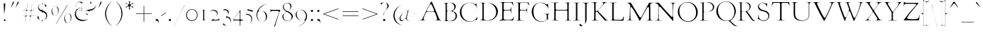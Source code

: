 SplineFontDB: 3.0
FontName: GoudyBookletter1911Light
FullName: GoudyBookletter1911 Light
FamilyName: GoudyBookletter1911Light
Weight: Light
Copyright: This font has been released into the public domain by its author, Barry Schwartz. This applies worldwide.\n\nIn some countries this may not be legally possible; if so:\n\nBarry Schwartz grants anyone the right to use this work for any purpose, without any conditions, unless such conditions are required by law.
Version: 2010.07.03
ItalicAngle: 0
UnderlinePosition: -90
UnderlineWidth: 45
Ascent: 737
Descent: 263
LayerCount: 2
Layer: 0 0 "Back"  1
Layer: 1 0 "Fore"  0
NeedsXUIDChange: 1
XUID: [1021 658 797806517 331928]
UniqueID: 4088483
FSType: 0
OS2Version: 3
OS2_WeightWidthSlopeOnly: 0
OS2_UseTypoMetrics: 1
CreationTime: 1199071125
ModificationTime: 1329137375
PfmFamily: 17
TTFWeight: 400
TTFWidth: 5
LineGap: 90
VLineGap: 0
Panose: 2 0 5 3 0 0 0 0 0 0
OS2TypoAscent: 0
OS2TypoAOffset: 1
OS2TypoDescent: 0
OS2TypoDOffset: 1
OS2TypoLinegap: 90
OS2WinAscent: 0
OS2WinAOffset: 1
OS2WinDescent: -1
OS2WinDOffset: 1
HheadAscent: 0
HheadAOffset: 1
HheadDescent: 1
HheadDOffset: 1
OS2SubXSize: 650
OS2SubYSize: 700
OS2SubXOff: 0
OS2SubYOff: 140
OS2SupXSize: 650
OS2SupYSize: 700
OS2SupXOff: 0
OS2SupYOff: 480
OS2StrikeYSize: 49
OS2StrikeYPos: 258
OS2Vendor: 'PfEd'
OS2CodePages: 00000092.0d940000
OS2UnicodeRanges: 8000002f.0000004a.00000000.00000000
Lookup: 1 0 0 "'ss01' Style Set 1 in Latin lookup 0"  {"'ss01' Style Set 1 in Latin lookup 0 subtable"  } ['aalt' ('DFLT' <'dflt' > 'latn' <'dflt' > ) 'ss01' ('DFLT' <'dflt' > 'latn' <'dflt' > ) ]
Lookup: 4 0 1 "'liga' Standard Ligatures in Latin lookup 1"  {"'liga' Standard Ligatures in Latin lookup 1 per glyph data 0"  "'liga' Standard Ligatures in Latin lookup 1 per glyph data 1"  "'liga' Standard Ligatures in Latin lookup 1 per glyph data 2"  "'liga' Standard Ligatures in Latin lookup 1 per glyph data 3"  } ['liga' ('DFLT' <'dflt' > 'latn' <'dflt' > ) ]
Lookup: 258 0 0 "'kern' Horizontal Kerning in Latin lookup 0"  {"'kern' Horizontal Kerning in Latin lookup 0 subtable"  } ['kern' ('latn' <'dflt' > ) ]
Lookup: 258 0 0 "'kern' Horizontal Kerning in Latin lookup 1"  {"'kern' Horizontal Kerning in Latin lookup 1 subtable"  } ['kern' ('latn' <'dflt' > ) ]
Lookup: 258 0 0 "'kern' Horizontal Kerning in Latin lookup 2"  {"'kern' Horizontal Kerning in Latin lookup 2 subtable"  } ['kern' ('latn' <'dflt' > ) ]
MarkAttachClasses: 1
DEI: 91125
KernClass2: 2 4 "'kern' Horizontal Kerning in Latin lookup 0 subtable" 
 57 A Agrave Aacute Acircumflex Atilde Adieresis Aring Abreve
 1 v
 13 w wcircumflex
 30 y yacute ydieresis ycircumflex
 0 {} 0 {} 0 {} 0 {} 0 {} -30 {} -40 {} -30 {}
KernClass2: 4 4 "'kern' Horizontal Kerning in Latin lookup 1 subtable" 
 1 V
 13 W Wcircumflex
 30 Y Yacute Ycircumflex Ydieresis
 1 e
 1 i
 1 r
 0 {} 0 {} 0 {} 0 {} 0 {} 0 {} -40 {} 10 {} 0 {} 0 {} -20 {} 0 {} 0 {} -20 {} -20 {} 0 {}
KernClass2: 9 7 "'kern' Horizontal Kerning in Latin lookup 2 subtable" 
 21 T Tcommaaccent Tcaron
 1 V
 13 W Wcircumflex
 30 Y Yacute Ycircumflex Ydieresis
 29 quotedblleft quotedblleft.001
 31 quotedblright quotedblright.001
 9 quoteleft
 10 quoteright
 8 c e o oe
 30 a g m n p q r s u v w x y z ae
 29 quotedblleft quotedblleft.001
 31 quotedblright quotedblright.001
 9 quoteleft
 10 quoteright
 0 {} 0 {} 0 {} 0 {} 0 {} 0 {} 0 {} 0 {} -40 {} -20 {} 0 {} 0 {} 0 {} 0 {} 0 {} -70 {} -50 {} 0 {} 0 {} 0 {} 0 {} 0 {} -60 {} -40 {} 0 {} 0 {} 0 {} 0 {} 0 {} -40 {} -20 {} 0 {} 0 {} 0 {} 0 {} 0 {} 0 {} 0 {} 0 {} 0 {} 50 {} 0 {} 0 {} 0 {} 0 {} 0 {} 0 {} 0 {} 50 {} 0 {} 0 {} 0 {} 50 {} 0 {} 0 {} 0 {} 0 {} 0 {} 0 {} 0 {} 50 {} 0 {} 0 {}
LangName: 1033 "" "" "Regular" "" "" "" "" "" "" "" "" "http://sortsmill.googlecode.com" 
Encoding: UnicodeBmp
UnicodeInterp: none
NameList: Adobe Glyph List
DisplaySize: -72
AntiAlias: 1
FitToEm: 1
WinInfo: 96 8 4
BeginPrivate: 8
BlueValues 23 [-25 0 411 447 713 727]
OtherBlues 11 [-235 -223]
BlueScale 6 0.0275
BlueShift 1 4
StdHW 4 [50]
StdVW 4 [68]
StemSnapH 13 [39 50 55 62]
StemSnapV 19 [50 61 68 72 89 96]
EndPrivate
BeginChars: 65555 306

StartChar: .notdef
Encoding: 65536 -1 0
Width: 500
Flags: HW
HStem: 0 50<100 400> 441 50<100 400>
VStem: 50 50<50 441> 400 50<50 441>
LayerCount: 2
Fore
SplineSet
70 20 m 1
 70 471 l 1
 430 471 l 1
 430 20 l 1
 70 20 l 1
80 30 m 1
 420 30 l 1
 420 461 l 1
 80 461 l 1
 80 30 l 1
EndSplineSet
EndChar

StartChar: space
Encoding: 32 32 1
Width: 250
GlyphClass: 2
Flags: HW
LayerCount: 2
EndChar

StartChar: exclam
Encoding: 33 33 2
Width: 325
GlyphClass: 2
Flags: HW
HStem: -16 101<123.334 207.265>
VStem: 108 96<367.096 637.634> 114 103<-6.4071 75.7681> 127 32<195.064 282.718>
LayerCount: 2
Fore
SplineSet
184 647.841 m 1
 184 625 l 0
 184 456.057 159.802 307.924 146.894 246.16 c 1
 140.953 460.728 129.067 598.591 128.006 611.681 c 1
 128.055 613.661 128.232 614.55 128.278 614.802 c 1
 128.766 615.188 130.185 616.156 131.371 616.897 c 1
 157.924 632.516 176.028 643.234 184 647.841 c 1
166 65 m 0
 182.33 65 197 51.4987 197 34 c 0
 197 18.0453 184.021 4 166 4 c 0
 148.943 4 134 17.0755 134 35 c 0
 134 52.5524 148.388 65 166 65 c 0
EndSplineSet
EndChar

StartChar: quotedbl
Encoding: 34 34 3
Width: 389
GlyphClass: 2
Flags: HW
HStem: 457 258
VStem: 38 314
LayerCount: 2
Fore
SplineSet
150 695 m 0
 160.812 695 167 687.772 167 677 c 0
 167 667.92 162.179 659.927 155.502 647.686 c 1
 125.468 594.188 67.3448 491.212 59.9377 479.004 c 1
 59.2464 478.255 58.4261 477.559 58.341 477.491 c 1
 58.0999 478.04 58 478.593 58 479 c 0
 58 480 l 0
 58.0002 480.127 l 1
 58.8382 484.291 68.4291 512.497 115.838 652.275 c 1
 125.586 678.269 135.567 695 150 695 c 0
316 695 m 0
 325.391 695 332 688.047 332 677 c 0
 332 667.191 327.626 658.886 321.562 647.798 c 1
 289.388 592.179 233.065 491.147 225.451 479.582 c 1
 224.267 478.23 223.593 477.693 223.341 477.491 c 1
 223.1 478.04 223 478.593 223 479 c 0
 223 480 l 0
 223 480.1 l 1
 223.969 484.732 233.671 512.68 281.941 652.578 c 1
 290.596 678.543 300.376 695 316 695 c 0
EndSplineSet
EndChar

StartChar: numbersign
Encoding: 35 35 4
Width: 552
GlyphClass: 2
Flags: HW
HStem: 157 45<54.0142 152.998 206.138 318.839 372.236 497.98> 353 45<54.0204 179.998 234.002 345.999 400.001 497.891>
VStem: 153 45<-3.6207 156.771> 189 45<398 553.952> 319 44<-10.2178 157> 327 45<202 347.564> 355 45<398 558.829>
LayerCount: 2
Fore
SplineSet
366 348 m 0
 366 361.001 351.577 373 339 373 c 0
 234 373 l 0
 217.088 373 207.206 357.284 205.597 350.851 c 0
 205.317 349.731 l 1
 205.168 348.587 l 0
 199.045 301.645 186 217.691 186 207 c 0
 186 185.492 209.115 182 214 182 c 0
 316 182 l 0
 318.76 182 343.86 183.635 346.829 207.387 c 1
 360.862 308.626 366 334.17 366 348 c 0
179.4 198.436 m 1
 186.725 248.662 200 337.37 200 348 c 0
 200 368.63 178.363 373 173 373 c 0
 74.0388 373 l 1
 74.0099 373.729 74 374.257 74 375 c 0
 74 376.134 74.042 377.185 74.079 378 c 1
 180 378 l 0
 195.904 378 209 392.223 209 406 c 0
 209 407 208.873 404.197 208.803 403.2 c 1
 228.082 539.532 233.313 582.035 235.322 594.818 c 1
 237.22 594.958 238.635 595 241 595 c 1
 236.024 557.088 214 413.94 214 403 c 0
 214 381.492 237.115 378 242 378 c 0
 346 378 l 0
 350.224 378 371.888 381.795 374.803 402.2 c 0
 393.768 536.314 399.565 580.696 401.955 595 c 1
 405.946 595 l 1
 400.535 551.794 380 417.471 380 403 c 0
 380 393.566 389.795 378 405 378 c 0
 477.753 378 l 1
 477.915 376.284 477.957 374.975 478 373 c 1
 396 373 l 0
 374.118 373 372.022 353.312 372.022 353.312 c 1
 371.417 351.497 l 1
 371.168 349.587 l 0
 365.035 302.565 352 217.766 352 208 c 0
 352 193.165 366.714 182 379 182 c 0
 477.961 182 l 1
 477.99 181.271 478 180.743 478 180 c 0
 478 178.875 477.949 177.417 477.931 177 c 1
 376 177 l 0
 355.061 177 344.952 159.37 343.23 149.035 c 1
 325.091 19.9013 320.959 -13.8348 319.361 -22.7546 c 1
 317.9 -22.9308 315.987 -22.9909 315.746 -22.9947 c 1
 320.506 15.4131 339 140.892 339 151 c 0
 339 173.196 316.011 177 311 177 c 0
 242 177 l 0
 229.27 177 220.174 176.918 213.068 176.542 c 0
 198.726 175.784 180.547 168.253 178.19 151.751 c 0
 160.828 26.7489 155.873 -11.2426 154.084 -22.7443 c 1
 151.583 -22.9413 150.085 -22.9642 148.826 -22.9897 c 1
 153.699 14.0303 173 139.921 173 150 c 0
 173 168.413 154.708 177 144 177 c 0
 74.0001 177 l 1
 74.0012 179.093 74.0147 180.707 74.0324 182 c 1
 157 182 l 0
 157 182 173.498 179.55 179.4 198.436 c 1
EndSplineSet
EndChar

StartChar: dollar
Encoding: 36 36 5
Width: 482
GlyphClass: 2
Flags: HW
HStem: 1 41<126.287 185.998> 599 39<139.978 185.991 228 265.03>
VStem: 16 91<74.0898 178.771> 41 58<446.429 562.384> 186 41<-96.9934 1.49219 48.8126 294.997 409.001 594.467 636.303 684.991> 332 70<101.123 239.657>
LayerCount: 2
Fore
SplineSet
228.002 618.545 m 1
 219.468 616.482 208 607.026 208 594 c 0
 208 420 l 0
 208 415.693 207 410.144 207 404 c 0
 207 366.902 241.477 364.301 267.203 353.582 c 1
 347.141 319.19 364.84 273.964 373.843 244.253 c 0
 379.265 226.181 382 207.009 382 189 c 0
 382 89.0566 309.31 35.6609 231.712 22.7279 c 0
 230.924 22.5966 l 1
 230.149 22.4028 l 0
 210.849 17.5777 207 -2.84422 207 -9 c 0
 207 -9 l 0
 207 3.8862 195.576 21 178.303 21 c 1
 89.0361 23.705 36 93.5407 36 133 c 0
 36 155.214 49.8508 168 65 168 c 0
 76.8939 168 87 161.095 87 142 c 0
 87 133.624 84 123.333 84 107 c 0
 84 36.6229 155.604 22 181 22 c 0
 188.084 22 206 28.6323 206 46 c 0
 206 306 l 0
 206 322.595 193.419 336.194 180.484 338.709 c 1
 98.2538 356.882 61 427.143 61 484 c 0
 61 555.119 112.377 610.903 178.554 616.06 c 0
 179.426 616.128 l 1
 180.288 616.272 l 0
 186.561 617.318 206 624.915 206 644 c 0
 206 665 l 1
 207 665 l 0
 207.463 665 208 664.98 208 664.98 c 1
 208 644 l 0
 208 638.749 212.041 622.889 228.002 618.545 c 1
250.882 615.084 m 1
 321.456 600.273 356 554.835 356 531 c 0
 356 514.865 347.551 507 335 507 c 0
 290.406 507 332.794 582.493 250.882 615.084 c 1
183 619 m 0
 156.703 619 79 585.727 79 504 c 0
 79 416.746 168.396 389 181 389 c 0
 196.205 389 206 404.566 206 414 c 0
 206 572 l 0
 206 582.643 213.365 619 183 619 c 0
234 315 m 0
 212.196 315 207 292.422 207 286 c 0
 207 165.064 206 105.35 206 75 c 0
 206 55.6211 202.92 24 230 24 c 0
 232 24 l 0
 258.58 24 352 68.6792 352 171 c 0
 352 272.867 256.286 315 234 315 c 0
EndSplineSet
EndChar

StartChar: percent
Encoding: 37 37 6
Width: 820
GlyphClass: 2
Flags: HW
HStem: -93 39<596.026 686.047> 170 38<148.026 238.047> 252 38<583.686 671.302> 515 38<135.782 223.302>
VStem: 41 60<264.374 459.62> 271 60<265.244 456.628> 489 60<2.06218 116 118 196.557> 719 60<2.68817 193.628>
LayerCount: 2
Fore
SplineSet
213 -103 m 0
 206.494 -103 208.043 -104.527 208.043 -104.527 c 1
 210.147 -100.472 209.006 -102.71 209.889 -100.944 c 1
 554.667 487.368 598.984 563.014 604.442 571.089 c 1
 605.364 572.196 l 0
 606.375 573.409 608.421 575 613 575 c 0
 623.489 575 623 577 623 577 c 0
 623 577 624.267 579.956 622.359 577.094 c 0
 622.067 576.656 l 1
 621.799 576.204 l 0
 265.883 -23.7731 226.301 -90.3148 220.804 -97.9122 c 1
 220.216 -98.4994 l 1
 219.636 -99.1963 l 0
 216.955 -102.413 215.646 -103 213 -103 c 0
179 535 m 0
 92.0483 535 81 423.448 81 379 c 0
 81 336.251 90.3845 249.081 136.116 209.701 c 1
 157.831 191.818 180.001 188 193 188 c 0
 271.104 188 283.181 271.848 285.766 289.941 c 1
 288.816 308.242 291 328.677 291 348 c 0
 291 425.001 262.006 535 179 535 c 0
193 533 m 0
 237.77 533 311 502.766 311 375 c 0
 311 259.414 254.6 190 179 190 c 0
 133.967 190 61 219.435 61 346 c 0
 61 477.157 126.884 533 193 533 c 0
627 272 m 0
 540.358 272 528 162.01 528 118 c 0
 528 113.279 l 1
 529.05 111.179 l 1
 529.916 68.3167 540.14 -14.4292 583.859 -52.0775 c 1
 605.491 -71.1652 629.187 -74 641 -74 c 0
 719.043 -74 731.185 9.73851 733.755 26.872 c 1
 736.831 45.3301 739 65.7033 739 86 c 0
 739 162.071 709.973 272 627 272 c 0
641 270 m 0
 685.77 270 759 239.766 759 112 c 0
 759 -2.61464 702.506 -73 627 -73 c 0
 581.967 -73 509 -43.5651 509 83 c 0
 509 214.157 574.884 270 641 270 c 0
EndSplineSet
EndChar

StartChar: ampersand
Encoding: 38 38 7
Width: 828
GlyphClass: 2
Flags: HW
HStem: -23 77<253.323 436.75> 154 35<392.292 467.569> 360 32<183.728 301.127> 384 62<131.409 174.589> 440 33<181.692 300.583> 645 56<151.444 248.706> 677 38<643.513 724.85>
VStem: 30 79<178.938 345.842> 58 44<460.076 594.439> 100 76<400.864 431.197> 303 35<395.011 436.183> 338 36<206.326 300.965> 468 53<191.42 247> 573 70<616.704 676.103> 586 33<156.893 293.79> 768 41<504.154 630.001>
LayerCount: 2
Fore
SplineSet
485.558 194.746 m 1
 486.887 198.094 488 202.446 488 206 c 0
 488 239.598 447.329 241.57 447.329 241.57 c 1
 444.996 245.446 444 249.051 444 252 c 0
 444 259.359 450.254 268 463 268 c 0
 481.754 268 501 251.934 501 230 c 0
 501 218.074 495.574 205.263 485.558 194.746 c 1
787.962 566.629 m 1
 788.636 560.585 789 554.308 789 548 c 0
 789 452.655 702.177 373.828 599.821 372 c 1
 597.89 372 565 373.136 565 344 c 0
 565 333.881 568.408 331.247 570.069 328.292 c 1
 548.489 352.244 517.686 367 482 367 c 0
 444.645 367 410.603 350.786 387.024 326.971 c 1
 401.263 343.456 420.576 358.428 443.944 370.111 c 0
 521.898 409.087 613.463 399.393 690.109 432.717 c 1
 735.298 453.159 786.154 496.649 787.962 566.629 c 1
102.802 455.17 m 1
 91.5117 471.127 78 493.84 78 529 c 0
 78 607.386 151.181 681 233 681 c 0
 272.042 681 320 664.697 320 640 c 0
 320 626.238 306.863 615 295 615 c 0
 274.601 615 271.31 665 208 665 c 0
 155.141 665 82 613.293 82 529 c 0
 82 500.971 91.3545 474.241 102.802 455.17 c 1
646.364 693.694 m 1
 642.948 692.662 623 688.414 623 668 c 0
 623 634.044 639 650.407 639 633 c 0
 639 621.388 630.489 612 618 612 c 0
 604.953 612 593 624.048 593 641 c 0
 593 665.654 614.61 687.847 646.364 693.694 c 1
522.432 71.9032 m 1
 471.818 26.5841 400.191 -3 321 -3 c 0
 164.042 -3 50 113.995 50 245 c 0
 50 343.559 106.657 388.838 115.365 404.077 c 0
 115.64 404.559 l 1
 115.889 405.056 l 0
 117.972 409.223 120 413.218 120 421 c 0
 120 422 l 2
 120 432.268 115.456 437.374 112.982 441.081 c 1
 118.786 434.683 127.241 426 141 426 c 0
 166.869 426 192.82 453 251 453 c 0
 297.167 453 318 432.883 318 417 c 0
 318 401.857 294.68 380 246 380 c 0
 245 380 l 0
 191.881 380 174.62 404 149 404 c 0
 128.383 404 122.437 388.559 118.779 382.179 c 1
 118.568 381.805 l 0
 98.8198 346.696 89 307.321 89 268 c 0
 89 173.454 155.787 43.504 358.064 34.0219 c 0
 358.532 34 l 1
 377 34 l 0
 438.652 34 486.803 48.7383 522.432 71.9032 c 1
261 372 m 0
 277.688 372 323 374.199 323 415 c 0
 323 438.179 302.058 460 260 460 c 0
 217.063 460 156 454.979 156 417 c 0
 156 404.68 163.918 397.798 164.858 396.858 c 0
 165.863 395.853 l 1
 167 395 l 0
 196.718 372.712 228.235 372 261 372 c 0
EndSplineSet
EndChar

StartChar: quotesingle
Encoding: 39 39 8
Width: 224
GlyphClass: 2
Flags: HW
HStem: 457 258
VStem: 38 149
LayerCount: 2
Fore
SplineSet
150 695 m 0
 160.812 695 167 687.772 167 677 c 0
 167 669.155 161.91 659.435 155.502 647.686 c 1
 125.468 594.188 67.3448 491.212 59.9377 479.004 c 1
 59.3114 478.325 58.7665 477.846 58.4527 477.576 c 1
 58.15 478.344 58 479.083 58 480 c 0
 58 480.667 l 1
 59.3114 486.176 69.6823 516.192 115.838 652.275 c 1
 125.586 678.269 135.567 695 150 695 c 0
EndSplineSet
EndChar

StartChar: parenleft
Encoding: 40 40 9
Width: 363
GlyphClass: 2
Flags: HW
HStem: 698 20G<291 303>
VStem: 45 76<116.498 405.186>
LayerCount: 2
Fore
SplineSet
295.994 -173.794 m 0
 295.732 -173.914 295.396 -174 295 -174 c 0
 292.058 -174 289.092 -173.166 283.682 -168.529 c 1
 153.256 -66.3292 65 90.9009 65 262 c 0
 65 416.587 142.373 577.931 279.255 688.191 c 1
 288.735 695.325 293.829 698 297 698 c 0
 297.338 698 297.653 697.967 297.847 697.945 c 1
 297.181 696.014 294.711 693.181 291.506 690.617 c 0
 291.048 690.251 l 1
 291.048 690.251 912.559 1250.06 290.613 689.859 c 0
 186.029 595.628 101 448.353 101 263 c 0
 101 95.3214 170.83 -56.0509 286.202 -161.485 c 1
 293.19 -168.335 295.839 -172.265 295.994 -173.794 c 0
EndSplineSet
EndChar

StartChar: parenright
Encoding: 41 41 10
Width: 363
GlyphClass: 2
Flags: HW
HStem: 702 20G<63.5 73.5>
VStem: 242 76<121.91 410.739>
LayerCount: 2
Fore
SplineSet
68 701 m 0
 68 701.5 68.0688 701.739 68.0847 701.8 c 1
 68.243 701.888 68.5413 702 69 702 c 0
 69.9527 702 72.8108 701.142 80.8304 695.127 c 1
 210.21 593.752 298 436.028 298 265 c 0
 298 110.412 220.625 -50.9296 83.7456 -161.191 c 1
 74.2641 -168.326 69.1711 -171 66 -171 c 0
 65.6904 -171 65.3646 -170.926 65.1764 -170.865 c 1
 66.2355 -168.959 70.1113 -165.091 73.761 -161.522 c 1
 178.601 -66.7687 262 78.9995 262 264 c 0
 262 432.499 193.59 582.991 77.5383 689.721 c 0
 77.5383 689.721 1305.4 -439.206 77.1788 690.052 c 1
 76.8037 690.364 l 0
 69.9154 696.105 68 699.09 68 701 c 0
EndSplineSet
EndChar

StartChar: asterisk
Encoding: 42 42 11
Width: 335
GlyphClass: 2
Flags: HW
HStem: 448 21G<263.5 290.5> 497 109<106.146 135.998 198.001 226.26> 701 20G<159 183>
VStem: 129 78<389.462 485.336 613.573 717.469> 136 62<426.987 496.937 607.071 673.685>
LayerCount: 2
Fore
SplineSet
301 617 m 0
 301 595.541 208 603.031 208 552 c 0
 208 495.261 299 525.664 299 487 c 0
 299 475.634 289.398 468 281 468 c 0
 259.168 468 244.512 521 205 521 c 0
 185.199 521 178 500.151 178 492 c 0
 178 463.161 187 430.912 187 423 c 0
 187 409.618 171.59 404.14 164.976 404 c 1
 160.663 404.089 149 406.218 149 426 c 0
 149 443.282 156 466.771 156 486 c 0
 156 489.013 155.74 517 130 517 c 0
 90.8617 517 71.3226 473 46 473 c 0
 39.848 473 34.7968 481.876 34.0025 488.283 c 1
 34.729 511.708 125 508.562 125 560 c 0
 125 617.283 37 590.487 37 624 c 0
 37 630.624 46.3535 639 55 639 c 0
 69.7843 639 85.7018 586 133 586 c 0
 146.001 586 158 600.423 158 613 c 0
 158 632.126 149 655.829 149 676 c 0
 149 700.064 157.279 701 169 701 c 0
 182.974 701 188 695.64 188 675 c 0
 188 650.546 176 626.294 176 609 c 0
 176 596.214 185.214 587 198 587 c 0
 235.833 587 259.184 636 282 636 c 0
 290.389 636 301 626.803 301 617 c 0
EndSplineSet
EndChar

StartChar: plus
Encoding: 43 43 12
Width: 701
GlyphClass: 2
Flags: HW
HStem: 231 57<53 322 380 648.954>
VStem: 322 58<-38 231 288 556.954>
LayerCount: 2
Fore
SplineSet
76 251 m 2
 74.8705 251 73.3257 251.068 73.0482 251.084 c 1
 72.9867 252.538 73 252.186 73 253 c 0
 73 266 l 0
 73 266.706 73.0571 267.788 73.0634 267.897 c 1
 74.4045 267.986 75.4271 268 77 268 c 0
 342 268 l 1
 342 537 l 1
 356 537 l 0
 357.766 537 359.59 536.731 359.636 536.722 c 1
 359.902 535.167 360 533.491 360 531 c 0
 360 268 l 1
 629 268 l 1
 629 255 l 0
 629 253.338 628.823 251.762 628.759 251.297 c 1
 626.898 251.057 624.924 251 622 251 c 0
 360 251 l 1
 360 -16 l 0
 360 -17.0067 359.953 -17.9521 359.953 -17.9521 c 1
 358.353 -18.0163 358.842 -18 358 -18 c 0
 344 -18 l 0
 343.228 -18 342.049 -17.9404 342.049 -17.9404 c 1
 342.009 -16.9611 342 -16.1274 342 -15 c 0
 342 251 l 1
 76 251 l 2
EndSplineSet
EndChar

StartChar: comma
Encoding: 44 44 13
Width: 227
GlyphClass: 2
Flags: HW
HStem: -147 247<77 108>
VStem: 137 51<-86.0814 -11.7099>
LayerCount: 2
Fore
SplineSet
100 80 m 0
 131.563 80 168 42.2223 168 -15 c 0
 168 -62.2896 141.66 -94.1076 117.211 -111.959 c 1
 121.234 -108.72 121.902 -108.128 124.485 -105.77 c 0
 151.008 -81.553 157 -58.2613 157 -44 c 0
 157 20.9262 69.2615 21.7764 63.426 30.4129 c 1
 60.6271 34.3314 59 38.9093 59 45 c 0
 59 63.3329 77.5651 80 100 80 c 0
EndSplineSet
EndChar

StartChar: hyphen
Encoding: 45 45 14
Width: 227
GlyphClass: 2
Flags: HW
HStem: 154 181
VStem: 12 203
LayerCount: 2
Fore
SplineSet
194.171 311.543 m 1
 194.846 306.259 195 302.181 195 296 c 0
 195 293.032 194.945 291.969 184.506 283.617 c 0
 183.725 282.993 184.745 283.796 185.546 284.395 c 1
 79.286 210.157 44.2292 182.601 32.236 175.472 c 1
 32.0054 177.726 32 178.289 32 180 c 0
 32 194 l 0
 32 198.379 32.0938 197.853 32.0938 197.853 c 1
 33.5648 199.278 36.5584 201.551 42.3857 205.557 c 1
 141.236 274.492 179.083 301.958 194.171 311.543 c 1
EndSplineSet
EndChar

StartChar: period
Encoding: 46 46 15
Width: 227
GlyphClass: 2
Flags: HW
HStem: -17 118<68.3914 158.932>
VStem: 54 119<-2.99638 86.7526>
LayerCount: 2
Fore
SplineSet
113 81 m 0
 134.438 81 153 63.309 153 42 c 0
 153 21.5168 136.4 3 114 3 c 0
 93.3568 3 74 19.7792 74 43 c 0
 74 66.0191 91.7245 81 113 81 c 0
EndSplineSet
EndChar

StartChar: slash
Encoding: 47 47 16
Width: 435
GlyphClass: 2
Flags: HW
LayerCount: 2
Fore
SplineSet
35.1407 -166.995 m 1
 33.5464 -166.974 31.5736 -166.872 30.2081 -166.766 c 1
 47.7351 -130.658 121.462 13.5704 399.803 559.923 c 1
 401.617 559.791 404.599 559.314 406.561 558.838 c 1
 396.285 537.803 360.513 470.936 240.225 243.169 c 1
 80.3895 -74.2022 44.4001 -148.548 35.1407 -166.995 c 1
EndSplineSet
EndChar

StartChar: zero
Encoding: 48 48 17
Width: 475
GlyphClass: 2
Flags: HW
HStem: -18 60<162.468 311.127> 385 55<159.25 309.448>
VStem: 12 66<130.19 299.792> 394 62<126.916 295.427>
LayerCount: 2
Fore
SplineSet
235 420 m 0
 344.407 420 436 327.473 436 211 c 0
 436 95.552 344.399 2 234 2 c 0
 125.335 2 32 92.7584 32 211 c 0
 32 327.311 124.438 420 235 420 c 0
234 405 m 0
 135.402 405 58 317.567 58 215 c 0
 58 110.436 136.459 22 237 22 c 0
 328.215 22 414 98.2842 414 211 c 0
 414 321.164 329.981 405 234 405 c 0
EndSplineSet
EndChar

StartChar: one
Encoding: 49 49 18
Width: 356
GlyphClass: 2
Flags: HW
HStem: -6 40<41.0061 134.862 211.525 317.949> 381 43<26.298 135 211 299.99>
VStem: 135 76<39.854 381.18>
LayerCount: 2
Fore
SplineSet
104.634 401.701 m 1
 121.198 401.285 140.366 401 164 401 c 0
 214.152 401 249.206 402.482 267.371 403.297 c 1
 256.613 402.648 242.885 402.196 223.525 400.946 c 1
 214.837 400.222 203.942 397.578 196.93 387.592 c 0
 190.855 378.94 191 370.58 191 365 c 0
 191 61 l 0
 191 53.313 191.478 42.2149 199.916 32.447 c 0
 207.239 23.969 218.031 20.6868 227.504 20.0553 c 1
 266.248 16.8267 290.029 16.2726 298.272 14.2401 c 1
 282.285 15.5839 234.632 20 177 20 c 0
 155.672 20 134.166 19.2886 117.832 18.4925 c 1
 127.825 19.7036 139.378 20.8366 148.106 32.1339 c 0
 155.524 41.736 155 51.3971 155 58 c 0
 155 365 l 0
 155 389.311 134.537 399.508 122.209 400.878 c 0
 121.611 400.944 l 1
 121.011 400.974 l 0
 114.056 401.327 110.627 401.486 104.634 401.701 c 1
78.9407 402.498 m 1
 68.5806 402.784 58.5242 403.189 54.2372 403.54 c 1
 61.7304 403.205 68.6841 402.88 78.9407 402.498 c 1
EndSplineSet
EndChar

StartChar: two
Encoding: 50 50 19
Width: 450
GlyphClass: 2
Flags: HW
HStem: -13 21G<65 80.5> 0 58<193.709 336.688> 362 62<84.85 216.758>
VStem: 25 36<265.197 333.097> 276 62<205.76 305.971> 389 30<119.161 154.717>
LayerCount: 2
Fore
SplineSet
386.348 99.8763 m 1
 380.983 81.866 373.341 56.2148 362.865 20.8207 c 1
 360.8 20.636 356.432 20.2732 351.905 19.9714 c 1
 259.833 16.0114 84.6541 7.09842 75.6337 6.99603 c 0
 73.1888 7.06082 72.3871 7.1882 72.3871 7.1882 c 1
 83.6357 14.6395 105.12 26.1233 140.267 53.2039 c 1
 152.8 63.0117 165.256 73.3775 177.328 84.034 c 1
 177.078 83.6829 170 78.8899 170 66 c 0
 170 51.5696 183.951 38 201 38 c 0
 204.945 38 249.437 39.9711 275.51 42.0569 c 1
 315.34 44.9019 360.511 56.2073 395.038 113.761 c 0
 386.348 99.8763 l 1
243.534 150.44 m 1
 251.941 160.064 259.951 169.708 267.877 179.836 c 1
 277.073 192.098 296 216.116 296 250 c 0
 296 329.828 209.403 382 144 382 c 0
 93.3958 382 58.8724 352.222 46.3353 317.906 c 1
 54.4605 367.923 99.2579 404 163 404 c 0
 246.837 404 318 349.229 318 278 c 0
 318 231.087 289.004 195.454 243.534 150.44 c 1
EndSplineSet
EndChar

StartChar: three
Encoding: 51 51 20
Width: 360
GlyphClass: 2
Flags: HW
HStem: -182 43<135.253 239.111> 370 73<64.1018 173.42>
VStem: 26 35<298.009 363.51> 205 9<180 273> 285 54<-79.2107 66.58>
LayerCount: 2
Fore
SplineSet
194 181.939 m 1
 194 145.459 249.976 144.787 271.888 131.744 c 1
 293.133 119.487 319 95.9992 319 35 c 0
 319 10.8362 313.595 -44.9834 292.666 -85.184 c 1
 301.534 -61.2381 305 -34.9617 305 -10 c 0
 305 59.1149 272.149 124 163 124 c 0
 153.587 124 144.124 123.556 140.437 123.314 c 1
 146.369 128.519 149.187 131.104 154.923 136.642 c 0
 168.587 149.892 182.309 165.018 194 181.939 c 1
181.848 -158.518 m 1
 168.694 -160.844 155.329 -162 143 -162 c 0
 70.4779 -162 48 -116.504 48 -109 c 0
 48 -98.7196 58.2014 -89 72 -89 c 0
 98.4882 -89 94.3578 -150.305 181.848 -158.518 c 1
216.65 225.475 m 1
 221.783 240.307 225 256.578 225 273 c 0
 225 312.415 202.774 390 113 390 c 0
 81.5853 390 59.5713 380.827 48.8511 363.823 c 1
 57.4092 398.991 80.396 423 119 423 c 0
 156.747 423 252 389.741 252 326 c 0
 252 296.937 232.999 254.953 216.65 225.475 c 1
EndSplineSet
EndChar

StartChar: four
Encoding: 52 52 21
Width: 447
GlyphClass: 2
Flags: HW
HStem: 0 74<330.031 406.859> 0 66<109.001 270> 409 20G<313.5 320>
VStem: 270 60<-186 -1.19998e-07 74.157 299.997>
LayerCount: 2
Fore
SplineSet
45.7396 20 m 1
 48.2102 23.7818 52.2006 28.5537 56.4217 34.5839 c 0
 256.453 322.32 299.301 383.713 310.966 399.938 c 1
 310 85 l 0
 310 72.7684 320.035 54 340 54 c 0
 356 54 l 0
 384.172 54 393.229 55.8101 396.978 55.9822 c 1
 395.414 44.7186 392.822 28.5677 391.014 20 c 1
 339 20 l 0
 332.578 20 310 14.8035 310 -7 c 0
 310 -166 l 1
 290 -166 l 1
 290 -10 l 0
 290 -2.24951 283.681 20 262 20 c 0
 45.7396 20 l 1
260 46 m 2
 285.393 46 290 71.2303 290 79 c 0
 290 292 l 0
 290 295.014 288.7 320 265 320 c 0
 252.92 320 244.755 310.312 243.721 309.005 c 1
 243.502 308.786 l 1
 242.428 307.197 l 0
 92.8656 85.8472 89 91.123 89 71 c 0
 89 61.3786 98.3213 46 115 46 c 0
 260 46 l 2
EndSplineSet
EndChar

StartChar: five
Encoding: 53 53 22
Width: 381
GlyphClass: 2
Flags: HW
HStem: 191 66<98.135 170.388> 299 88<215.446 309.304> 347 88<113.76 191.234>
VStem: 235 61<-40.5996 120.982>
LayerCount: 2
Fore
SplineSet
313.333 379.347 m 1
 307.453 365.826 296.677 341.057 287.624 320.199 c 1
 253.353 328.755 145.465 365.098 131.481 366.846 c 0
 130.245 367 l 1
 128 367 l 0
 118.148 367 106.505 359.77 101.443 350.422 c 1
 110.358 381.676 117.675 407.245 119.672 414.414 c 1
 148.946 407.389 261.372 367 285 367 c 0
 299.138 367 306.835 372.985 313.333 379.347 c 1
77 264.241 m 1
 77 252.133 86.5059 237 104 237 c 0
 117 237 l 2
 196.864 237 276 172.474 276 61 c 0
 276 6.97732 255.639 -42.4509 232.406 -76.8365 c 0
 221.821 -92.5694 206.298 -109.787 192.019 -123.146 c 1
 201.84 -111.958 207.644 -104.336 215.821 -91.8204 c 1
 236.447 -59.2523 255 -14.8576 255 38 c 0
 255 143.911 179.839 211 102 211 c 0
 84.3981 211 70.0984 207.447 60.5671 204.577 c 1
 64.4465 219.318 70.0553 239.526 77 264.241 c 1
EndSplineSet
EndChar

StartChar: six
Encoding: 54 54 23
Width: 483
GlyphClass: 2
Flags: HW
HStem: -28 40<187.686 316.189> 365 36<149.312 263.195>
VStem: 33 64<112.246 315.477> 368 77<76.1476 246.159>
LayerCount: 2
Fore
SplineSet
388 142 m 0
 388 233.178 333.596 385 200 385 c 0
 99.0423 385 77 284.268 77 217 c 0
 77 91.255 153.923 -8 253 -8 c 0
 328.801 -8 388 51.803 388 142 c 0
128.5 402.472 m 1
 128.5 382.27 146.05 376 152 376 c 0
 161.226 376 176.006 381 204 381 c 0
 324.107 381 425 290.996 425 169 c 0
 425 72.5138 356.927 -8 255 -8 c 0
 157.483 -8 53 73.0948 53 227 c 0
 53 407.447 196.535 573.985 387.638 609.334 c 0
 389.939 609.759 l 1
 390.087 609.524 390.418 608.861 390.418 608.861 c 1
 389.368 608.355 388.698 608.066 387.964 607.744 c 1
 285.106 574.271 193.677 507.672 132.219 412.88 c 0
 129 407.916 l 1
 128.5 402.472 l 1
EndSplineSet
EndChar

StartChar: seven
Encoding: 55 55 24
Width: 450
GlyphClass: 2
Flags: HW
HStem: 330 82<91.4919 218.976> 337 75<112.548 348.999>
VStem: 35 33<217.026 286.324> 54 39<412 469.92>
LayerCount: 2
Fore
SplineSet
61.4285 279.925 m 1
 65.8559 314.405 70.9995 362.934 73.2025 420.979 c 1
 73.4041 420 73.1437 421.406 73.3226 420.422 c 0
 77.0792 399.762 96.0422 392 107 392 c 0
 409 392 l 0
 410.004 392 410.799 391.964 410.799 391.964 c 1
 408.758 383.784 397.869 352.081 354.022 221.313 c 1
 253.62 -83.3908 233.162 -175.96 224.244 -198.346 c 1
 220.307 -198.926 214.714 -199 209 -199 c 0
 202 -199 l 0
 199.87 -199 196.357 -198.928 195.946 -198.913 c 1
 202.552 -177.833 225.885 -109.961 303.863 118.35 c 1
 348.139 240.113 370 289.225 370 308 c 0
 370 345.362 331.871 350.297 323.288 351.728 c 0
 322.553 351.85 l 1
 321.811 351.918 l 0
 288.453 354.951 255.788 357 221 357 c 0
 176.45 357 124.517 353.598 107.218 349.43 c 1
 102.591 348.432 96.0686 346.805 89.8319 342.233 c 0
 73.5656 330.307 71.0202 312.312 61.4285 279.925 c 1
EndSplineSet
EndChar

StartChar: eight
Encoding: 56 56 25
Width: 447
GlyphClass: 2
Flags: HW
HStem: -22 47<146.258 291.197> 308 58<176.219 227.156> 621 47<141.339 256.162>
VStem: 16 74<81.6211 226.516> 33 69<439.759 579.141> 300 74<442.856 574.658> 342 83<85.8585 202.16>
LayerCount: 2
Fore
SplineSet
82 514 m 0
 82 401.258 190.893 346 226 346 c 0
 239.629 346 249.295 354.163 253.96 358.664 c 1
 291.563 393.288 320 444.534 320 503 c 0
 320 573.846 271.97 641 198 641 c 0
 196.814 641 l 1
 129.773 639.76 82 580.949 82 514 c 0
220 5 m 0
 293.919 5 362 58.9307 362 136 c 0
 362 216.277 287.796 279.241 207.636 319.542 c 1
 202.393 322.676 195.247 328 183 328 c 0
 148.774 328 70 246.266 70 151 c 0
 70 63.9016 141.345 5 220 5 c 0
209 -2 m 0
 110.752 -2 36 72.5185 36 153 c 0
 36 203.221 64.0622 234.637 97.3957 261.304 c 1
 151.006 303.102 165 303.398 165 326 c 0
 165 341.26 153.987 346.712 151.159 348.598 c 1
 95.3809 386.413 53 443.677 53 502 c 0
 53 570.013 115.499 648 209 648 c 0
 288.728 648 354 606.567 354 526 c 0
 354 466.671 313.671 405.352 258.263 374.47 c 1
 250.11 370.393 245 360.384 245 352 c 0
 245 338.269 254.674 333.042 254.674 333.042 c 1
 256.44 331.276 l 1
 259.768 329.773 l 0
 349.441 289.275 405 224.045 405 161 c 0
 405 78.3375 313.567 -2 209 -2 c 0
EndSplineSet
EndChar

StartChar: nine
Encoding: 57 57 26
Width: 509
GlyphClass: 2
Flags: HW
HStem: -5 39<209.335 352.072> 383 45<154.45 294.59>
VStem: 32 73<148.813 316.685> 395 77<81.1 269.826>
LayerCount: 2
Fore
SplineSet
85 250 m 0
 85 148.545 149.697 14 284 14 c 0
 358.018 14 388.453 53.9939 403.079 98.9968 c 1
 410.714 124.083 415 149.65 415 176 c 0
 415 299.661 324.851 403 221 403 c 0
 159.338 403 85 357.164 85 250 c 0
275 15 m 0
 150.646 15 52 115.705 52 227 c 0
 52 330.233 137.219 408 238 408 c 0
 351.904 408 452 308.004 452 175 c 0
 452 34.2175 334.4 -126.854 149.466 -184.776 c 1
 136.257 -188.316 129.338 -190.156 125.987 -190.739 c 1
 125.692 -189.99 125.651 -189.825 125.651 -189.825 c 1
 127.544 -189.199 126.696 -189.472 127.853 -189.125 c 1
 289.081 -138.805 379 -18.8654 379 5 c 0
 379 16.4261 367.426 28 356 28 c 0
 341.014 28 317.562 15 275 15 c 0
EndSplineSet
EndChar

StartChar: colon
Encoding: 58 58 27
Width: 228
GlyphClass: 2
Flags: HW
HStem: -17 118<78.9846 169.66> 293 118<78.9846 169.66>
VStem: 65 119<-2.99638 86.7526 307.004 396.622>
LayerCount: 2
Fore
SplineSet
124 391 m 0
 145.438 391 164 373.309 164 352 c 0
 164 331.98 146.722 313 124 313 c 0
 103.675 313 85 329.341 85 353 c 0
 85 375.078 103.041 391 124 391 c 0
124 81 m 0
 145.438 81 164 63.309 164 42 c 0
 164 21.9805 146.722 3 124 3 c 0
 103.675 3 85 19.3413 85 43 c 0
 85 66.0191 102.725 81 124 81 c 0
EndSplineSet
EndChar

StartChar: semicolon
Encoding: 59 59 28
Width: 227
GlyphClass: 2
Flags: HW
HStem: 293 118<78.9846 169.66>
VStem: 65 119<307.004 396.622> 161 51<-85.0525 -12.0097>
LayerCount: 2
Fore
SplineSet
124 80 m 0
 155.563 80 192 42.2223 192 -15 c 0
 192 -60.8987 166.988 -92.3255 143.657 -109.98 c 1
 147.296 -106.902 146.387 -107.685 148.649 -105.62 c 1
 174.031 -81.3921 181 -59.2292 181 -44 c 0
 181 -42.8 l 1
 179.713 21.5698 93.3688 21.6176 87.5718 30.1971 c 0
 86.9305 31.1462 l 1
 86.1851 32.0158 l 0
 84.4995 33.9824 83 37.4233 83 45 c 0
 83 63.3329 101.565 80 124 80 c 0
124 391 m 0
 145.438 391 164 373.309 164 352 c 0
 164 331.98 146.722 313 124 313 c 0
 103.675 313 85 329.341 85 353 c 0
 85 375.078 103.041 391 124 391 c 0
EndSplineSet
EndChar

StartChar: less
Encoding: 60 60 29
Width: 672
GlyphClass: 2
Flags: HW
LayerCount: 2
Fore
SplineSet
72 246.216 m 1
 73.3364 246.86 75.0367 247.529 76.9376 248.242 c 1
 509.02 405.812 583.603 433.765 597.552 437.749 c 1
 598.595 436.196 600.866 429.806 600.994 420.962 c 1
 599.593 420.257 598.368 419.791 596.253 419.157 c 0
 595.692 418.988 l 1
 102.492 238.931 l 1
 600.886 58.3054 l 1
 599.596 47.3439 594.488 43.0929 592.334 43.0062 c 1
 581.662 45.7187 516.227 70.1142 75.591 230.885 c 1
 73.6672 231.526 72.5596 231.969 72 232.2 c 1
 72 246.216 l 1
EndSplineSet
EndChar

StartChar: equal
Encoding: 61 61 30
Width: 701
GlyphClass: 2
Flags: HW
HStem: 156 58<54 648.954> 305 58<53 647.872>
LayerCount: 2
Fore
SplineSet
76 325 m 2
 74.8705 325 73.3257 325.068 73.0482 325.084 c 1
 72.9867 326.538 73 326.186 73 327 c 0
 73 341 l 0
 73 341.772 73.0596 342.951 73.0596 342.951 c 1
 74.0389 342.991 74.8726 343 76 343 c 0
 628 343 l 1
 628 330 l 0
 628 327.688 627.7 325.887 627.59 325.356 c 1
 626.015 325.087 624.463 325 622 325 c 0
 76 325 l 2
76 176 m 2
 74.9933 176 74.0479 176.047 74.0479 176.047 c 1
 73.9837 177.647 74 177.158 74 178 c 0
 74 192 l 0
 74 192.772 74.0596 193.951 74.0596 193.951 c 1
 75.0389 193.991 75.8726 194 77 194 c 0
 629 194 l 1
 629 180 l 0
 629 178.306 628.816 176.701 628.751 176.238 c 1
 627.232 176.055 625.454 176 623 176 c 0
 76 176 l 2
EndSplineSet
EndChar

StartChar: greater
Encoding: 62 62 31
Width: 672
GlyphClass: 2
Flags: HW
LayerCount: 2
Fore
SplineSet
601 246.216 m 2
 601 230 l 0
 601 228.338 601.85 232.164 601.85 232.164 c 1
 601.85 232.164 604.368 233.918 601.634 232.462 c 1
 598.83 231.304 599.638 231.628 597.413 230.886 c 1
 159.341 71.276 91.6057 46.1022 80.3049 43.0242 c 1
 77.9262 43.3182 73.199 49.0891 72.1145 58.3055 c 1
 570.508 238.931 l 1
 77.3082 418.988 l 1
 76.747 419.157 l 0
 74.5893 419.804 72.7094 420.608 72.0058 420.962 c 1
 72.1611 431.688 74.5658 436.436 75.4484 437.749 c 1
 89.8469 433.636 164.85 405.499 596.063 248.241 c 1
 597.956 247.531 600.598 246.409 601 246.216 c 2
EndSplineSet
EndChar

StartChar: question
Encoding: 63 63 32
Width: 380
GlyphClass: 2
Flags: HW
HStem: -17 118<113.391 204.66> 577 103<31.9434 95.0571> 651 38<120.281 214.194>
VStem: 99 120<-2.99638 86.7526> 119 52<192.704 327.862> 252 85<470.93 612.194>
LayerCount: 2
Fore
SplineSet
159 81 m 0
 180.438 81 199 63.309 199 42 c 0
 199 21.9805 181.722 3 159 3 c 0
 138.357 3 119 19.7792 119 43 c 0
 119 65.5865 137.402 81 159 81 c 0
193.525 666.635 m 1
 284.091 653.167 317 585.96 317 542 c 0
 317 437.567 151 408.365 151 250 c 0
 151 239.38 152 232.882 152 228 c 0
 152 212.39 145.928 212.029 145.853 212.008 c 1
 145.276 212.519 139 219.788 139 247 c 0
 139 362.944 272 414.834 272 547 c 0
 272 601.625 241.223 651.353 193.525 666.635 c 1
144.161 668.641 m 1
 74.0654 651.387 85.0429 597 57 597 c 0
 45.0169 597 35 606.863 35 621 c 0
 35 627.009 31.4912 649.426 83.3349 660.475 c 1
 102.958 665.003 123.525 667.689 144.161 668.641 c 1
EndSplineSet
EndChar

StartChar: at
Encoding: 64 64 33
Width: 1000
GlyphClass: 2
Flags: HW
HStem: -176 38<388.066 610.518> -14 66<382.487 465.106> -8 46<602.669 713.161> 363 33<534.747 597.381> 409 20G<644 651.5> 572 39<426.292 651.985>
VStem: 88 82<70.9096 316.808> 302 74<57.2769 161.388> 824 42<176.781 411.103>
LayerCount: 2
Fore
SplineSet
718.867 39.434 m 1
 690.813 21.511 661.049 12 632 12 c 0
 540.666 12 581.373 86 531 86 c 0
 512.386 86 511.858 76.1421 511.858 76.1421 c 0
 511.099 75.3828 l 1
 510.425 74.5466 l 0
 483.103 40.629 438.049 6 395 6 c 0
 354.912 6 322 35.5695 322 83 c 0
 322 162.94 441.687 310.535 514.399 354.916 c 0
 535.616 367.831 557.054 376 579 376 c 0
 595.549 376 595.172 373 608 373 c 0
 637.548 373 644.902 406.632 646.098 409.002 c 1
 647.118 408.971 647.76 408.861 648.129 408.794 c 1
 641.298 382.182 607.805 288.264 580.367 128.846 c 1
 578.063 118.327 575 102.468 575 86 c 0
 575 33.894 617.231 18 643 18 c 0
 667.297 18 693.815 26.0494 718.867 39.434 c 1
831.851 198.295 m 1
 839.851 230.802 844 265.664 844 300 c 0
 844 301 l 0
 844 325.739 841.583 349.327 837.011 371.36 c 1
 842.885 347.322 846 321.934 846 296 c 0
 846 261.756 840.855 228.671 831.851 198.295 c 1
427.867 575.237 m 1
 273.163 529.168 150 390.427 150 198 c 0
 150 10.3322 268.65 -131.985 447.774 -154.751 c 1
 253.462 -140.711 108 -16.8781 108 186 c 0
 108 187 l 0
 108 279.558 140.505 442.395 333.944 539.111 c 0
 360.203 552.241 392.16 565.442 427.867 575.237 c 1
607 353 m 0
 607 370.236 591.964 383 576 383 c 0
 523.153 383 421.722 297.726 371.471 169.531 c 1
 363.049 149.53 356 125.83 356 102 c 0
 356 50.4327 392.666 32 418 32 c 0
 446.041 32 497.115 52.238 531.068 91.847 c 1
 544.704 107.188 553.841 116.226 557.553 134.787 c 1
 606.588 346.916 607 341.69 607 353 c 0
EndSplineSet
EndChar

StartChar: A
Encoding: 65 65 34
Width: 821
GlyphClass: 2
Flags: HW
HStem: -6 51<9.70312 96.8955 184.385 268.276 543.905 621.989> 300 52<298.001 517.997>
VStem: 622 195<9.5 73>
DStem2: 111 93 271 288 0.40364 0.914918<11.178 264.736 316.421 512.08> 485 668 430 565 0.391141 -0.920331<62.6289 296.73 353.02 608.612>
LayerCount: 2
Fore
SplineSet
137 20 m 0
 82.4229 20 38.3333 14.9476 29.0806 14.0603 c 1
 29.0209 14.4326 29 14.7815 29 15 c 0
 29 18.0763 29.3976 20.4276 29.4953 20.8528 c 1
 33.0135 22.1446 42.6265 23.3065 56.562 25.1646 c 1
 94.657 29.9265 113.327 48.7256 129.274 84.8714 c 1
 177.053 191.38 228.076 298.419 281.761 403.803 c 1
 429.697 684.875 427.175 678.815 431.175 682.114 c 1
 435.886 685.201 438.697 686 443 686 c 0
 453.004 686 461.761 672.246 466.538 660.305 c 1
 610.576 328.215 l 1
 719.497 63.3861 714.153 70.7153 723.394 56.8531 c 1
 747.22 21.5925 787.846 23.5649 796.132 21.5879 c 1
 796.664 18.5978 796.914 16.4475 796.997 15.6653 c 1
 796.974 14.8354 796.884 14.2118 796.858 14.0384 c 1
 787.28 14.7931 739.25 20 682 20 c 0
 609.509 20 571.033 14.0643 563.047 13.9998 c 1
 563.137 16.6213 563.381 18.4909 563.547 19.4494 c 1
 568.919 21.1498 582.631 22.4231 604.481 25.1544 c 0
 605.206 25.2451 l 1
 605.922 25.3884 l 0
 606.149 25.4338 642 29.3694 642 64 c 0
 642 91.5139 605.474 206.393 565.296 298.078 c 1
 557.561 315.483 539.832 320 529 320 c 0
 294 320 l 0
 281.314 320 263.303 315.655 253.417 297.53 c 1
 203.18 204.237 164 102.305 164 72 c 0
 164 61.8441 166.147 51.3424 172.805 42.6948 c 0
 189.817 20.5986 217.85 23.3291 244.713 20.131 c 1
 246.699 19.9104 248.195 19.5732 248.69 19.4235 c 1
 248.891 18.476 249 17.6626 249 16 c 0
 249 14.7812 248.742 14.3088 248.725 14.2747 c 1
 248.592 14.2098 248.137 14 247 14 c 0
 240.469 14 203.367 20 137 20 c 0
509 332 m 2
 515.422 332 538 337.196 538 359 c 0
 538 383.192 464.996 546.742 447.057 575.445 c 1
 442.136 583.647 431.14 592 419 592 c 0
 394.679 592 385.6 570.112 382.495 564.677 c 1
 319.576 446.954 278 378.281 278 356 c 0
 278 338.592 294.355 332 304 332 c 0
 509 332 l 2
EndSplineSet
EndChar

StartChar: B
Encoding: 66 66 35
Width: 564
GlyphClass: 2
Flags: HMW
HStem: -6 47<17.3125 93.935 182.305 356.782> 355 43<180 347.133> 651 44<182.763 340.509>
VStem: 94 86<46.989 355 398 639.812> 402 89<461.932 592.593> 447 89<121.063 282.491>
LayerCount: 2
Fore
SplineSet
90 666 m 0
 153.072 666 206.108 675 264 675 c 0
 303.968 675 373.123 670.051 418.441 638.677 c 1
 443.503 620.53 471 585.611 471 540 c 0
 471 486.018 434.109 433.288 385.429 402.978 c 0
 383.481 401.765 l 1
 381.858 400.142 l 0
 381.858 400.142 374 396.67 374 383 c 0
 374 367.837 385.812 363.233 388.056 362.111 c 0
 390.497 360.891 l 1
 393.176 360.369 l 0
 460.734 347.207 516 285.464 516 206 c 0
 516 120.118 454.663 58.9781 400.829 35.2549 c 1
 390.202 30.4245 357.905 14 289 14 c 0
 244.753 14 199.753 20 152 20 c 0
 116.195 20 82.3764 18 38 18 c 1
 37.9545 18.5555 37.0217 20.2551 37.0217 20.2551 c 1
 43.2987 21.7163 56.3301 22.9269 75.31 25.1339 c 0
 75.9469 25.2079 l 1
 76.5777 25.3226 l 0
 81.5831 26.2327 92.9074 26.4732 103.19 36.3263 c 0
 111.116 43.9207 114 54.7449 114 65 c 0
 114 612 l 0
 114 623.665 111.483 635.44 103.581 644.719 c 0
 87.8267 663.219 63.9021 662.151 44.2644 663.878 c 1
 44.0858 665.56 44.0366 666.945 44.0366 666.945 c 1
 50.7052 666.706 65.3943 666 90 666 c 0
422 519 m 0
 422 574.216 385.193 671 255 671 c 0
 234.595 671 192.501 671.613 172.506 655.617 c 0
 159.961 645.581 160 630.662 160 627 c 0
 160 411 l 0
 160 402.143 165.992 378 190 378 c 0
 248 378 l 0
 287.603 378 367.491 379.85 405.802 452.882 c 1
 416.182 473.644 422 495.523 422 519 c 0
257 21 m 0
 362.146 21 467 81.2514 467 201 c 0
 467 266.525 431.196 347.154 333.339 368.524 c 0
 303.405 375.175 272.985 375 245 375 c 0
 194 375 l 0
 167.196 375 160 350.306 160 340 c 0
 160 82 l 0
 160 63.0737 165.738 32.3362 206.978 25.2259 c 1
 222.982 23.0921 239.091 21 257 21 c 0
EndSplineSet
EndChar

StartChar: C
Encoding: 67 67 36
Width: 700
GlyphClass: 2
Flags: HW
HStem: -24 51<296.333 499.546> 439 21G<629 650.5> 650 46<283.328 486.406>
VStem: 19 96<225.341 451.697> 613 49<439.285 545.701>
LayerCount: 2
Fore
SplineSet
95 354 m 0
 95 161.554 226.57 7 396 7 c 0
 507.209 7 611.963 73.9483 661.066 178.994 c 1
 654.854 136.113 646.043 78.4156 644.252 70.3171 c 1
 643.675 68.1533 l 0
 643.561 67.7243 643.442 67.4228 643.385 67.2719 c 1
 642.724 67.0832 641.856 67 641 67 c 0
 612 67 l 0
 581.763 67 569.722 52.6198 554.767 43.1847 c 1
 492.945 7.68434 433.033 -4 380 -4 c 0
 292.372 -4 204.143 32.0253 140.93 93.3516 c 0
 76.9303 155.469 39 245.511 39 335 c 0
 39 429.936 82.6332 520.237 143.867 579.588 c 1
 207.911 640.807 297.227 676 385 676 c 0
 386 676 l 0
 505.781 676 547.574 623 582 623 c 0
 611.423 623 615.713 655.779 616.226 657.206 c 1
 620.99 620.975 638.913 486.093 641.699 458.999 c 1
 638.735 459.021 637.692 459.095 636.743 459.16 c 1
 635.518 464.87 634.67 473.881 632.818 488.705 c 1
 628.641 516.895 623.09 538.338 602.705 564.383 c 0
 558.467 620.492 481.951 670 383 670 c 0
 234.76 670 95 549.346 95 354 c 0
EndSplineSet
EndChar

StartChar: D
Encoding: 68 68 37
Width: 709
GlyphClass: 2
Flags: HW
HStem: 0 48<10.3898 109.178 205.353 418.413> 633 42<11.0095 108.044 200.812 393.155>
VStem: 111 89<58.0293 626.875> 595 100<233.039 436.012>
LayerCount: 2
Fore
SplineSet
300 28 m 0
 453.203 28 615 125.011 615 316 c 0
 615 417.356 572.125 523.424 486.865 587.101 c 1
 415.903 638.711 331.812 653 267 653 c 0
 230.636 653 204.99 653.64 189.23 634.108 c 0
 180.772 623.625 180 611.674 180 602 c 0
 180 93 l 0
 180 58.69 201.101 40.3449 232.258 34.3532 c 0
 254.463 30.1236 276.787 28 300 28 c 0
31 654 m 0
 31 654.554 31.0203 654.94 31.0203 654.94 c 1
 32.219 655.006 32.257 655 33 655 c 0
 215 655 l 0
 312.741 655 412.677 651.509 496.572 612.862 c 0
 590.214 569.352 675 475.65 675 343 c 0
 675 177.535 536.169 50.1771 401.512 25.6937 c 1
 374.554 21.0459 345.503 20 316 20 c 0
 33 20 l 0
 32.1327 20 30.9888 20.0765 30.9054 20.085 c 1
 30.3281 22.0925 30 23.9599 30 28 c 1
 36.5058 29.7305 56.1869 30.3937 84.9994 32.0246 c 1
 96.287 32.5153 107.947 35.6004 116.689 43.7643 c 0
 130.582 56.7384 131 74.2118 131 88 c 0
 131 594 l 0
 131 652.394 81.2766 649.362 31.0746 650.941 c 1
 31.0161 652.074 31 652.852 31 654 c 0
EndSplineSet
EndChar

StartChar: E
Encoding: 69 69 38
Width: 578
GlyphClass: 2
Flags: HW
HStem: -12 73<27.9152 103.47> 0 62<197.782 319.547> 0 55<229.453 464.01> 369 58<198.975 407.8> 638 53<15.3204 107 199.183 454.471>
VStem: 107 89<64.3716 365.73 427 636.673> 409 55<271.454 368.907 428.208 512.546>
LayerCount: 2
Fore
SplineSet
436 493 m 0
 441.61 493 442.888 491.871 442.888 491.871 c 1
 443.14 491.459 444 488.435 444 484 c 0
 444 300 l 0
 444 295.369 443.014 292.335 442.888 292.129 c 1
 442.782 292.059 441.255 291 436 291 c 0
 432.41 291 429.455 291.567 429.029 291.674 c 1
 429.01 292.06 429 292.495 429 293 c 0
 429 347 l 0
 429 358.42 425.908 370.132 417.181 378.346 c 0
 405.359 389.473 391.302 389 383 389 c 0
 245 389 l 0
 222.295 389 176 383.698 176 329 c 0
 176 100 l 0
 176 78.7696 184.608 47.7959 225.041 42.2188 c 1
 256.762 37.1024 289.289 35 321 35 c 0
 354.122 35 445.883 36.6618 477.14 60.1052 c 1
 502.03 79.4645 527.272 142.38 542 162.544 c 1
 542 162 l 0
 541.996 161.652 l 1
 541.897 160.353 538.311 144.198 511.433 24.1474 c 1
 511.044 22.1978 510.665 20.9387 510.592 20.706 c 1
 508.426 20.2645 505.7 20 501 20 c 0
 157 20 l 0
 81.4294 20 44.2157 8.22542 33.2474 8.00047 c 1
 31.8841 9.4126 29.6312 14.9682 29.0903 17.8631 c 1
 36.1398 21.8516 55.8529 28.5727 91.9997 42.2647 c 1
 119.859 52.5287 127 75.9746 127 100 c 0
 127 621 l 0
 127 627.447 126.673 635.806 120.909 643.98 c 0
 110.417 658.86 95.7561 658.463 83.3081 660.726 c 1
 57.9829 664.622 39.1749 664.881 34.1328 666.63 c 1
 34.0151 667.67 34 667.986 34 669 c 0
 34 670.074 34.0558 671 34.0558 671 c 1
 493 671 l 0
 493.989 671 494.819 670.932 495.294 670.891 c 1
 495.531 670.251 495.595 670.047 495.595 670.047 c 1
 503.747 629.712 518.1 569.156 522.769 546.997 c 1
 516.823 547.208 517.337 547.922 511.929 555.7 c 1
 464.877 639.578 459.648 658 417 658 c 0
 229 658 l 0
 183.791 658 178 619.159 178 600 c 0
 178 449 l 0
 178 443.406 177.317 431.874 185.883 420.82 c 0
 193.453 411.051 205.775 407 218 407 c 0
 371 407 l 0
 387.935 407 429 411.254 429 460 c 0
 429 491 l 0
 429 491.585 429.036 492.325 429.036 492.325 c 1
 430.779 492.741 432.624 493 436 493 c 0
EndSplineSet
EndChar

StartChar: F
Encoding: 70 70 39
Width: 541
GlyphClass: 2
Flags: HW
HStem: -6 53<11.5821 97.6384 193.251 320.983> 360 58<194.165 395.801> 636 51<10.3223 97.588 194.854 441.997>
VStem: 98 94<49.7348 360 418 634.561> 395 55<270.499 360> 403 47<418.264 503.907>
LayerCount: 2
Fore
SplineSet
430 483 m 0
 430 476.486 426 446.346 426 390 c 0
 426 332.729 430 301.463 430 296 c 0
 430 289.878 429.218 290 423 290 c 0
 422.77 290 422.352 290.007 422.352 290.007 c 1
 420.024 297.688 418.571 317.613 414.891 348.104 c 1
 414.249 355.165 411.561 365.644 402.841 372.573 c 0
 393.892 379.685 384.328 380 377 380 c 0
 214 380 l 0
 202.826 380 191.542 376.918 183.478 368.784 c 0
 170.738 355.933 172 340.045 172 332 c 0
 172 84 l 0
 172 63.825 178.584 29.6307 232.205 27.015 c 1
 269.361 25.8718 293.26 26.3425 300.994 24.607 c 1
 301.009 23.6071 301 25 301 24 c 0
 301 15 l 0
 301 14.6782 300.989 14.2184 300.989 14.2184 c 1
 284.64 15.4479 232.428 20 169 20 c 0
 98.5335 20 40.9099 14.4492 33.7053 14.0016 c 1
 32.1666 14.0453 31.6113 14.2088 31.3035 14.2887 c 1
 31.1531 14.8224 31 15.6392 31 17 c 0
 31 19.0465 31.1937 21.5168 31.2234 21.7779 c 1
 37.6162 23.0441 50.2925 23.2665 70.0727 25.1065 c 1
 85.6897 26.9084 99.1439 31.3619 108.295 42.666 c 0
 117.308 53.7995 118 66.4623 118 76 c 0
 118 606 l 0
 118 618.098 116.529 631.111 106.889 641.452 c 0
 88.8542 660.798 63.6372 655.79 33.3996 657 c 1
 31.3659 657 30.9039 657.03 30.0224 657.141 c 1
 29.9805 658.14 30 657 30 658 c 0
 30 662.497 30.4109 665.95 30.7504 667.877 c 1
 41.9279 667.114 67.6465 664 112 664 c 0
 150.825 664 220.603 667 274 667 c 0
 469 667 l 0
 479.324 667 479.283 669.275 482.511 657.506 c 1
 488.478 630.696 503.342 564.991 504.978 554.273 c 1
 504.891 552.974 504.651 552.378 504.497 552.009 c 1
 502.582 552.101 498.649 554.853 459.446 624.78 c 0
 459.213 625.196 l 1
 458.96 625.6 l 0
 447.892 643.309 432.797 656 407 656 c 0
 223 656 l 0
 209.601 656 196.882 652.583 187.693 643.651 c 0
 173.263 629.626 174 611.313 174 600 c 0
 174 433 l 0
 174 426.616 174.449 416.909 182.134 408.371 c 0
 190.038 399.588 200.798 398 209 398 c 0
 376 398 l 0
 383.007 398 392.034 398.431 400.59 404.674 c 0
 420.813 419.432 416.968 441.703 422.729 473.707 c 1
 423.657 479.743 425.197 483.109 425.761 483.908 c 1
 426.249 483.983 426.42 484 427 484 c 0
 428.685 484 429.695 483.601 429.978 483.467 c 1
 430.007 483.094 430 483.214 430 483 c 0
EndSplineSet
EndChar

StartChar: G
Encoding: 71 71 40
Width: 691
GlyphClass: 2
Flags: HW
HStem: -24 53<280.988 476.936> 260 46<423.046 542.581> 441 21G<595 622> 658 48<250.345 437.146>
VStem: 16 100<226.103 480.292> 545 84<76.6719 251.789>
LayerCount: 2
Fore
SplineSet
366 -4 m 0
 191.243 -4 36 154.048 36 354 c 0
 36 546.576 179.378 686 352 686 c 0
 467.661 686 523.786 628.188 550.149 621.597 c 0
 552.538 621 l 1
 559 621 l 0
 588.549 621 603.734 651.199 609 657.906 c 1
 609 642 l 0
 609 553.861 617.161 482.176 619.454 461.477 c 1
 617.482 461.221 613.23 461.021 612.095 461.006 c 1
 608.798 475.501 605.336 509.382 573.143 553.806 c 0
 520.905 625.235 434.56 678 340 678 c 0
 227.817 678 96 593.21 96 367 c 0
 96 92.7964 262.846 9 377 9 c 0
 468.979 9 544.551 56.0745 559.784 84.8472 c 1
 565.441 96.1617 565 105.996 565 111 c 0
 565 224 l 0
 565 234.521 563.385 245.798 555.951 255.401 c 0
 536.387 280.675 502.329 275.169 452.787 279.92 c 1
 447.955 280.323 444.186 281.494 443.042 282.12 c 1
 442.987 282.812 443 282.597 443 283 c 0
 443 284.548 443.427 285.701 443.502 285.855 c 1
 443.816 285.93 444.216 286 445 286 c 0
 452.849 286 485.691 282 548 282 c 0
 550 282 l 0
 614.27 282 650.046 286 657 286 c 0
 662.686 286 662.996 284.719 662.996 284.719 c 1
 662.97 284.021 662.909 283.816 662.896 283.751 c 1
 662.896 283.751 620.927 279.692 610.625 244.072 c 1
 608.512 236.22 609 232.876 609 229 c 0
 609 68.9509 l 1
 604.232 73.719 598.625 81 585 81 c 0
 568.285 81 558.756 69.0308 557.357 67.6407 c 1
 499.015 17.1791 428.397 -4 366 -4 c 0
EndSplineSet
EndChar

StartChar: H
Encoding: 72 72 41
Width: 762
GlyphClass: 2
Flags: HW
HStem: -6 50<15.2519 108.504 199.068 294.781 466.413 565.843 655.964 744.797> 365 62<198 565.916> 636 51<14.6575 108.262 198.337 296.024 474.512 564.115 655.349 749.377>
VStem: 109 89<48.884 365 427 634.922> 567 88<45.9662 365 427 634.938>
LayerCount: 2
Fore
SplineSet
158 20 m 0
 95.6018 20 45.2976 14.8403 35.5453 14.0668 c 1
 35.1673 16.0856 35.0655 17.6412 35.0003 20.2243 c 1
 43.5879 21.7398 59.222 22.2178 84.5557 24.0603 c 1
 98.0905 25.1882 110.562 29.4956 118.961 39.6175 c 0
 129.392 52.1874 129 66.4031 129 76 c 0
 129 605 l 0
 129 617.853 126.237 630.16 118.062 639.678 c 0
 101.557 658.896 76.7698 656.732 61.1369 658.759 c 1
 47.8106 660.794 39.7327 660.572 34.2138 661.748 c 1
 34.7003 664.343 36.0373 666.696 36.2621 666.949 c 1
 36.5269 666.988 36.6328 667 37 667 c 0
 47.5885 667 83.9 665 154 665 c 0
 157 665 l 0
 226.165 665 263.146 666.827 275.5 666.99 c 1
 275.753 665.734 275.961 664.538 276.058 663.986 c 1
 276.256 660.973 276.507 659.851 276.507 659.851 c 1
 266.819 658.315 248.313 657.834 219.845 655.967 c 1
 209.432 655.447 198.186 652.433 189.994 644.206 c 0
 177.967 632.13 178 616.962 178 606 c 0
 178 441 l 0
 178 428.769 187.035 407 211 407 c 0
 549 407 l 0
 560.294 407 572.132 410.971 579.176 420.52 c 0
 586.512 430.465 586 440.378 586 445 c 0
 586 593 l 0
 586 609.346 585.419 641.937 551.74 654.853 c 1
 527.015 664.633 500.834 660.774 494 662.837 c 1
 494 665.118 494.271 666.086 494.418 666.589 c 1
 494.966 666.759 496.095 667 498 667 c 0
 506.397 667 538.869 665 601 665 c 0
 667.048 665 720.887 668.451 731.004 668.95 c 1
 730.95 665.519 730.712 664.954 730.55 664.362 c 1
 726.846 662.335 708.18 660.121 679.335 655.824 c 1
 665.229 654.131 652.114 648.816 644.01 638.441 c 0
 635.053 626.974 635 614.445 635 607 c 0
 635 77 l 0
 635 63.1114 640.818 28.1857 681.426 25.062 c 0
 703.465 23.3221 720.31 22.7424 724.957 21.2904 c 1
 724.991 20.7836 725 20.5182 725 20 c 0
 725 17.6198 724.581 14.9969 724.334 14.0747 c 1
 713.344 14.9377 663.095 20 603 20 c 0
 547.526 20 500.332 15.6147 486 14.36 c 1
 486.021 17.7352 486.154 19.4317 486.277 20.619 c 1
 492.778 22.0815 511.57 22.8943 538.021 25.0162 c 1
 553.929 25.8397 565.276 29.2342 574.614 39.1726 c 0
 587.818 53.2248 587 70.5656 587 83 c 0
 587 354 l 0
 587 375.009 567.197 385 554 385 c 0
 213 385 l 0
 203.89 385 192.887 382.385 185.583 373.487 c 0
 177.801 364.005 178 354.043 178 348 c 0
 178 77 l 0
 178 71.93 177.371 61.8279 183.514 51.1768 c 0
 193.52 33.8258 214.007 27.2243 243.642 24.1374 c 1
 255.209 22.5951 269.54 22.3661 274.99 20.4044 c 1
 274.936 17.3945 274.82 15.9959 274.674 14.4202 c 1
 257.618 15.9483 212.314 20 158 20 c 0
EndSplineSet
EndChar

StartChar: I
Encoding: 73 73 42
Width: 323
GlyphClass: 2
Flags: HW
HStem: -6 52<14.1856 117.673 209.024 305.574> 631 49<30.4961 118.99 209 287.661>
VStem: 118 91<48.0003 628.443>
LayerCount: 2
Fore
SplineSet
51.6486 660.005 m 1
 59.2534 659.568 107.378 655 167 655 c 0
 223.78 655 256.373 658.261 267.994 658.894 c 1
 267.935 655.531 267.684 653.648 267.575 652.99 c 1
 262.311 651.402 246.649 650.219 223.312 647.93 c 1
 212.902 647.187 201.376 642.552 194.94 632.979 c 0
 189.254 624.521 189 616.183 189 611 c 0
 189 71 l 0
 189 65.6185 187.656 52.4289 197.4 40.1207 c 0
 203.984 31.8047 213.739 27.3504 225.182 26.0789 c 1
 257.368 23.7799 278.82 23.5506 285.988 21.9082 c 1
 285.917 18.7614 285.418 15.7302 284.941 14.1014 c 1
 272.249 15.0979 221.071 20 159 20 c 0
 99.7975 20 48.9459 15.4751 34.3674 14.2835 c 1
 34.098 16.6775 34.0777 17.0521 33.9179 18.8107 c 0
 33.7077 21.1224 l 1
 33.0666 23.0459 l 1
 32.9847 23.8417 33.0423 23.3491 33.0357 23.4489 c 1
 43.3426 25.1285 64.4122 25.6213 98.2672 28.0396 c 1
 107.709 28.5641 118.221 31.3533 126.036 38.9798 c 0
 137.969 50.6237 138 65.4248 138 76 c 0
 138 596 l 0
 138 600.085 139 603.196 139 610 c 0
 139 616.843 138.083 625.24 132.55 632.976 c 0
 116.292 655.709 87.932 649.017 54.4065 650.952 c 1
 53.0404 651.066 50.4354 651.446 50 651.531 c 1
 50 655.932 51.007 658.874 51.6486 660.005 c 1
EndSplineSet
EndChar

StartChar: J
Encoding: 74 74 43
Width: 316
GlyphClass: 2
Flags: HW
HStem: -212 60<-26 61.3199> 632 48<15.3288 115.409 210.754 298.798>
VStem: 118 91<-47.6 625.019>
LayerCount: 2
Fore
SplineSet
53.9312 -171.794 m 1
 34.0061 -183.583 12.5751 -192 -2 -192 c 0
 -37.7949 -192 -62 -159.5 -62 -135 c 0
 -62 -117.653 -50.9803 -106 -37 -106 c 0
 -6.91973 -106 -10.2663 -165.532 53.9312 -171.794 c 1
122.689 -115.299 m 1
 125.218 -107.852 127.167 -100.552 128.302 -96.2413 c 1
 135.441 -70.7429 138 -52.8744 138 -26 c 0
 138 595 l 0
 138 650.511 86.0866 646.944 39.1483 651.884 c 1
 37.5338 652.064 35.3643 652.513 35 652.616 c 1
 35 656.507 35.7724 658.888 36.3201 659.97 c 1
 36.7354 660.003 36.7905 659.998 36.7905 659.998 c 1
 44.3637 659.6 97.4788 655 161 655 c 0
 165 655 l 2
 229.386 655 265.964 658.384 279.003 658.925 c 1
 278.951 654.257 278.729 653.336 278.432 651.892 c 1
 273.666 650.304 257.131 649.467 233.076 646.908 c 1
 221.652 645.915 210.076 642.197 201.78 633.794 c 0
 189.101 620.952 189 604.709 189 593 c 0
 189 56 l 0
 189 -9.78407 161.283 -70.9742 122.689 -115.299 c 1
EndSplineSet
EndChar

StartChar: K
Encoding: 75 75 44
Width: 654
GlyphClass: 2
Flags: HW
HStem: -6 50<14.4806 107.22 200.15 299.736> -5 38<587.122 647.484> 315 55<199.002 237.997> 630 57<502.154 616.167> 640 48<12.1716 106.871 200.3 290.377>
VStem: 111 88<49.4271 312.167 370.007 633.513>
LayerCount: 2
Back
SplineSet
280 -6 m 0
 276 -6 222 0 155 0 c 0
 89 0 35 -6 31 -6 c 0
 17 -6 14 6 14 17 c 0
 14 52.2722 59.9646 40.0457 85 47 c 0
 105 53 111 62 111 93 c 2
 111 590 l 2
 111 638 93 635 40 640 c 0
 27 641 12 646 12 664 c 0
 12 673 19 688 41 688 c 0
 52 688 85 684 151 684 c 2
 152 684 l 2
 218 684 251 688 262 688 c 0
 285 688 291 670 291 662 c 0
 291 632 236 647 214 637 c 0
 200 630 199 614 199 604 c 2
 199 387 l 2
 199 380 201 370 212 370 c 0
 222 370 229 381 238 391 c 0
 299 459 415 588 420 596 c 0
 424 601 428 609 428 617 c 0
 428 660 362 630 362 666 c 0
 362 679 371 687 385 687 c 0
 396 687 427 685 490 685 c 2
 496 685 l 2
 556 685 586 687 596 687 c 0
 618 687 624 675 624 666 c 0
 624 638 571 645 535 630 c 0
 504 617 485 590 463 567 c 0
 284 374 284 377 284 368 c 0
 284 362 287 358 292 353 c 0
 571 59 559 69 574 59 c 0
 607 38 626 49 642 33 c 0
 645 29 648 23 648 18 c 0
 648 9 640 -5 619 -5 c 0
 605 -5 600 -1 572 -1 c 0
 498 0 499 -5 474 24 c 0
 224 311 225 315 213 315 c 2
 212 315 l 2
 199 315 198 303 198 295 c 2
 198 84 l 2
 198 45 213 49 278 44 c 0
 285 43 300 41 300 22 c 0
 300 7 296 -6 280 -6 c 0
EndSplineSet
Fore
SplineSet
279.277 14.0772 m 1
 267.166 15.0284 216.639 20 155 20 c 0
 97.3201 20 47.7936 15.4224 34.107 14.2719 c 1
 34.0324 15.16 34 16.0116 34 17 c 0
 34 18.8966 34.2697 20.0272 34.3383 20.2814 c 1
 36.9641 21.7281 50.5068 22.6967 67.4414 24.0514 c 1
 104.151 26.4198 131 44.9154 131 93 c 0
 131 590 l 0
 131 652.525 91.069 655.27 41.7039 659.928 c 1
 36.1548 660.355 32.7365 661.892 32.1652 662.308 c 1
 32.0743 662.696 32.0207 663.207 31.9965 663.892 c 1
 32.0959 664.537 31.2802 668 41 668 c 0
 49.0122 668 84.7571 664 151 664 c 0
 152 664 l 0
 218.305 664 253.917 668 262 668 c 0
 269.576 668 269.754 665.616 270.534 663.666 c 1
 258.624 660.307 230.176 666.322 205.387 655.054 c 1
 178.568 641.645 179 613.655 179 604 c 0
 179 387 l 0
 179 379.463 182.705 350 212 350 c 0
 236.573 350 247.313 371.451 252.888 377.645 c 0
 313.888 445.646 426.069 570.058 436.157 584.188 c 1
 442.522 592.566 448 602.949 448 617 c 0
 448 627.054 445.329 636.863 439.48 644.593 c 0
 421.308 668.609 386.591 665.343 382.321 666.725 c 1
 383.332 666.945 383.795 667 385 667 c 0
 394.451 667 426.853 665 490 665 c 0
 496 665 l 0
 556.157 665 587.621 667 596 667 c 0
 598.869 667 601.176 666.595 602.121 666.38 c 1
 589.531 661.196 556.628 660.679 527.265 648.444 c 0
 489.744 632.709 468.907 602.11 448.442 580.714 c 1
 271.882 390.343 264 394.213 264 368 c 0
 264 354.15 272.529 344.187 277.672 339.044 c 1
 556.198 45.5395 543.12 55.5499 563.083 42.2412 c 1
 601.236 17.9625 622.952 22.7839 626.79 19.8299 c 1
 627.422 18.7483 627.736 18.0113 627.768 17.9361 c 1
 627.339 17.2618 626.377 15 619 15 c 0
 610.595 15 602.063 19 572.135 19 c 1
 494.347 20.0511 510.115 12.7378 489.115 37.097 c 1
 242.521 320.187 244.797 335 213 335 c 0
 212 335 l 0
 179.263 335 178 300.719 178 295 c 0
 178 84 l 0
 178 69.9939 179.159 55.9357 189.148 44.3486 c 0
 207.949 22.5392 237.739 26.9913 275.813 24.1093 c 1
 277.459 23.873 279.489 23.4286 279.941 23.2874 c 1
 280.007 22.4966 280 22.5611 280 22 c 0
 280 18.5457 279.607 15.5562 279.277 14.0772 c 1
EndSplineSet
EndChar

StartChar: L
Encoding: 76 76 45
Width: 563
GlyphClass: 2
Flags: HW
HStem: 0 60<185.415 455.946> 0 45<14.7662 91.4135> 629 49<11.0815 91.9614 185.402 288.929>
VStem: 92 93<60.5237 626.364> 502 45<127.281 178.977>
LayerCount: 2
Fore
SplineSet
151 655 m 2
 217.298 655 255.3 657.54 268.856 657.944 c 1
 268.968 655.972 269 653.727 269 651 c 0
 269 649.742 268.845 648.052 268.845 648.052 c 1
 268.078 648.006 267.991 648 266.707 648 c 1
 224.111 646.746 196.089 655.134 176.001 634.35 c 0
 165.735 623.729 165 610.492 165 599 c 0
 165 92 l 0
 165 81.9224 164.353 65.4175 177.326 52.2365 c 0
 186.081 43.341 198.398 40 211 40 c 0
 405 40 l 0
 423.07 40 454.656 42.2804 476.691 75.9804 c 1
 488.575 93.8069 512.392 150.937 517.908 159.942 c 1
 521.138 159.624 525.69 158.062 526.959 157.169 c 1
 525.641 144.47 513.668 62.269 507.265 19.2611 c 1
 506.749 16.4388 506.508 15.3966 506.284 14.5541 c 1
 504.567 14.1867 503.043 14 500 14 c 0
 487.198 14 307.036 20 83 20 c 0
 46.7837 20 l 1
 53.5963 21.493 62.2846 23.1611 73.0973 25.4242 c 0
 73.684 25.547 l 1
 74.2623 25.7047 l 0
 107.272 34.7073 112 62.2732 112 77 c 0
 112 605 l 0
 112 615.466 110.966 627.734 101.346 637.42 c 0
 83.7512 655.136 60.1988 648.506 37.0395 648.981 c 1
 33.9167 649.255 31.7674 649.809 31.2458 649.99 c 1
 31.0958 650.769 31 651.569 31 653 c 0
 31 655.106 31.2181 657.482 31.2809 657.991 c 1
 42.9132 657.84 77.4375 655.961 143.853 655 c 1
 151 655 l 2
EndSplineSet
EndChar

StartChar: M
Encoding: 77 77 46
Width: 998
GlyphClass: 2
Flags: HW
HStem: -15 21G<492.5 504> -6 59<198.424 290.543> -6 55<19.7654 120.397 703.77 805.323 899.654 995.52> 635 40<22.071 98.7458>
VStem: 124 70<53.3311 334.948> 149 51<334.948 477.998> 809 89<51.3681 476.999>
DStem2: 209 662 138 574 0.520486 -0.85387<-27.1884 64.7399 409.819 606.783>
LayerCount: 2
Back
SplineSet
721 -6 m 4xd8
 706 -6 702 9 702 18 c 4
 702 63 797 20 808 79 c 4
 809 85 809 92 809 98 c 6
 809 311 l 6
 809 380 807 468 806 471 c 4
 805 476 802 477 799 477 c 4
 792 477 788 470 785 465 c 4
 696 323 542 19 524 -3 c 4
 515 -14 506 -15 502 -15 c 4
 483 -15 474 7 467 21 c 4
 359 243 215 472 207 477 c 4
 206 478 205 478 204 478 c 4
 201 478 200 475 200 473 c 4
 196 403 194 335 194 265 c 4
 194 223 197 72 200 62 c 4
 210 29 294 65 294 17 c 4
 294 8 290 -6 276 -6 c 4
 272 -6 220 0 156 0 c 4
 92 0 40 -6 36 -6 c 4
 29 -6 18 -2 18 16 c 4
 18 46 42 43 92 49 c 4
 125 53 121 74 124 102 c 4
 139 280 149 504 149 549 c 4
 149 562 143 568 138 574 c 4
 123 590 100 634 42 635 c 4
 35 636 22 636 22 653 c 4
 22 674 33 675 40 675 c 6
 184 675 l 6
 198 675 203 672 209 662 c 6
 398 346 l 5
 515 160 l 6
 517 156 523 148 532 148 c 4
 539 148 543 152 546 159 c 4
 817 666 816 666 817 666 c 4
 821 673 826 675 835 675 c 6
 980 675 l 6xb8
 987 675 995 674 995 653 c 4
 995 626 971 633 917 616 c 4
 901 612 893 605 893 587 c 4
 897 199 898 150 898 101 c 6
 898 94 l 6
 898 69 899 49 933 45 c 4
 977 41 997 45 997 16 c 4
 997 3 989 -6 977 -6 c 4
 972 -6 917 0 848 0 c 4
 780 0 725 -6 721 -6 c 4xd8
EndSplineSet
Fore
SplineSet
215.743 495.26 m 1
 209.527 498.022 204.461 498 204 498 c 0
 183.155 498 180.164 475.944 180.111 475.509 c 1
 175.908 401.96 174 336.293 174 265 c 0
 174 231.266 175.982 133.012 178.028 84.9095 c 1
 178.682 75.1038 173.743 52.7515 194.014 36.9856 c 1
 229.226 11.633 269 25.2457 273.423 21.0753 c 1
 273.49 20.9464 274 20.0003 274 17 c 0
 274 16.3268 273.779 14.6117 273.692 14.2134 c 1
 259.681 15.4157 212.49 20 156 20 c 0
 99.0668 20 51.2068 15.3203 38.0734 14.1933 c 1
 37.9829 15.4973 38 15.2227 38 16 c 0
 38 18.9627 38.4143 20.5236 38.5356 20.9005 c 1
 41.8226 22.9485 61.2813 25.1703 94.4066 29.1453 c 0
 143.829 35.1359 141.596 78.499 143.91 100.095 c 1
 159.025 279.461 169 502.359 169 549 c 0
 169 569.119 157.489 581.854 153.364 586.804 c 0
 152.99 587.252 l 1
 152.591 587.679 l 0
 141.576 599.428 111.369 652.984 42.5779 655 c 1
 184 655 l 0
 187.401 655 189.712 654.642 189.901 654.603 c 1
 190.506 653.842 190.995 653.136 191.836 651.734 c 0
 380.952 335.54 l 1
 498.071 149.351 l 1
 499.743 146.007 510.698 128 532 128 c 0
 549.046 128 559.972 140.829 564.383 151.122 c 0
 564.777 152.041 564.071 150.473 563.638 149.572 c 1
 759.603 516.209 814.827 620.471 827.714 644.439 c 1
 833.739 654.982 l 1
 834.739 655.003 834 655 835 655 c 0
 974.971 655 l 1
 974.992 654 975 654 975 653 c 0
 975 652.354 974.945 651.472 974.945 651.472 c 1
 969.378 648.94 944.403 645.426 911.556 635.255 c 1
 889.48 629.432 873 613.478 873 586.894 c 1
 877.005 198.668 878 149.728 878 101 c 0
 878 94 l 0
 878 69.2456 882.259 30.8315 930.926 25.1061 c 1
 956.305 22.7989 972.903 21.7816 976.677 20.4164 c 1
 976.922 18.9587 977 18.0545 977 16 c 0
 977 15.056 976.819 14.1505 976.788 14.025 c 1
 967.297 14.6238 913.558 20 848 20 c 0
 786.562 20 735.464 15.1801 722.557 14.1405 c 1
 722.176 15.4461 722 16.9903 722 18 c 0
 722 18.407 722.02 18.6266 722.02 18.6266 c 1
 724.765 20.0875 735.014 21.9319 748.708 23.0731 c 0
 782.839 25.9986 829 34.4055 829 94 c 0
 829 311 l 0
 829 382.415 828.538 463.289 824.976 477.571 c 1
 820.257 492.626 806.241 497 799 497 c 0
 777.473 497 769.342 477.776 767.95 475.457 c 1
 679.279 333.981 523.021 28.3459 508.36 9.4587 c 1
 503.161 3.52 502.243 5 502 5 c 0
 499.89 5 494.049 11.6236 484.937 29.8468 c 1
 375.991 253.789 236.545 480.969 215.743 495.26 c 1
EndSplineSet
EndChar

StartChar: N
Encoding: 78 78 47
Width: 799
GlyphClass: 2
Flags: HW
HStem: -23 21G<675 690> -6 52<188.519 290.647> -6 46<21.4455 113.656 230.63 303.774> 633 48<9.16241 90.8418 551.132 633.188 706.744 790.857>
VStem: 638 62<360.111 627.882> 647 49<172.004 504.224>
DStem2: 194 662 116 590 0.657753 -0.753234<-42.918 76.0834 189.311 648.432>
LayerCount: 2
Back
SplineSet
9 655 m 4xe0
 9 676 18 681 31 681 c 6
 154 681 l 6
 175 681 183 675 194 662 c 6
 351 480 l 5
 442 378 l 5
 623 182 631 172 638 172 c 4xe0
 644 172 645 177 645 182 c 4
 646 218 647 253 647 289 c 4xd0
 647 391 644 489 638 587 c 4
 636 630 617 631 573 636 c 4
 566 637 551 640 551 657 c 4
 551 667 558 681 580 681 c 4
 589 681 618 678 676 678 c 4
 733 678 761 681 770 681 c 4
 781 681 791 675 791 658 c 4
 791 606 700 673 700 576 c 5xe0
 698 486 696 395 696 305 c 4xd0
 696 136 700 52 700 24 c 4
 700 10 700 -23 680 -23 c 4
 670 -23 659 -13 631 19 c 6
 424 255 l 5
 222 480 206 499 202 499 c 4
 200 499 199 496 198 495 c 4
 190 378 185 262 185 140 c 6
 185 111 l 6
 185 59 188 49 230 46 c 4
 243 46 284 41 291 39 c 4
 295 37 304 34 304 13 c 4
 304 2 298 -6 287 -6 c 4
 283 -6 230 0 165 0 c 4
 99 0 47 -6 42 -6 c 4
 30 -6 21 2 21 14 c 4
 21 17 23 36 36 40 c 4
 58 47 105 39 121 72 c 4
 126 84 125 81 149 542 c 5
 149 545 l 5
 149 546 l 6
 149 555 148 561 116 590 c 4
 109 597 82 629 27 633 c 4
 17 633 9 636 9 655 c 4xe0
EndSplineSet
Fore
SplineSet
169 541.48 m 1
 169 546 l 0
 169 562.616 160.433 576.552 129.763 604.521 c 1
 123.971 610.313 90.3994 647.804 29.0511 652.907 c 1
 29.0019 653.969 29 654.176 29 655 c 0
 29 657.794 29.3397 660.291 29.4619 660.955 c 1
 30.2937 661.001 30.377 661 31 661 c 0
 154 661 l 0
 169.904 661 169.316 660.209 178.794 649.008 c 1
 335.965 466.81 l 1
 427.191 364.556 l 1
 605.552 171.417 610.443 152 638 152 c 0
 662.186 152 665 177.607 665 181.722 c 1
 665.982 217.06 667 252.816 667 289 c 0
 667 391.299 663.975 490.004 657.971 588.078 c 1
 655.356 644.33 617.039 651.124 575.544 655.84 c 1
 574.283 656.02 571.657 656.664 571 656.917 c 1
 571 657.468 568.946 661 580 661 c 0
 586.4 661 617.807 658 676 658 c 0
 733.202 658 763.656 661 770 661 c 0
 770.365 661 770.75 660.969 770.75 660.969 c 1
 770.896 660.23 771 659.373 771 658 c 0
 771 657.012 770.892 655.706 770.892 655.706 c 1
 766.158 654.711 756.255 655.008 743.238 653.922 c 1
 700.595 649.925 681.068 623.876 680.004 564.408 c 1
 678.009 479.541 676 391.266 676 305 c 0
 676 135.899 680 50.8309 680 24 c 0
 680 16.7535 679.5 5.29479 677.826 -0.927425 c 1
 671.524 4.02987 661.889 14.0705 646.036 32.1881 c 0
 438.958 268.276 l 1
 239.456 490.49 229.189 519 202 519 c 0
 185.754 519 182.437 507.722 182.437 507.722 c 1
 178.558 503.842 l 1
 178.047 496.364 l 0
 170.023 379.034 165 262.548 165 140 c 0
 165 111 l 0
 165 57.7246 175.581 29.8362 228.575 26.0508 c 0
 229.287 26 l 1
 230 26 l 0
 238.123 26 273.799 21.897 283.284 20.205 c 1
 283.496 19.3785 283.961 15.183 283.984 14.2693 c 1
 268.675 15.5782 221.467 20 165 20 c 0
 100.85 20 48.7153 14.4067 41.8115 14.0024 c 1
 41.4076 14.0171 41.2148 14.0501 41.0364 14.0767 c 1
 41.3636 16.6254 42.3988 19.9348 43.1039 21.2411 c 1
 54.3076 24.1852 116.524 16.9255 138.996 63.2745 c 0
 139.244 63.7845 l 1
 139.462 64.3077 l 0
 148.094 85.0249 144.97 79.8632 168.973 540.96 c 0
 169 541.48 l 1
EndSplineSet
EndChar

StartChar: O
Encoding: 79 79 48
Width: 778
GlyphClass: 2
Flags: HW
HStem: -24 58<292.823 500.654> 667 53<268.469 476.398>
VStem: 18 95<247.435 473.525> 661 99<215.912 458.255>
LayerCount: 2
Fore
SplineSet
740 337 m 0
 740 138.214 585.425 -4 401 -4 c 0
 308.371 -4 215.087 34.033 147.838 98.4398 c 0
 79.8287 163.615 38.9438 257.765 38 353.099 c 1
 38 544.645 196.908 700 387 700 c 0
 590.078 700 740 530.913 740 337 c 0
93 384 m 0
 93 205.765 192.183 14 397 14 c 0
 519.279 14 681 96.5468 681 319 c 0
 681 418.398 651.466 538.532 564.192 615.033 c 0
 511.396 661.363 441.798 687 371 687 c 0
 237.492 687 93 593.281 93 384 c 0
EndSplineSet
EndChar

StartChar: P
Encoding: 80 80 49
Width: 572
GlyphClass: 2
Flags: HW
HStem: -6 53<14.3235 103.74 191.169 329.729> 301 35<192.058 346.108> 635 48<22.1854 103.916> 648 45<192.498 376.489>
VStem: 104 88<48.1758 301 336.165 634.629> 476 84<428.095 566.357>
LayerCount: 2
Fore
SplineSet
496 498 m 0
 496 596.952 399.82 668 253 668 c 0
 206.096 668 172 668.686 172 633 c 0
 172 348 l 0
 172 318.601 201.226 316 229 316 c 0
 379.466 316 496 383.78 496 498 c 0
69 663 m 2
 165.462 663 236.956 673 307 673 c 0
 387.481 673 445.726 656.56 488.57 618.18 c 1
 520.359 589.04 540 546.031 540 503 c 0
 540 502.134 l 1
 539.12 436.022 498.77 386.106 448.498 359.6 c 1
 413.916 340.489 355.089 321 233 321 c 0
 203 321 l 0
 179.279 321 170 299.116 170 285 c 0
 170 82 l 0
 170 53.8728 184.624 29.816 220.812 27.0323 c 1
 272.843 24.8415 300.477 24.829 309.89 22.6934 c 1
 309.985 21.2202 310 20.5099 310 19 c 0
 310 18 l 0
 310 16.5138 309.841 14.3971 309.806 14.0837 c 1
 295.98 15.0282 240.158 20 173 20 c 0
 101.682 20 43.5427 14.5952 34.3796 14.0325 c 1
 34.1371 15.14 34 16.4623 34 18 c 0
 34 19.9668 34.143 22.5232 34.1658 22.7926 c 1
 40.554 24.173 54.9051 24.8794 78.2512 27.1242 c 1
 92.8885 29.0334 105.956 32.655 115.16 44.1892 c 0
 122.95 53.9528 124 65.1114 124 74 c 0
 124 609 l 0
 124 615.826 124.916 629.625 114.382 641.894 c 0
 106.451 651.132 94.3007 655 82 655 c 0
 46 655 l 0
 44.5449 655 42.8696 655.081 42.5138 655.112 c 1
 42.1143 657.159 42 658.269 42 661 c 0
 42 661.764 42.0537 662.625 42.0749 662.925 c 1
 43.2466 663.008 43.1931 663 44 663 c 0
 69 663 l 2
EndSplineSet
EndChar

StartChar: Q
Encoding: 81 81 50
Width: 752
GlyphClass: 2
Flags: HW
HStem: -203 49<721.771 814.451> -16 48<309.028 497.125> 675 49<275.167 480.352>
VStem: 20 97<261.525 474.605> 655 89<231.95 470.122>
LayerCount: 2
Fore
SplineSet
407 12 m 0
 554.858 12 675 137.598 675 329 c 0
 675 425.116 647.785 551.366 555.984 630.212 c 1
 506.042 672.554 441.561 695 376 695 c 0
 237.708 695 97 589.957 97 392 c 0
 97 212.035 212.974 12 407 12 c 0
456 9 m 0
 442.665 9 424.048 4 389 4 c 0
 291.705 4 201.626 45.713 140.245 108.039 c 0
 76.0532 173.175 40 263.218 40 354 c 0
 40 446.558 78.9293 540.533 145.984 605.701 c 1
 209.2 667.975 298.234 704 388 704 c 0
 466.214 704 554.174 674.607 619.958 609.758 c 0
 686.869 543.788 724 449.855 724 356 c 0
 724 225.225 651.405 99.906 550.762 31.5443 c 0
 549.196 30.4807 l 1
 548.721 30.0049 l 1
 543.288 25.0249 539 19.1181 539 10 c 0
 539 -1.50046 549.212 -9.63583 552.619 -11.85 c 1
 618.904 -58.4403 645.551 -107.766 699.867 -143.616 c 1
 724.918 -160.651 755.542 -171.509 785.437 -173.644 c 1
 771.084 -179.368 754.923 -183 740 -183 c 0
 670.875 -183 624.965 -129.682 579.142 -83.8579 c 0
 579.142 -83.8579 497.462 9 456 9 c 0
EndSplineSet
EndChar

StartChar: R
Encoding: 82 82 51
Width: 696
GlyphClass: 2
Flags: HW
HStem: -13 62<594.041 660.287> -6 55<24.5925 112.643 202.643 317.523> 330 36<202.309 305.766> 640 35<14.0265 102.122> 648 39<200.592 346.517>
VStem: 113 89<49.7219 330 366.549 627.863> 438 78<431.776 566.374>
DStem2: 399 338 398 202 0.585268 -0.81084<-4.33804 371.1>
LayerCount: 2
Fore
SplineSet
177.5 618.5 m 2
 178 384 l 0
 178 378.077 178.093 368.614 185.298 359.879 c 0
 201.423 340.329 225.73 346 264 346 c 0
 301.047 346 331.976 349.074 363.409 361.423 c 1
 410.861 380.629 458 425.945 458 496 c 0
 458 588.908 373.176 668 263 668 c 0
 247.48 668 211.989 668.571 190.448 653.653 c 1
 177.09 644.015 177.5 626.141 177.5 618.5 c 2
283 667 m 0
 453.442 667 496 572.078 496 513 c 0
 496 425.493 417.252 373.977 395.054 365.755 c 0
 394.031 365.376 l 1
 393.056 364.889 l 0
 393.056 364.889 377 362.268 377 342 c 0
 377 331.858 383.412 325.37 385.611 322.878 c 1
 505.231 182.594 527.382 117.047 568.833 67.9623 c 1
 583.929 50.7099 606.737 29 638 29 c 0
 643.691 29 652.169 30.6332 654.4 31.2732 c 1
 642.23 17.5304 625.912 7 604 7 c 0
 564.668 7 526.859 54.824 514.182 71.757 c 1
 414.3 213.589 l 1
 327.959 333.885 329.545 334.469 317.967 342.067 c 1
 304.855 351.412 295.376 350 289 350 c 0
 216 350 l 0
 199.346 350 182 336.438 182 315 c 0
 182 81 l 0
 182 68.1016 185.942 33.9034 225.916 29.1066 c 1
 270.624 25.1029 293.837 23.3294 298.549 20.788 c 1
 298.753 20.0177 299 18.5664 299 16 c 0
 299 15.172 298.889 14.2489 298.857 14.0317 c 1
 289.144 14.7153 235.044 20 170 20 c 0
 108.881 20 57.8219 15.3065 44.575 14.2228 c 1
 44.1727 16.3014 44.0226 18.7957 43.9997 20.7175 c 1
 50.9344 22.3781 65.1051 23.1076 88.1074 25.1078 c 1
 101.682 26.8046 113.398 30.9058 121.961 40.8041 c 0
 132.937 53.4934 133 68.3992 133 80 c 0
 133 597 l 0
 133 607.968 131.708 619.761 123.966 630.042 c 0
 109.94 648.666 87.3 650.359 60.1211 655 c 1
 62 655 l 0
 152.867 655 219.547 667 283 667 c 0
EndSplineSet
EndChar

StartChar: S
Encoding: 83 83 52
Width: 492
GlyphClass: 2
Flags: HW
HStem: -17 56<173.564 329.398> 635 50<138.512 269.954>
VStem: 32 72<479.18 595.956> 48 50<112.089 247.636> 398 73<105.026 250.11>
LayerCount: 2
Fore
SplineSet
52 516 m 0
 52 593.687 116.638 665 211 665 c 0
 289.322 665 304.252 625 340 625 c 0
 368.29 625 376.189 657.257 377.536 659.394 c 1
 376.33 645.666 374 622.02 374 583 c 0
 374 543.166 376.712 517.851 377.629 507.4 c 1
 373.905 508.761 375.665 535.322 325.969 592.265 c 1
 296.549 624.953 253.128 655 201 655 c 0
 134.415 655 84 604.129 84 541 c 0
 84 496.367 108.434 458.521 143.357 433.738 c 1
 203.933 389.99 279.003 391.136 337.156 366.602 c 1
 403.022 338.244 451 280.207 451 198 c 0
 451 90.1942 364.259 3 252 3 c 0
 199.007 3 147.101 23.5852 113.248 52.9844 c 1
 102.941 62.2605 88.9285 72 69 72 c 0
 57.6085 72 49.8211 69.6762 45.8379 69.1677 c 1
 49.2256 86.6361 60.4829 130.997 67.9286 225.308 c 1
 68.0068 226.167 68.2916 227.899 68.2972 227.926 c 1
 68.7515 227.97 69.3112 228 70 228 c 0
 70.6912 228 71.448 227.977 71.815 227.965 c 1
 73.4999 222.795 75.5421 208.852 78.1213 187.789 c 1
 84.4232 124.769 79.6457 130.806 107.943 93.0759 c 1
 135.846 55.1285 186.415 19 253 19 c 0
 342.135 19 418 88.0742 418 178 c 0
 418 228.844 392.436 274.8 351.73 304.199 c 0
 287.435 350.758 220.071 347.728 158.373 372.592 c 1
 83.423 401.841 52 458.994 52 516 c 0
EndSplineSet
EndChar

StartChar: T
Encoding: 84 84 53
Width: 692
GlyphClass: 2
Flags: HW
HStem: -6 53<202.22 307.561 402.04 510.545> 622 66<95.0021 308.605 402.112 608.482>
VStem: 309 93<49.375 621.698>
LayerCount: 2
Fore
SplineSet
491.002 14.2173 m 1
 474.787 15.4341 422.327 20 358 20 c 0
 290.483 20 232.942 14.7816 222.464 14.0496 c 1
 222.095 16.1288 222 17.4878 222 20 c 0
 222 20.6596 222.025 21.6984 222.025 21.6984 c 1
 230.447 23.4578 248.047 24.2984 276.99 27.0993 c 0
 317.486 31.1489 329 59.226 329 84 c 0
 329 591 l 0
 329 598.912 329.945 614.567 318.112 627.939 c 0
 309.4 637.784 296.186 642 282 642 c 0
 133 642 l 0
 117.416 642 104.612 640.604 93.637 632.694 c 0
 84.3247 625.982 80.25 617.221 77.1557 611.032 c 0
 50.2004 557.779 38.9447 533.875 34.7626 529.014 c 1
 34.3944 529.001 34.3098 529 34 529 c 0
 34 529 32 528.224 32 534 c 0
 32 535 l 0
 32 535 32.7436 540.696 60.375 667.975 c 1
 60.9204 667.994 61.3841 668 62 668 c 0
 644.178 668 l 1
 644.769 665.142 644.772 664.954 645.295 661.554 c 1
 664.447 563.892 668.82 539.879 669 536.886 c 1
 668.985 536.451 668.976 536.42 668.976 536.42 c 1
 667.187 538.803 666.24 540.641 664.352 543.946 c 0
 620.319 620.775 613.973 642 571 642 c 0
 424 642 l 0
 411.969 642 399.945 638.314 391.959 629.217 c 0
 380.959 616.686 382 602.37 382 595 c 0
 382 71 l 0
 382 63.0536 382.65 53.047 389.65 43.9512 c 0
 407.606 20.619 438.461 26.8141 490.865 22.1112 c 1
 490.937 21.2499 490.988 17.0983 491.002 14.2173 c 1
EndSplineSet
EndChar

StartChar: U
Encoding: 85 85 54
Width: 756
GlyphClass: 2
Flags: HW
HStem: -15 57<289.866 527.494> 641 48<17.1222 85.4336 179.027 269.862>
VStem: 86 90<149.926 634.586> 618 56<128.982 634.348>
LayerCount: 2
Fore
SplineSet
722 663.045 m 1
 702.488 659.194 655.688 654.246 654.991 572.041 c 1
 654.878 570.866 654 567.688 654 562 c 0
 654 335 l 0
 654 318.144 655 303.144 655 288 c 0
 655 256 l 0
 655 187.249 648.401 102.004 574.598 50.4318 c 0
 530.143 19.5854 470.52 5 397 5 c 0
 167.87 5 127.675 127.564 117.175 161.689 c 1
 106.151 200.273 105 237.271 105 284 c 0
 105 308.474 106 334.478 106 360 c 0
 106 612 l 0
 106 623.953 103.473 636.02 94.916 645.167 c 0
 79.9233 661.194 60.1251 659.272 46.3906 660.857 c 1
 42.1799 661.383 37.5869 663.09 37.1494 663.442 c 1
 37.0584 663.84 37 664.161 37 665 c 0
 37 666.083 37.4225 668.373 37.637 668.997 c 1
 47.5434 668.894 78.1066 666.981 137.836 666 c 1
 144 666 l 0
 205.265 666 238.963 668.731 249.613 668.983 c 1
 249.885 667.196 250 665.492 250 663 c 0
 250 662.51 249.975 661.778 249.969 661.634 c 1
 243.712 660.201 226.97 659.989 205.185 656.801 c 1
 164.687 651.214 156 620.058 156 602 c 0
 156 289 l 0
 156 218.182 159.494 139.511 223.56 82.1881 c 1
 279.702 30.5374 360.527 22 417 22 c 0
 454.617 22 571.036 24.6172 618.04 124.365 c 1
 638.478 166.379 639 214.652 639 244 c 0
 639 258 l 0
 639 279.648 638 299.648 638 320 c 0
 638 592 l 0
 638 655.107 596.574 660.165 552.986 664.902 c 1
 551.039 665.079 549.613 665.312 549.057 665.419 c 1
 548.989 666.498 549 666.324 549 667 c 0
 549 668.073 549.081 668.982 549.081 668.982 c 1
 557.882 668.724 585.574 666 636 666 c 0
 684.719 666 711.909 668.508 721.902 668.946 c 1
 722.007 666.799 721.999 665.286 722 663.045 c 1
EndSplineSet
EndChar

StartChar: V
Encoding: 86 86 55
Width: 830
GlyphClass: 2
Flags: HW
HStem: -20 21G<418 433.5> 632 57<22.8225 78.1183> 639 50<198.317 280.264 575.138 660.312>
VStem: 16 182<609 673> 662 161<603 670.5>
LayerCount: 2
Fore
SplineSet
45 669 m 0
 53.7917 669 89.8326 666 157 666 c 0
 216.951 666 250.761 668.641 260.992 668.961 c 1
 260.951 667.128 260.851 666.172 260.791 665.637 c 1
 255.558 663.826 242.006 661.86 222.329 658.826 c 1
 211.501 657.517 178 649.644 178 613 c 0
 178 598.907 184.273 587.747 185.922 584.435 c 1
 291.916 348.23 408.354 146.224 420.948 131.83 c 0
 421.387 131.329 l 1
 421.858 130.858 l 0
 426.045 126.67 433.936 121 445 121 c 0
 465.264 121 473.239 138.779 473.714 139.705 c 1
 550.73 279.651 617.228 423.646 674.864 578.346 c 1
 676.313 582.693 682 592.568 682 607 c 0
 682 636.354 659.926 651.44 646.549 655.899 c 1
 624.044 664.001 600.078 660.42 595.114 661.924 c 1
 595.022 662.739 595 663.13 595 664 c 0
 595 666.232 595.416 668.107 595.699 668.924 c 1
 596.415 669.003 596.416 669 597 669 c 0
 604.595 669 637.789 666 699 666 c 0
 761.192 666 793.445 669 801 669 c 0
 801.62 669 802.309 668.945 802.309 668.945 c 1
 802.75 667.187 803 665.275 803 662 c 0
 802.99 661.362 l 1
 795.435 658.754 759.376 659.331 732.318 630.582 c 1
 693.478 587.858 647.43 403.549 433.63 9.92281 c 1
 428.99 2.18939 426.349 0 426 0 c 0
 424.065 0 421.916 2.3465 417.256 10.1124 c 1
 96.5989 570.509 117.605 617.253 73.3059 648.506 c 1
 57.7311 659.477 41.4543 663.638 36.9409 667.978 c 1
 38.7443 668.555 40.9712 669 45 669 c 0
EndSplineSet
EndChar

StartChar: W
Encoding: 87 87 56
Width: 1002
GlyphClass: 2
Flags: HW
HStem: -22 21G<314 326.5 636 654.5> 644 45<302.026 383.24 474.172 547.97 764.009 849.396>
VStem: 850 150<605 675>
LayerCount: 2
Fore
SplineSet
38 669 m 0
 44.3996 669 75.8065 666 134 666 c 0
 185.595 666 215.859 668.544 225.887 668.948 c 1
 226.021 666.734 226 665.946 226 664 c 1
 220.444 662.956 182.344 671.116 161.451 645.579 c 1
 153.483 635.62 152 626.608 152 620 c 0
 152 612.687 153.622 606.066 156.447 599.349 c 1
 213.463 420.376 230.492 376.398 312.273 156.978 c 0
 314.724 150.443 321.122 126 346 126 c 0
 380.714 126 376.706 149.027 471.595 388.636 c 0
 472.082 389.866 l 1
 472.403 391.149 l 0
 473.392 395.106 475 400.674 475 408 c 0
 475 409 l 0
 475 425.751 472.85 424.672 407.923 612.474 c 0
 402.787 627.488 400.264 640.565 387.559 651.176 c 0
 370.805 665.167 351.67 662.414 322.051 663.872 c 1
 321.998 665.062 322 665.152 322 666 c 0
 322 667.436 322.221 668.435 322.289 668.697 c 1
 322.822 668.847 323.639 669 325 669 c 0
 332.598 669 365.803 666 428 666 c 0
 429 666 l 0
 484.294 666 516.549 668.474 527.969 668.925 c 1
 528.007 667.526 527.997 667.643 528.003 667.123 c 1
 523.304 666.171 514.644 665.316 502.519 663.846 c 0
 491.457 662.463 473.279 660.564 461.612 644.329 c 0
 456.406 637.085 454 628.073 454 619 c 0
 454 611.594 455.512 606.459 456.388 602.078 c 0
 456.63 600.871 l 1
 457.017 599.702 l 0
 527.814 386.297 621.658 156.391 639.893 131.143 c 1
 642.216 128.045 649.659 114 668 114 c 0
 669 114 l 0
 695.564 114 702.22 140.742 703.571 144.486 c 1
 803.872 356.629 870 584.07 870 616 c 0
 870 624.498 868.073 633.579 862.526 641.19 c 0
 845.325 664.796 814.469 660.592 786.258 663.872 c 1
 785.305 663.978 784.652 664.089 784.063 664.184 c 1
 784.002 665.519 784 665.91 784 667 c 0
 784 667.828 784.043 668.959 784.043 668.959 c 1
 795.251 668.589 826.403 666 883 666 c 0
 884 666 l 0
 937.333 666 968.595 668.461 979.901 668.921 c 1
 979.996 667.471 980 667.175 980 666 c 0
 980 665.291 979.933 664.357 979.93 664.32 c 1
 973.068 662.326 929.843 666.493 909.441 629.576 c 1
 898.715 609.656 832.341 383.428 668.818 34.3338 c 1
 654.425 2.22608 646.186 -2 646 -2 c 0
 644.733 -2 633.335 8.56166 622.713 38.0663 c 1
 507.758 328.82 513.245 354 481 354 c 0
 463.057 354 459.111 338.944 459.111 338.944 c 0
 458.686 338.094 l 1
 458.344 337.208 l 0
 356.523 73.6812 333.502 10.6856 326.605 -0.386436 c 1
 326.288 -0.531763 325.95 -0.686301 325.542 -0.876338 c 0
 324.253 -1.47823 l 1
 319.689 2.67468 312.86 22.3817 304.43 41.7697 c 1
 168.624 374.306 103.837 604.108 94.572 628.429 c 1
 78.045 667.839 33.1276 660.117 33.1276 660.117 c 1
 33.0502 660.358 33 660.551 33 661 c 0
 33 668.306 34.2192 669 38 669 c 0
EndSplineSet
EndChar

StartChar: X
Encoding: 88 88 57
Width: 665
GlyphClass: 2
Flags: HW
HStem: -6 48<5.24261 91.0269 167.505 255.734 365.283 446.731 562.391 657.668> 641 48<18.2314 104.749 392.766 472.357>
VStem: 5 162<8.5 74> 285 89<326.776 370.875> 473 185<597 676.5>
LayerCount: 2
Fore
SplineSet
335.532 295.047 m 0
 332.455 300.124 325.026 308 315 308 c 0
 288.293 308 291.512 293.56 161.648 106.516 c 1
 156.749 99.6584 147 86.9163 147 69 c 0
 147 61.2193 148.685 52.6471 153.847 45.288 c 0
 169.594 22.8382 198.219 25.4128 226.19 22.1923 c 1
 232.008 21.2087 235.02 20.0504 235.558 19.7189 c 1
 235.757 19.1095 236 18.1676 236 16 c 0
 236 15.4191 235.961 14.7374 235.923 14.2456 c 1
 222.47 15.5537 179.653 20 129 20 c 0
 80.4408 20 40.1313 15.9829 25.0086 14.5043 c 1
 25.061 18.1137 25.2493 19.9889 25.4431 21.4155 c 1
 30.764 23.0738 40.8007 24.4571 57.4947 27.3073 c 1
 103.615 35.8031 116.043 58.8512 154.28 112.383 c 0
 300.299 317.006 305 311.335 305 333 c 0
 305 354.829 298.596 353.183 142.902 601.693 c 0
 109.678 654.209 86.508 656.948 44.7794 660.921 c 1
 41.2006 661.219 39.0758 661.886 38.6027 662.097 c 1
 38.2937 663.03 38 664.249 38 667 c 0
 38 667.751 38.0487 668.501 38.089 669 c 1
 47.6874 668.957 84.3435 666 153 666 c 0
 156 666 l 2
 221.101 666 256.145 668.745 266.502 668.98 c 1
 266.786 666.681 266.917 664.092 266.94 663.495 c 1
 259.007 661.917 225.371 667.763 206.161 644.52 c 0
 199.887 636.93 197 627.001 197 617 c 0
 197 596.228 209.967 580.344 211.111 578.056 c 0
 211.481 577.316 l 1
 211.91 576.61 l 0
 273.504 475.296 299.846 431.504 312.31 411.899 c 0
 318.932 401.483 324.252 388 341 388 c 0
 350.946 388 358.311 395.027 359.142 395.858 c 0
 360.338 397.054 l 1
 361.316 398.434 l 0
 471.703 554.157 493 570.927 493 611 c 0
 493 663.088 442.234 661.428 419.248 662.961 c 0
 415.739 663.18 413.574 663.795 413.012 664.011 c 1
 412.774 664.628 412.235 667.174 412.104 668.901 c 1
 427.015 668.338 461.85 666 523 666 c 0
 589.104 666 625.393 668.656 637.967 668.973 c 1
 637.743 664.092 637.224 662.796 636.881 661.874 c 1
 631.991 660.074 589.497 667.415 554.175 641.13 c 1
 530.399 623.958 495.526 574.937 487.127 561.737 c 1
 360.301 381.831 354 384.643 354 363 c 0
 354 341.021 359.51 344.65 529.11 76.2892 c 0
 557.179 32.0248 574.988 28.8373 629.4 23.1634 c 1
 638.964 21.5973 638 23.2005 638 15 c 1
 623.427 16.1976 572.874 20 512 20 c 0
 449.467 20 396.678 14.9984 385.027 14.0968 c 1
 385.001 14.572 385 14.6489 385 15 c 0
 385 17.0485 385.165 18.5426 385.284 19.3205 c 1
 389.868 21.2074 404.054 23.0303 427.882 26.2072 c 1
 442.159 28.4616 453.928 34.4596 460.808 45.1425 c 0
 466.209 53.529 467 62.1072 467 68 c 0
 467 70 l 0
 467 94.8367 460.064 96.4146 335.532 295.047 c 0
EndSplineSet
EndChar

StartChar: Y
Encoding: 89 89 58
Width: 667
GlyphClass: 2
Flags: HW
HStem: -6 51<166.486 272.828 358.093 489.951> 642 47<182.316 272.83 429.389 520.835>
VStem: 273 85<49.9095 315.178> 521 138<610 673>
DStem2: 346 353 462 427 0.61277 0.790262<-9.49858 313.684>
LayerCount: 2
Back
SplineSet
490 21 m 6
 490 13 l 6
 490 4 487 -6 474 -6 c 4
 469 -6 408 0 333 0 c 4
 256 0 195 -6 191 -6 c 4
 179 -6 166 0 166 22 c 4
 166 49 178 44 244 48 c 4
 258 49 273 48 273 70 c 6
 273 277 l 6
 273 301 267 307 252 332 c 4
 68 627 73 620 68 627 c 4
 49 651 26 632 15 653 c 4
 13 656 11 661 11 667 c 4
 11 676 16 689 36 689 c 4
 47 689 80 686 146 686 c 4
 212 686 244 689 255 689 c 4
 270 689 273 679 273 669 c 4
 273 639 259 643 208 639 c 4
 200 638 182 636 182 616 c 6
 182 614 l 6
 182 604 186 600 324 361 c 4
 330 351 332 347 338 347 c 4
 343 347 345 352 346 353 c 4
 495 558 521 589 521 617 c 4
 521 666 429 618 429 669 c 4
 429 677 434 689 450 689 c 4
 459 689 486 686 539 686 c 6
 542 686 l 5
 596 687 622 689 631 689 c 4
 652 689 659 677 659 669 c 4
 659 648 631 645 607 614 c 6
 462 427 l 5
 359 287 358 296 358 265 c 6
 358 70 l 6
 358 46 371 50 468 45 c 4
 486 44 490 35 490 21 c 6
EndSplineSet
Fore
SplineSet
475.021 661.975 m 0
 459.904 662.605 450.606 664.622 449.413 665.362 c 1
 449.284 665.746 449.044 666.888 448.994 668.952 c 1
 449.643 669.007 449.559 669 450 669 c 0
 456.27 669 485.74 666 539 666 c 0
 542.186 666 l 1
 596.674 667.008 623.794 669 631 669 c 0
 634.943 669 637.256 668.275 638.202 667.91 c 1
 633.886 663.274 611.019 651.861 591.195 626.255 c 0
 446.04 439.056 l 1
 345.242 302.053 338 305.12 338 265 c 0
 338 70 l 0
 338 63.3262 338.462 54.2766 344.719 45.714 c 0
 363.176 20.4586 397.617 28.6015 466.891 25.0308 c 0
 468.138 24.9615 469.361 24.7899 469.824 24.7175 c 1
 469.977 23.2036 470 22.5497 470 21 c 0
 470 14.2797 l 1
 451.544 15.6327 397.937 20 333 20 c 0
 258.591 20 197.991 14.4309 190.733 14.0022 c 1
 188.002 14.0576 187.336 14.6546 187.336 14.6546 c 1
 187.336 14.6546 186 15.2545 186 22 c 0
 186 22.9042 186.032 23.9877 186.049 24.4113 c 1
 195.033 26.0119 213.909 26.1396 245.317 28.0431 c 1
 251.76 28.5033 267.583 26.3787 281.205 39.0534 c 0
 289.81 47.0595 293 58.6384 293 70 c 0
 293 277 l 0
 293 305.875 282.974 319.249 269.061 342.438 c 1
 84.6977 638.013 90.6108 629.754 84.2747 638.625 c 0
 83.9874 639.027 l 1
 83.6809 639.414 l 0
 64.1148 664.129 33.8413 661.736 32.8836 661.977 c 1
 32.3856 662.844 33.1806 661.394 32.7166 662.28 c 0
 32.2267 663.215 l 1
 31.6657 664.057 l 1
 31.5048 664.345 31 665.67 31 667 c 0
 31 667.454 31.1161 668.055 31.1929 668.299 c 1
 31.5582 668.469 32.8889 669 36 669 c 0
 44.757 669 79.8183 666 146 666 c 0
 208.011 666 241.672 668.641 253.003 668.968 c 1
 252.965 665.059 252.801 664.044 252.651 663.029 c 1
 246.442 661.409 230.831 660.852 206.436 658.939 c 0
 205.976 658.903 l 1
 205.519 658.846 l 0
 200.822 658.258 183.216 657.764 170.863 642.566 c 0
 165.128 635.51 162 626.005 162 616 c 0
 162 614 l 0
 162 590.296 169.085 589.299 306.764 350.854 c 1
 310.805 344.118 318.326 327 338 327 c 0
 354.57 327 361.651 340.513 361.651 340.513 c 1
 362.197 341.267 l 0
 454.337 468.465 498.742 527.43 521.196 563.781 c 1
 529.408 578.152 541 595.103 541 616 c 0
 541 625.963 539.184 636.862 531.573 645.708 c 0
 516.37 663.38 494.587 660.789 475.021 661.975 c 0
EndSplineSet
EndChar

StartChar: Z
Encoding: 90 90 59
Width: 629
GlyphClass: 2
Flags: HW
HStem: 0 81<188.196 522.299> 600 75<76.6612 459.999> 706 20G<40.5 53>
VStem: 16 41<486.018 580.65> 24 47<681.217 725.616> 577 43<149.472 255.763>
LayerCount: 2
Fore
SplineSet
36 511 m 0
 36 521.641 44 570.625 44 661 c 0
 44 698 l 0
 44 703.242 45.1 705.634 45.2833 705.994 c 1
 45.5332 705.971 47.8549 704.893 52.3203 694.789 c 1
 62.2652 666.033 95.1936 655 126 655 c 0
 562 655 l 0
 562.824 655 564.121 654.929 564.282 654.92 c 1
 557.271 643.74 535.236 615.538 480.22 543.29 c 1
 335.477 361.612 l 1
 277.8 292.004 219.233 217.771 173.904 137.401 c 1
 170.206 131.505 166 123.84 166 112 c 0
 166 65.269 218.578 68.3359 284.752 64.0389 c 0
 317.192 62.0115 350.596 61 384 61 c 0
 405 61 l 0
 476.027 61 541.015 62.4517 571.448 134.275 c 1
 584.522 165.872 590.003 221.722 594.372 235.588 c 1
 594.753 235.835 595.137 235.961 595.737 235.994 c 1
 597.113 235.612 600 234.923 600 228 c 0
 600 227 l 0
 600 187.523 593.418 169.696 588.115 125.15 c 1
 580.022 41.8864 583.234 22.6946 567.607 20 c 1
 44 20 l 0
 41.7097 20 37.8348 20.441 35.9988 21.0657 c 1
 36.048 22.0985 36.3995 23.4837 39.6174 27.5061 c 0
 39.9901 27.972 l 1
 40.3344 28.4594 l 0
 169.92 211.873 311.23 388.027 460.948 553.712 c 1
 474.26 568.926 480 578.712 480 589 c 0
 480 600.818 469.382 620 446 620 c 0
 123 620 l 0
 59.7108 620 56.2516 585.607 37.6119 512.91 c 1
 37.1441 511.038 36.4534 508.757 36.2033 508.062 c 1
 36.0154 509.481 36 509.811 36 511 c 0
EndSplineSet
EndChar

StartChar: bracketleft
Encoding: 91 91 60
Width: 378
GlyphClass: 2
Flags: HW
HStem: -185 25<131.75 150.983> 223 77<25.5738 74.811> 233 60<52.6504 78.9392>
VStem: 23 102<233.178 292.875> 80 45<-159.999 232.998 293.002 678.999> 192 42<-138.954 654.033>
LayerCount: 2
Fore
SplineSet
143.052 693.869 m 0
 138.916 696.35 132.415 699 128 699 c 0
 107.506 699 105 678.12 105 674 c 0
 105 -155 l 2
 105 -162.084 111.632 -180 129 -180 c 0
 156.925 -180 152.528 -162.545 190.967 -156.779 c 0
 191.918 -156.636 l 1
 192.851 -156.403 l 0
 208.154 -152.577 212 -134.156 212 -131 c 0
 212 649 l 0
 212 685.193 160.725 683.3 143.052 693.869 c 0
104 724 m 0
 106.066 724 140.314 688 222 688 c 0
 262.938 688 298.225 698.445 320.541 706.659 c 1
 302.876 690.396 274.036 673.503 238.855 673 c 1
 222.663 673 213 655.244 213 645.974 c 0
 214 -127 l 0
 214 -169.032 264.293 -156.94 296.508 -176.031 c 1
 299.337 -177.841 303.493 -180.726 306.53 -182.944 c 1
 281.491 -173.375 250.722 -165 211 -165 c 0
 153.73 -165 115.343 -182.101 100 -188.107 c 1
 100 226 l 0
 100 229.013 98.702 253 76 253 c 0
 47.5703 253 59.1515 243 52 243 c 0
 47.9363 243 43 246.459 43 264 c 0
 43 282.197 48.8981 280 52 280 c 0
 59.683 280 52.1092 273 75 273 c 0
 97.702 273 99 296.987 99 300 c 0
 99 710 l 0
 99 717.021 100.679 722.943 101.171 723.653 c 1
 101.54 723.783 102.256 724 104 724 c 0
EndSplineSet
EndChar

StartChar: backslash
Encoding: 92 92 61
Width: 235
GlyphClass: 2
Flags: HW
HStem: -226 21G<196.5 204>
VStem: 3 229
LayerCount: 2
Fore
SplineSet
211.648 -198.329 m 1
 204.436 -205.546 201.502 -205.919 201.502 -205.919 c 1
 201.405 -205.897 209.643 -210.815 209.536 -210.71 c 1
 65.9534 409.154 30.4051 562.454 23.8867 593.13 c 1
 25.8662 594.49 28.9513 596.012 29.9203 596.425 c 1
 117.49 160.116 203.544 -153.873 211.718 -198.819 c 1
 212.166 -201.465 211.648 -198.329 211.648 -198.329 c 1
EndSplineSet
EndChar

StartChar: bracketright
Encoding: 93 93 62
Width: 378
GlyphClass: 2
Flags: HW
HStem: -185 25<227.017 246.25> 223 77<303.189 352.426> 233 60<299.061 325.35>
VStem: 144 42<-138.954 654.033> 253 102<233.178 292.875> 253 45<-159.999 232.998 293.002 678.999>
LayerCount: 2
Fore
SplineSet
234.948 693.869 m 0
 216.604 682.899 166 685.087 166 649 c 0
 166 -131 l 0
 166 -134.156 169.846 -152.577 185.149 -156.403 c 0
 186.082 -156.636 l 1
 187.033 -156.779 l 0
 225.26 -162.513 221.346 -180 249 -180 c 0
 266.368 -180 273 -162.084 273 -155 c 2
 273 674 l 0
 273 678.12 270.494 699 250 699 c 0
 245.585 699 239.084 696.35 234.948 693.869 c 0
274 724 m 0
 275.9 724 276.702 723.698 276.829 723.653 c 1
 277.547 722.617 279 716.755 279 710 c 0
 279 300 l 0
 279 296.987 280.298 273 303 273 c 0
 325.891 273 318.317 280 326 280 c 0
 329.102 280 335 282.197 335 264 c 0
 335 246.524 329.978 243 326 243 c 0
 318.848 243 330.43 253 302 253 c 0
 279.298 253 278 229.013 278 226 c 0
 278 -188 l 1
 262.782 -182.085 224.176 -165 167 -165 c 0
 127.203 -165 94.3871 -174.186 71.4702 -182.944 c 1
 76.2964 -179.42 78.3913 -178.015 81.4918 -176.031 c 1
 113.698 -156.946 164 -169.008 164 -127.026 c 0
 165 646 l 0
 165 655.223 155.337 673 139.145 673 c 1
 103.71 673.506 74.0472 691.387 57.459 706.659 c 1
 81.7225 697.729 115.192 688 156 688 c 0
 237.688 688 271.933 724 274 724 c 0
EndSplineSet
EndChar

StartChar: asciicircum
Encoding: 94 94 63
Width: 423
GlyphClass: 2
Flags: HW
HStem: 606 110<188.927 234.747>
VStem: 51 322<472 492>
LayerCount: 2
Fore
SplineSet
73 482 m 0
 71.3016 482 71 482.321 71 484 c 0
 71 485.382 72.2287 488.842 75.1849 493.769 c 1
 190.25 688.575 190.754 689.502 201.822 694.585 c 1
 204.819 695.704 206.74 696 209 696 c 0
 218.623 696 229.457 682.668 242.519 663.669 c 0
 243.086 662.845 242.571 663.59 242.024 664.426 c 1
 352.178 487.572 353 485.48 353 483 c 0
 353 481.133 352.739 480 349 480 c 0
 343.035 480 330.619 493.577 314.841 514.21 c 1
 238.733 612.204 238.339 626 212 626 c 0
 210.755 626 l 1
 209.519 625.846 l 0
 187.722 623.121 189.37 616.793 104.626 512.793 c 1
 84.8151 489.486 78.0765 482 73 482 c 0
EndSplineSet
EndChar

StartChar: underscore
Encoding: 95 95 64
Width: 527
GlyphClass: 2
Flags: HW
HStem: -76 55<27.0354 500.941>
LayerCount: 2
Fore
SplineSet
47 -50 m 2
 47 -46 l 0
 47 -44.2245 47.0748 -41.6676 47.1077 -41 c 1
 480.818 -41 l 1
 481.003 -43.5783 481 -44.1018 481 -46 c 0
 481 -48 l 0
 481 -50.9566 480.938 -54.4854 480.86 -56 c 1
 47.0734 -56 l 1
 46.9913 -53.6632 47 -52.2727 47 -50 c 2
EndSplineSet
EndChar

StartChar: grave
Encoding: 96 96 65
Width: 227
GlyphClass: 2
Flags: HW
HStem: 474 227
VStem: 8 198
LayerCount: 2
Fore
SplineSet
28 664 m 0
 28 674.135 36.1311 681 45 681 c 0
 46 681 l 0
 60.2803 681 74.0084 664.002 84.2837 648.018 c 1
 167.007 524.761 184.888 498.138 185.986 494.723 c 1
 185.992 494.597 185.999 494.278 186 494.078 c 1
 185.991 494.045 185.984 494.025 185.977 494.004 c 1
 177.207 500.421 146.926 531.934 47.1927 633.092 c 1
 38.8204 641.464 28 652.828 28 664 c 0
EndSplineSet
EndChar

StartChar: a
Encoding: 97 97 66
Width: 423
GlyphClass: 2
Flags: HW
HStem: -12 59<333.638 390.033> 193 37<161.154 258.94> 387 47<123.78 229.046>
VStem: 33 74<48.7656 154.201> 260 70<76.3281 192.996 230.096 353.167>
LayerCount: 2
Fore
SplineSet
271.721 50 m 1
 244.228 50 246.369 36.5172 228.913 24.6469 c 1
 209.021 11.6739 179.217 0 147 0 c 0
 89.0723 0 53 41.3514 53 92 c 0
 53 93 l 0
 53 124.595 67.9927 150.944 87.4585 166.354 c 0
 135.222 204.388 243.812 206.727 258.27 211.322 c 1
 277.233 218.116 279 236.747 279 244 c 0
 279 280 l 0
 279 313.472 274.67 344.858 249.897 373.348 c 1
 235.117 389.36 210.609 407 177 407 c 0
 110.001 407 79.3269 341.941 73.9354 330.693 c 1
 73.0007 329.695 73.0084 329 69 329 c 0
 57.3617 329 49 336.471 49 345 c 0
 49 360.645 103.661 414 183 414 c 0
 220.332 414 299.897 402.398 308.084 322.155 c 1
 309.049 310.581 310 298.768 310 288 c 0
 310 91 l 0
 310 39.8264 346.805 27 364 27 c 0
 369.912 27 377.816 28.6018 381.017 29.6015 c 1
 370.214 16.1425 357.556 8 340 8 c 0
 301.349 8 299.168 36.2769 277.944 46.8885 c 0
 271.721 50 l 1
171 15 m 0
 229.798 15 263.35 54.6812 270.275 64.3752 c 0
 278.547 75.9567 280 88.7339 280 99 c 0
 280 164 l 0
 280 181.534 279.337 213 250 213 c 0
 229.981 213 158.67 209.336 117.625 171.881 c 1
 100.338 156.882 87 133.803 87 103 c 0
 87 84.0375 91.8994 53.0126 114.656 33.1009 c 1
 132.737 16.5261 156.671 15 171 15 c 0
EndSplineSet
EndChar

StartChar: b
Encoding: 98 98 67
Width: 486
GlyphClass: 2
Flags: HW
HStem: -19 41<151.529 329.336> 377 53<183.706 323.906> 693 20G<129 134>
VStem: 69 69<2.73671 330.126> 72 70<65.0945 353.728 389.001 621.937> 414 63<104.331 284.133>
LayerCount: 2
Fore
SplineSet
34.8238 654.549 m 1
 87.7658 675.533 113.572 685.854 124.998 690.208 c 1
 124.9 626.94 122 425.109 122 395 c 0
 122 383.176 132.639 369 146 369 c 0
 178.579 369 198.341 410 282 410 c 0
 386.533 410 457 332.713 457 209 c 0
 457 149.486 436.791 57.4944 336.88 19.6898 c 0
 298.47 5.05722 251.939 1 232 1 c 0
 189.995 1 175.252 20 135 20 c 0
 111.778 20 96.064 8.4903 89.1837 3.00039 c 1
 89.0083 5.79634 89 6.79559 89 9 c 0
 89 125.814 92 476.814 92 594 c 0
 92 600.933 91.2888 608.353 87.5747 615.632 c 0
 83.1597 624.284 76.8924 628.775 70.7808 632.85 c 1
 51.2811 644.815 43.1886 649.304 34.8238 654.549 c 1
434 192 m 0
 434 314.147 344.687 397 247 397 c 0
 202.397 397 119 374.655 119 328 c 0
 119 72.9842 l 1
 118.738 71.6521 118 69.7433 118 65 c 0
 118 57.6115 118.287 48.2537 124.035 38.883 c 0
 128.894 30.9603 136.468 25.8049 144.353 22.5197 c 0
 175.457 9.64905 209.067 2 244 2 c 0
 356.47 2 434 80.6531 434 192 c 0
EndSplineSet
EndChar

StartChar: c
Encoding: 99 99 68
Width: 381
GlyphClass: 2
Flags: HW
HStem: -18 64<167.358 299.435> 376 52<142.345 251.426>
VStem: 17 66<134.62 305.205>
LayerCount: 2
Fore
SplineSet
209 2 m 0
 106.735 2 37 82.385 37 197 c 0
 37 323.914 114.822 408 231 408 c 0
 300.433 408 338 372.422 338 354 c 0
 338 343.566 329.913 336 318 336 c 0
 291.698 336 270.594 396 197 396 c 0
 119.808 396 63 312.095 63 222 c 0
 63 120.429 135.613 26 241 26 c 0
 300.623 26 333.72 55.706 352.135 71.357 c 1
 321.927 34.1583 272.126 2 209 2 c 0
EndSplineSet
EndChar

StartChar: d
Encoding: 100 100 69
Width: 494
GlyphClass: 2
Flags: HW
HStem: -21 52<181.137 326.745> 383 40<159.841 319.221> 694 20G<412 418>
VStem: 17 67<127.427 307.105> 355 71<69.2324 354.672 408.003 610.663>
LayerCount: 2
Fore
SplineSet
238 403 m 0
 124.18 403 64 324.924 64 216 c 0
 64 79.0318 179.667 11 258 11 c 0
 297.82 11 358.107 25.8418 371.116 68.1183 c 0
 371.273 68.6304 l 1
 371.403 69.1493 l 0
 373.684 78.2762 375 87.3055 375 97 c 0
 375 321 l 0
 375 329.061 373.358 344.926 358.898 359.386 c 1
 323.505 392.419 278.439 403 238 403 c 0
240 403 m 2
 304.611 403 331.261 388 348 388 c 0
 368.508 388 375 407.971 375 417 c 0
 375 585 l 0
 375 591.577 374.572 599.76 369.838 607.961 c 0
 359.111 626.545 334.134 632.075 308.415 642.207 c 1
 363.708 669.314 391.376 682.728 405.929 689.417 c 1
 405.474 648.688 403 552.188 403 376 c 0
 403 276.603 404.991 91.2362 405.994 81.071 c 1
 408.871 49.1592 438.812 49.3248 453.132 48.8156 c 1
 444.78 44.9563 434.543 39.9577 423.239 33.4578 c 1
 401.896 21.8587 384.591 9.43502 376 2.91785 c 1
 376 15 l 0
 376 22.623 370.454 38 354 38 c 0
 322.8 38 313.683 -1 235 -1 c 0
 115.961 -1 37 90.4093 37 207 c 0
 37 302.818 93.3764 403 239 403 c 0
 240 403 l 2
EndSplineSet
EndChar

StartChar: e
Encoding: 101 101 70
Width: 409
GlyphClass: 2
Flags: HW
HStem: -19 57<165.729 309.105> 376 55<130.468 248.721>
VStem: 22 71<115.769 316.359> 290 97<292.942 337.386>
LayerCount: 2
Fore
SplineSet
42 206 m 0
 42 337.763 119.984 411 207 411 c 0
 267.418 411 328.7 370.275 362.812 323.255 c 0
 363.088 322.874 l 1
 363.383 322.506 l 0
 365.16 320.285 367 316.063 367 313 c 0
 367 312 l 0
 367 304.425 338.096 294.223 299.511 280.918 c 0
 103.976 213.851 73 217.795 73 183 c 0
 73 167.304 96.7645 18 241 18 c 0
 278.025 18 314.109 29.9084 344.475 49.3044 c 1
 307.997 18.9097 263.239 1 215 1 c 0
 142.003 1 42 46.4181 42 206 c 0
310 310 m 0
 310 341.571 248.863 396 185 396 c 0
 110.672 396 69 325.936 69 233 c 0
 69 217.59 82.5895 206 94 206 c 0
 111.861 206 282.967 276.623 289.944 280.111 c 0
 301.163 285.721 310 296.348 310 310 c 0
EndSplineSet
EndChar

StartChar: f
Encoding: 102 102 71
Width: 292
GlyphClass: 2
Flags: HW
HStem: -6 45<18.0677 79.8315 153 229.988> 359 52<10.824 82.4098 153.06 281.154> 653 67<224.432 344.919>
VStem: 84 69<38.7292 358.944 411.182 564.612>
LayerCount: 2
Fore
SplineSet
160.007 18.9769 m 1
 148.956 19.5828 136.692 20 124 20 c 0
 84.5329 20 51.5475 16.237 37.5847 14.6055 c 1
 45.2007 15.994 54.3435 17.0107 67.9229 19.2127 c 1
 98.4683 23.2855 99.349 54.358 99.9363 61.4051 c 0
 102.059 87.9367 104 155.746 104 350 c 0
 104 385.731 65.7796 379.279 31.2086 380 c 1
 30.0268 380.003 l 1
 30.1465 384.096 30.7169 387.012 30.9725 388 c 1
 31.9725 388 30.8002 387.976 31.7994 388.016 c 0
 68.1831 389.472 102 384.411 102 418 c 0
 102 418.744 l 1
 103.029 457.8 108.753 542.029 142.312 600.984 c 1
 178.199 661.993 254.698 700 308 700 c 0
 353.15 700 360 676.928 360 668 c 0
 360 659.381 353.652 649 338 649 c 0
 321.552 649 296.452 673 255 673 c 0
 161.248 673 132 550.023 132 436 c 0
 132 427 l 0
 132 414.21 139.286 391 162 391 c 0
 260 391 l 0
 260.752 391 261.44 390.966 262 390.935 c 1
 262 390 l 0
 262 380.651 261.237 379 256 379 c 0
 162 379 l 0
 152.411 379 133 370.012 133 351 c 0
 133 61 l 0
 133 55.097 132.401 42.8606 141.417 31.3707 c 0
 145.594 26.048 152.702 21.462 160.007 18.9769 c 1
206.252 14.9752 m 1
 207.445 14.8968 209.453 14.6653 209.573 14.6553 c 1
 209.28 14.6898 207.408 14.8416 206.252 14.9752 c 1
EndSplineSet
EndChar

StartChar: g
Encoding: 103 103 72
Width: 440
GlyphClass: 2
Flags: HW
HStem: -234 47<142.754 341.117> -30 44<132.457 326.557> 112 35<153.211 252.627> 351 101<362.723 402.419> 399 34<138.823 236.686>
VStem: 22 78<200.871 354.327> 27 56<-139.464 -47.0017> 44 51<19.8401 100.604> 292 72<197.295 342.215> 373 58<-158.727 -67.4462>
LayerCount: 2
Fore
SplineSet
187 419 m 0
 122.867 419 80 361.918 80 289 c 0
 80 209.36 124.094 127 203 127 c 0
 271.76 127 312 189.61 312 258 c 0
 312 332.779 268.055 419 187 419 c 0
63 -88 m 0
 63 -166.968 152.127 -207 246 -207 c 0
 354.693 -207 393 -157.11 393 -114 c 0
 393 -65.7744 354.461 -42.9246 341.724 -36.9979 c 1
 287.584 -9.77892 225.047 -20.7877 124.104 -10.1109 c 0
 123.055 -10 l 1
 119 -10 l 0
 101.893 -10 92.6187 -22.097 87.8579 -26.8579 c 0
 71.6668 -43.0489 63 -65.7653 63 -88 c 0
122 136.906 m 1
 122 173.897 80.7954 173.073 58.3794 213.902 c 1
 47.0597 233.059 42 253.887 42 277 c 0
 42 349.753 101.721 413 184 413 c 0
 251.079 413 269.887 377 310 377 c 0
 338.059 377 362.682 394.579 378.74 418.049 c 1
 385.793 429.333 388.861 432 391 432 c 0
 396.656 432 409 420.689 409 411 c 0
 409 389.819 367.873 384.795 344.721 366.787 c 0
 343.738 366.023 l 1
 342.858 365.142 l 0
 339.028 361.312 333 354.655 333 343 c 0
 333 323.187 344 316.739 344 280 c 0
 344 198.572 280.622 132 198 132 c 0
 168.289 132 163.041 141 140 141 c 0
 133.585 141 127.322 139.164 122 136.906 c 1
76.0292 80.0666 m 1
 75.4028 76.8358 75 73.3575 75 70 c 0
 75 -17.8581 279.737 10.9186 334.424 -5.20717 c 1
 389.1 -20.8289 411 -61.537 411 -97 c 0
 411 -139.57 380.326 -214 223 -214 c 0
 67.0679 -214 47 -142.429 47 -108 c 0
 47 -57.6748 84.8285 -43.4558 93.1421 -35.1421 c 0
 93.9733 -34.311 101 -26.9463 101 -17 c 0
 101 28.5831 64 0.193572 64 43 c 0
 64 54.9554 68.8053 68.0068 76.0292 80.0666 c 1
EndSplineSet
EndChar

StartChar: h
Encoding: 104 104 73
Width: 514
GlyphClass: 2
Flags: HW
HStem: -6 42<21.0267 80.623 293.01 367.94 444.564 497.985> 371 51<192.054 305.085> 699 20G<139.5 147>
VStem: 87 66<39.8055 348.283 385.001 609.081> 370 74<38.0009 293.71>
LayerCount: 2
Fore
SplineSet
211.863 387.429 m 1
 231.838 395.927 252.76 402 281 402 c 0
 338.222 402 376.146 370.294 396.623 323.107 c 1
 414.987 279.951 419.993 253.035 424 65.7863 c 1
 424 52.624 426.269 38.8892 436.18 28.8208 c 0
 443.801 21.0784 453.721 18.2222 460.448 16.7764 c 1
 441.652 18.5388 420.707 20 394 20 c 0
 380.794 20 368.146 19.5336 356.958 18.9201 c 1
 362.865 20.1618 369.185 22.1422 375.213 27.5402 c 0
 394.981 45.2418 390 73.3875 390 125 c 0
 390 270.535 366.14 316.766 336.414 348.87 c 1
 313.031 372.254 279.878 391 241 391 c 0
 231.336 391 221.142 389.599 211.863 387.429 c 1
163.87 365 m 1
 150.165 354.797 138.54 342.622 134.597 326.851 c 0
 132.81 319.703 133 313.864 133 309 c 0
 133 302.18 132.519 70.8115 135.021 59.6738 c 1
 142.005 27.4934 164.094 20.9395 178.843 18.0099 c 1
 161.512 19.2677 146.48 20 127 20 c 0
 104.257 20 80.8693 18.6217 67.0457 17.5027 c 1
 101.663 27.5922 101.186 57.89 101.977 68.9577 c 1
 105.011 161.005 107 252.452 107 345 c 0
 107 349 l 0
 107 432.019 104.797 584.874 102.675 597.606 c 1
 95.3536 634.213 47.6448 634.362 37.5758 637.434 c 1
 38.0271 637.695 l 0
 101.167 674.28 128.072 690.306 138.988 696.28 c 1
 138 392 l 0
 138 376.589 152.275 365 163.87 365 c 1
EndSplineSet
EndChar

StartChar: i
Encoding: 105 105 74
Width: 243
GlyphClass: 2
Flags: HW
HStem: -6 44<18.136 93.0582 163.719 228.991> 421 20<149.5 156> 571 94<112.016 191.668>
VStem: 94 67<39.1511 336.573> 104 96<579.719 656.984>
LayerCount: 2
Fore
SplineSet
124 618 m 0
 124 632.406 136.628 645 152 645 c 0
 167.572 645 180 632.068 180 619 c 0
 180 603.812 166.571 591 151 591 c 0
 135.649 591 124 602.106 124 618 c 0
EndSplineSet
Refer: 203 305 S 1 0 0 1 0 0 2
EndChar

StartChar: j
Encoding: 106 106 75
Width: 232
GlyphClass: 2
Flags: HW
HStem: -231 77<-30.0167 54.2285> 422 20<152.5 158> 558 93<111.688 191.668>
VStem: 95 71<-117.424 346.052> 104 96<566.659 643.248>
LayerCount: 2
Fore
SplineSet
124 604 m 0
 124 619.335 136.248 631 152 631 c 0
 167.954 631 180 618.999 180 605 c 0
 180 591.142 166.769 578 151 578 c 0
 135.449 578 124 589.439 124 604 c 0
EndSplineSet
Refer: 262 567 S 1 0 0 1 0 0 2
EndChar

StartChar: k
Encoding: 107 107 76
Width: 454
GlyphClass: 2
Flags: HW
HStem: -4 38<135.229 201.909 375.977 444.993> 370 45<318.514 420.766> 698 20G<122 129>
VStem: 67 68<37.2274 171.859 225.001 625.327> 243 178<335 403.957>
LayerCount: 2
Fore
SplineSet
136.309 204.685 m 1
 124.92 193.176 121.31 189.4 117.306 179.165 c 1
 114.091 169.518 115 165.412 115 161 c 0
 115 58 l 0
 115 50.4719 115.517 40.8497 122.417 32.0542 c 0
 128.96 23.7144 140.955 20.0296 144.098 19.2975 c 1
 133.973 19.7416 123.709 20 111 20 c 0
 88.8647 20 69.3188 18.9498 58.8962 18.1755 c 1
 65.4107 20.4007 70.9937 23.1738 76.4825 29.0935 c 0
 82.7198 35.8204 86.1218 44.8993 86.9269 54.292 c 0
 87 55.1444 l 1
 87 595 l 0
 87 603.331 86.0645 612.089 81.3092 620.332 c 0
 77.2115 627.436 71.217 632.226 66.2134 635.561 c 1
 57.8857 641.287 39.8798 653.713 33.7288 657.992 c 1
 82.5706 679.585 102.432 688.359 115 693.727 c 1
 115 229 l 0
 115 229 115.438 209.709 136.309 204.685 c 1
164.161 221 m 1
 173.924 230.943 183.485 240.59 191.426 248.564 c 1
 191.239 247.463 191 245 191 244 c 0
 191 221.914 197.562 225.891 311.676 89.1478 c 0
 334.182 62.3144 361.604 29.6158 405.298 16.548 c 1
 385.258 18.3797 362.081 20 333 20 c 0
 303.372 20 275.045 17.8674 258.715 16.3307 c 1
 269.842 18.1839 291 27.5978 291 52 c 0
 291 90.2628 194.767 198.043 185.881 208.785 c 1
 175.51 222.614 170.405 221 164.161 221 c 1
257.911 322.222 m 1
 261.925 330.7 263 339.514 263 347 c 0
 263 372.552 246.398 386.415 238.861 392 c 1
 296 392 l 0
 335.117 392 363.713 393.091 381.227 393.907 c 1
 373.227 392.795 366.815 391.685 357.847 389.325 c 0
 321.668 379.677 292.568 356.091 257.911 322.222 c 1
EndSplineSet
EndChar

StartChar: l
Encoding: 108 108 77
Width: 239
GlyphClass: 2
Flags: HW
HStem: -5 43<18.0052 85.7427 160.703 227.907> 703 20G<143.5 152>
VStem: 87 73<39.238 609.091>
LayerCount: 2
Fore
SplineSet
196.393 16.1731 m 1
 177.085 18.0554 152.094 20 122 20 c 0
 90.2801 20 62.1943 17.8398 46.0067 16.3811 c 1
 52.4394 17.1358 55.2088 17.4161 61.2925 18.1318 c 0
 100.854 22.6966 107 55.0041 107 76 c 0
 107 585 l 0
 107 611.308 86.0423 620.238 74.2119 627.197 c 1
 58.6409 636.539 44.8917 644.204 39.1379 647.612 c 1
 54.6688 655.818 85.8754 671.434 140 699.576 c 1
 140 71 l 0
 140 57.9998 141.079 44.9133 150.421 34.0417 c 0
 163.188 19.1839 182.003 18.529 196.393 16.1731 c 1
EndSplineSet
EndChar

StartChar: m
Encoding: 109 109 78
Width: 723
GlyphClass: 2
Flags: HMW
HStem: -6 43<140.259 206.883 242.009 320.739 387.139 454.994 509.206 575.944 647.643 708.974> 371 51<176.293 286.616 417.763 533.955> 414 20G<126 133>
VStem: 78 62<36.1465 331.765> 322 66<38.0512 337.462> 576 71<37.4201 324.172>
LayerCount: 2
Fore
SplineSet
347.45 349.783 m 1
 355.522 345.509 361.193 346 362 346 c 0
 364.247 346 367.576 346.316 371 347.298 c 1
 366.836 342.153 362 335.3 362 325 c 0
 362 314.506 368 302.081 368 258 c 0
 368 65.4803 l 1
 367.539 63.1731 367 60.9868 367 57 c 0
 367 56 l 0
 367 34.8905 382.89 21.177 401.504 18.0164 c 1
 385.911 19.1528 368.607 20 349 20 c 0
 333.674 20 316.257 19.2843 305.685 18.6466 c 1
 315.499 21.229 323.76 25.1413 330.49 32.873 c 0
 341.57 45.6012 342 60.8653 342 75 c 0
 342 260 l 0
 342 293.623 338.255 335.808 302.075 362.944 c 1
 282.208 378.136 253.215 391 220 391 c 0
 212.183 391 203.951 390.102 196.618 388.707 c 1
 211.955 396.132 230.282 402 250 402 c 0
 304.346 402 338.48 357.094 347.45 349.783 c 1
139.15 357.986 m 1
 133.472 352.184 129.249 346.723 126.442 341.577 c 0
 125.872 340.533 l 1
 125.43 339.428 l 0
 122.84 332.952 120 322.51 120 306 c 0
 120 65 l 0
 120 53.6384 120.585 41.0806 129.884 30.4345 c 0
 135.603 23.887 142.953 20.6475 149.157 18.6096 c 1
 137.096 19.424 123.643 20 109 20 c 0
 92.6733 20 77.7661 19.3636 68.1591 18.7603 c 1
 83.5455 24.6029 95.8486 37.4884 97.9007 58.0099 c 0
 98 59.0025 l 1
 98 308 l 0
 98 314.632 97.9899 321.861 94.5785 329.954 c 0
 87.7458 346.165 74.0233 353.003 55.5997 366.786 c 1
 66.7655 373.999 86.4133 386.136 118 406.37 c 1
 118 384 l 0
 118 380.274 119.956 362.692 139.15 357.986 c 1
426.704 382.559 m 1
 460.315 399.246 486.706 402 501 402 c 0
 544.831 402 596.319 380.409 616.766 307.516 c 1
 626.796 272.872 627 236.153 627 196 c 0
 627 69 l 0
 627 56.0078 627.831 43.0617 637.125 32.1532 c 0
 645.997 21.7396 658.35 19.0574 666.702 17.2239 c 1
 650.433 18.8625 634.006 20 610 20 c 0
 592.132 20 576.905 19.2394 564.81 18.3309 c 1
 575.064 20.9107 582.523 24.8149 588.389 32.6368 c 0
 597.452 44.721 596 57.0719 596 64 c 0
 596 203 l 0
 596 254.386 595.276 323.142 547.809 364.365 c 1
 535.39 374.301 510.428 391 473 391 c 0
 457.084 391 441.018 387.514 426.704 382.559 c 1
EndSplineSet
EndChar

StartChar: n
Encoding: 110 110 79
Width: 499
GlyphClass: 2
Flags: HW
HStem: -6 42<11.1138 75.251 145.568 220.772 294.036 361.915 427.242 488.974> 384 49<199.31 317.254>
VStem: 76 69<38.2075 347.206> 362 65<36.1777 339.27>
LayerCount: 2
Fore
SplineSet
142.612 352.507 m 1
 134.548 342.863 128.791 333.756 126.533 323.595 c 1
 124.776 316.567 125 309.917 125 306 c 0
 125 66 l 0
 125 59.4728 124.57 46.6764 133.631 34.6755 c 0
 140.512 25.5612 151.875 19.9577 163.941 18.2339 c 1
 165.273 18.0119 167.392 17.6684 167.392 17.6684 c 1
 151.509 19.0159 134.403 20 115 20 c 0
 94.1209 20 73.1796 18.7235 59.9754 17.6103 c 1
 72.0385 20.798 79.3843 24.8103 85.9264 32.6993 c 0
 96.8128 45.827 96 60.6295 96 70 c 0
 96 309 l 0
 96 317.013 96.6248 325.28 92.4416 335.213 c 0
 85.6762 351.277 73.406 358.125 52.2437 374.037 c 1
 64.3111 380.731 86.1873 392.172 122 411.372 c 1
 122 384.07 l 1
 121.696 382.701 121 382.861 121 377 c 0
 121 365.972 132.196 355.516 142.612 352.507 c 1
223.802 401.487 m 1
 240.23 407.973 259.99 412.743 282.117 413 c 1
 284 413 l 0
 323.581 413 397.087 398.72 406.094 287.027 c 1
 408.013 270.718 408 255.248 408 238 c 0
 408 221.692 407 202.938 407 65 c 0
 407 63 l 0
 407 51.4402 408.621 39.2022 417.5 29.434 c 0
 423.144 23.2247 431.849 19.4989 436.138 18.1765 c 1
 423.577 19.2161 408.475 20 390 20 c 0
 378.619 20 364.235 19.4177 356.971 18.9829 c 1
 362.2 20.6084 367.085 22.9621 371.58 27.4595 c 0
 382.055 37.9403 382 50.7928 382 61 c 0
 382 216 l 0
 382 234.918 382.22 294.804 367.47 331.676 c 1
 340.276 394.717 274.995 404 249 404 c 0
 240.523 404 231.837 403.053 223.802 401.487 c 1
EndSplineSet
EndChar

StartChar: o
Encoding: 111 111 80
Width: 467
GlyphClass: 2
Flags: HW
HStem: -19 49<167.083 305.289> 385 47<165.676 296.741>
VStem: 21 78<107.025 304.389> 378 68<109.681 295.193>
LayerCount: 2
Fore
SplineSet
41 204 m 0
 41 332.078 135.793 412 237 412 c 0
 344.076 412 426 328.588 426 204 c 0
 426 72.0658 334.93 1 233 1 c 0
 118.069 1 41 90.3428 41 204 c 0
236 10 m 0
 335.707 10 398 103.963 398 200 c 0
 398 314.979 320.246 405 230 405 c 0
 166.757 405 79 352.51 79 209 c 0
 79 99.1181 138.929 10 236 10 c 0
EndSplineSet
EndChar

StartChar: p
Encoding: 112 112 81
Width: 494
GlyphClass: 2
Flags: HW
HStem: -228 46<13.3345 91.7562> -220 42<166.185 266.758> -7 34<182.8 315.77> 372 59<202.772 321.179> 421 20G<134.5 140>
VStem: 93 73<-177.901 -1.00293> 93 65<45.2268 333.699> 408 67<117.256 282.885>
LayerCount: 2
Fore
SplineSet
250 7 m 0
 342.173 7 428 84.1606 428 195 c 0
 428 301.356 346.289 392 253 392 c 0
 238.785 392 205.897 390.769 175.019 367.016 c 1
 148.413 347.667 138 321.898 138 289 c 0
 138 74 l 0
 138 70.7358 137.786 64.1107 140.612 56.4657 c 0
 145.538 43.1391 157.717 33.1034 175.335 24.9718 c 1
 197.317 13.9808 223.693 7 250 7 c 0
286 411 m 0
 383.325 411 455 322.916 455 215 c 0
 455 93.7988 366.838 13 237 13 c 0
 203.41 13 182.479 19 173 19 c 0
 149.895 19 146 -5.69927 146 -12 c 0
 146 -152 l 0
 146 -158.032 145.548 -170.987 155.109 -182.822 c 0
 162.303 -191.727 173.715 -196.73 186.01 -197.901 c 0
 215.402 -200.84 236.579 -201.59 244.388 -203.237 c 1
 228.232 -201.982 202.218 -200 162 -200 c 0
 119.592 -200 82.6408 -202.713 59.054 -204.896 c 1
 65.8733 -203.539 69.4245 -202.81 74.9684 -201.604 c 1
 84.4223 -199.832 95.2813 -195.643 102.808 -186.736 c 0
 111.088 -176.938 113 -164.982 113 -154 c 0
 113 310 l 0
 113 317.428 110.059 339.142 87.9213 348.366 c 1
 69.8212 356.442 54.5677 363.086 46.3799 366.688 c 1
 60.9272 375.254 85.8735 389.662 125 412.727 c 1
 125 371 l 0
 125 370.251 123.236 345 148 345 c 0
 184.909 345 190.871 399.63 265.638 410.174 c 1
 271.811 410.946 278.051 411 286 411 c 0
EndSplineSet
EndChar

StartChar: q
Encoding: 113 113 82
Width: 525
GlyphClass: 2
Flags: HW
HStem: -235 45<290.501 370.591> -225 36<452.956 515.684> -9 61<187.768 336.033> 401 33<185.131 334.656> 426 20G<429.5 439.5>
VStem: 16 72<150.894 302.179> 374 73<-182.941 28.9978 78.3765 371.626>
LayerCount: 2
Fore
SplineSet
259 421 m 0
 154.398 421 68 338.416 68 233 c 0
 68 119.243 163.594 32 273 32 c 0
 314.249 32 359.303 44.6001 379.859 63.5748 c 1
 394.465 78.1807 395 95.4789 395 108 c 0
 395 131.055 394.995 155.53 392 343.16 c 1
 392 361.547 384.491 377.464 369.763 388.175 c 0
 369.369 388.462 l 1
 368.961 388.729 l 0
 336.495 410 297.77 421 259 421 c 0
36 213 m 0
 36 297.882 96.6517 414 283 414 c 0
 343.28 414 375.199 401 397 401 c 0
 408.456 401 419.823 405.125 425.83 408.938 c 1
 425.963 402.912 426 397.882 426 391 c 0
 426 380.52 427 371.52 427 364 c 0
 427 -139 l 0
 427 -173.876 440.244 -195.975 466.778 -203.368 c 1
 457.611 -203.087 452.346 -203 443 -203 c 0
 408.621 -203 377.154 -205.553 355.157 -208.055 c 1
 391.95 -196.921 394 -165.244 394 -150 c 0
 394 22 l 0
 394 32.5034 385.603 49 368 49 c 0
 336.138 49 317.5 11 239 11 c 0
 128.9 11 36 101.298 36 213 c 0
EndSplineSet
EndChar

StartChar: r
Encoding: 114 114 83
Width: 358
GlyphClass: 2
Flags: HW
HStem: -6 44<12.3504 75 147.448 244.95> 346 100<247.701 330.441>
VStem: 75 72<38.4622 329.719>
LayerCount: 2
Fore
SplineSet
185.572 379.614 m 1
 209.924 396.335 244.589 418.858 255.669 423.141 c 1
 262.553 425.331 268.306 426 278 426 c 0
 310.612 426 336 407.45 336 402 c 1
 335.633 398.408 327.414 390.744 317.014 382.066 c 1
 302.152 372.122 294.919 366 288 366 c 0
 281.969 366 276.155 391 229 391 c 0
 213.466 391 198.565 385.808 185.572 379.614 c 1
151.388 357.996 m 1
 143.925 352.039 138.641 347.517 134.359 341.094 c 0
 127.053 330.135 127 318.475 127 312 c 0
 127 68 l 0
 127 61.2592 126.474 46.4936 137.435 33.4892 c 0
 143.393 26.4212 153.731 21.2567 161.725 19.3611 c 1
 151.172 19.773 141.171 20 130 20 c 0
 105.455 20 82.554 18.8017 65.8242 17.5852 c 1
 74.4164 20.2165 80.0796 23.0148 85.7619 29.6367 c 0
 94.0089 39.2474 95 50.5755 95 60 c 0
 95 325 l 0
 95 331.178 94.438 338.174 91.2079 345.246 c 0
 83.4511 362.23 68.1724 368.8 49.042 381.981 c 1
 64.7846 389.527 86.4464 399.841 122 417.219 c 1
 122 382 l 0
 122 377.88 124.506 357 145 357 c 0
 147.988 357 150.086 357.626 151.388 357.996 c 1
EndSplineSet
EndChar

StartChar: s
Encoding: 115 115 84
Width: 338
GlyphClass: 2
Flags: HW
HStem: -19 54<106.18 240.638> 380 47<98.6701 211.868> 412 20G<244 256>
VStem: 26 41<71.0105 155.78> 31 54<283.553 367.539> 230 55<295.352 359.134> 262 67<56.0454 149.045>
LayerCount: 2
Fore
SplineSet
51 309 m 0
 51 356.088 93.7085 407 175 407 c 0
 204.236 407 211.952 402 225 402 c 0
 236.249 402 244.899 408.578 246.3 409.545 c 1
 251.862 377.267 260.873 331.161 264.404 310.74 c 1
 259.806 320.253 258.827 334.694 246.3 352.59 c 1
 228.581 377.124 188.482 400 148 400 c 0
 106.854 400 65 373.323 65 327 c 0
 65 305.268 77.3461 258.802 158.623 235.736 c 1
 213.327 220.72 252.479 218.401 283.886 181.901 c 0
 305.648 156.792 309 128.979 309 116 c 0
 309 62.9309 265.266 1 177 1 c 0
 134.241 1 76.8872 17.3997 54.0115 44.2195 c 1
 46.6245 52.3452 47 51.9173 47 65 c 0
 47 74.2204 46.8538 84.0512 46.7267 90.3425 c 1
 48.122 86.9993 48.2223 86.834 49.0255 85.2277 c 1
 63.0501 55.7761 115.002 15 181 15 c 0
 233.058 15 282 47.7108 282 102 c 0
 282 189.055 170.389 199.791 147.463 206.239 c 0
 73.2106 227.323 51 269.521 51 309 c 0
EndSplineSet
EndChar

StartChar: t
Encoding: 116 116 85
Width: 333
GlyphClass: 2
Flags: HW
HStem: -19 65<156.838 241.254> 363 54<156.006 290.812>
VStem: 75 70<56.8354 362.954>
LayerCount: 2
Fore
SplineSet
50.3541 385 m 1
 69.1705 402.029 102.915 432.161 136.765 487.382 c 1
 136.433 467.503 136 447.508 136 437 c 0
 136 425.861 138.74 413.438 148.805 405.17 c 0
 158.409 397.281 168.913 397 176 397 c 0
 265.52 397 l 1
 267.827 396.539 270.013 396 274 396 c 0
 276.211 396 279.038 395.889 279.854 395.804 c 1
 279.26 391.899 277.728 386.274 276.534 383.082 c 1
 274.31 382.985 274.516 383 273 383 c 0
 156 383 l 0
 143.114 383 126 371.783 126 354.053 c 1
 125.001 167.186 125 144.012 125 120 c 0
 125 85.186 134.758 26 196 26 c 0
 244.351 26 281.047 68.5868 298.577 81.4693 c 1
 262.537 40.6627 219.114 1 177 1 c 0
 147.467 1 102.298 19.1793 95.9327 104.648 c 1
 94.9992 114.916 95 123.867 95 135 c 0
 95 178.482 99 333.239 99 356 c 0
 99 362.422 93.8036 385 72 385 c 0
 50.3541 385 l 1
EndSplineSet
EndChar

StartChar: u
Encoding: 117 117 86
Width: 505
GlyphClass: 2
Flags: HW
HStem: -14 21G<370 378> 377 38<7.08487 63.9033 277.108 356.564>
VStem: 64 68<95.1389 375.136> 358 71<69.1563 373.706>
LayerCount: 2
Fore
SplineSet
306.625 23.7124 m 1
 284.942 12.576 255.395 2 220 2 c 0
 149.033 2 98.0625 46.258 86.8719 129.275 c 1
 84.8461 149.871 84 167.498 84 188 c 0
 84 219.822 85 332.739 85 349 c 0
 85 363.606 76.3524 383.677 45.4986 395.557 c 1
 41.8705 397.086 43.2428 396.494 43.2428 396.494 c 1
 87.674 399.211 102.117 400.179 112 400.684 c 1
 112 204 l 0
 112 174.046 111.566 133.146 132.169 91.9414 c 1
 150.694 56.0497 193.249 14 256 14 c 0
 274.556 14 291.75 17.8301 306.625 23.7124 c 1
350.148 51.0933 m 1
 351.877 52.6767 353.651 54.3664 355.142 55.8579 c 0
 355.584 56.2996 l 1
 355.997 56.7676 l 0
 369.069 71.5826 378 82.2259 378 100 c 0
 378 346 l 0
 378 356.164 376.503 367.139 369.288 376.549 c 0
 358.431 390.709 340.371 393.771 327.665 396.145 c 1
 385.724 398.038 398.542 398.733 409 398.947 c 1
 409 86 l 0
 409 57.5695 435.893 53.8198 461.649 42.039 c 1
 447.403 38.2087 420.794 30.5897 382 10.0341 c 1
 382 29 l 0
 382 44.8814 364.283 53 359 53 c 0
 354.544 53 351.763 51.7424 350.148 51.0933 c 1
EndSplineSet
EndChar

StartChar: v
Encoding: 118 118 87
Width: 490
GlyphClass: 2
Flags: HW
HStem: -25 21G<252.5 264> 374 41<143.006 218.984 298.064 371.985>
VStem: 2 141<349.5 406> 372 113<351 401>
LayerCount: 2
Fore
SplineSet
368.978 392.198 m 1
 376.716 392.053 382.269 392 390 392 c 0
 407.029 392 423.604 392.474 432.974 392.872 c 1
 425.48 390.044 417.808 384.68 412.781 376.175 c 0
 412.425 375.571 l 1
 412.111 374.944 l 0
 407.954 366.63 407.159 361.1 404.654 351.078 c 1
 354.785 169.834 274.553 11.1559 264.101 -2.65389 c 1
 263.423 -3.38873 264.503 -2.21903 263.824 -2.95386 c 1
 263.383 -3.5061 l 0
 263.02 -3.95903 261.321 -5 260 -5 c 0
 259.405 -5 254.589 -3.36805 244.552 15.5919 c 1
 115.891 243.768 85.2724 348.941 64.703 375.387 c 1
 56.1903 386.028 44.444 391.704 37.3862 393.804 c 1
 54.0559 392.926 76.5937 392 109 392 c 0
 126.1 392 142.987 392.327 153.343 392.636 c 1
 137.177 388.571 123 375.124 123 356 c 0
 123 331.214 172.107 201.702 244.714 76.9402 c 0
 246.021 74.6949 l 1
 246.286 74.2701 252.804 59 271 59 c 0
 289.338 59 293.729 74.2586 294.763 76.5335 c 1
 371.977 212.918 392 336.882 392 359 c 0
 392 375.086 380.243 387.83 368.978 392.198 c 1
EndSplineSet
EndChar

StartChar: w
Encoding: 119 119 88
Width: 752
GlyphClass: 2
Flags: HW
HStem: -25 109<234.747 265.221 515.394 546.266> 376 39<394.084 474.998 565.092 643.881 697.814 749.859>
LayerCount: 2
Fore
SplineSet
705.277 392.607 m 1
 649.977 368.706 679.603 287.502 530.34 9.38741 c 1
 524.897 -0.952934 521.217 -4.59875 520.733 -4.96426 c 1
 520.597 -4.97973 520.203 -4.99792 520.203 -4.99792 c 1
 515.382 -1.82174 498.528 26.2939 460.685 96.3413 c 1
 435.437 145.235 420.294 175.04 411.198 192.715 c 0
 400.988 212.552 397.378 230 377 230 c 0
 351.247 230 351.803 209.762 318.984 139.688 c 1
 252.048 4.81374 250.655 1.34089 247.052 -2.71272 c 0
 246.707 -3.10072 l 1
 246.383 -3.5061 l 0
 245.158 -5.03717 244.821 -5 244 -5 c 0
 244 -5 241.673 -6.63666 232.693 10.3257 c 0
 125.582 213.54 77.5802 354.412 67.3205 372 c 1
 60.9115 383.216 49.4106 391.155 42.9316 393.727 c 1
 55.6117 392.896 73.7137 392 98 392 c 0
 101 392 l 0
 108.291 392 117.48 392.141 121.765 392.24 c 1
 110.139 386.452 103 375.08 103 362 c 0
 103 350.715 107.979 340.513 110.64 335.011 c 1
 143.88 247.495 182.084 163.108 223.156 82.9676 c 1
 223.444 82.3907 230.361 64 251 64 c 0
 269.979 64 275.99 77.3477 279.476 83.7384 c 1
 318.529 144.249 370.186 239.135 371.956 265.67 c 0
 372 266.334 l 1
 372 268 l 0
 372 290.391 337.439 352.896 330.741 362.943 c 1
 315.023 387.463 289.487 392.606 274.653 394.075 c 1
 292.413 393.158 318.919 392 358 392 c 0
 373.607 392 390.349 392.258 399.81 392.486 c 1
 387.451 387.787 374 374.905 374 355 c 0
 374 323.161 436.198 193.006 501.72 88.9072 c 1
 508.218 77.6701 516.992 65 535 65 c 0
 554.238 65 563.252 80.9506 565.183 85.524 c 1
 638.558 215.51 664 335.42 664 354 c 0
 664 369.977 654.561 385.575 641.034 391.117 c 1
 648.43 391.004 649.783 391 655 391 c 0
 675.834 391 694.694 391.895 705.277 392.607 c 1
EndSplineSet
EndChar

StartChar: x
Encoding: 120 120 89
Width: 443
GlyphClass: 2
Flags: HW
HStem: -4 42<245.243 306.998 387.004 433.968> -4 30<119.588 175.827> 376 39<11.0516 62.125 150.007 201.163 344.166 422.852>
VStem: 181 68<202.618 231.317>
DStem2: 64 53 129 76 0.613452 0.789732<29.9269 185.508 264.054 389.539> 164 338 177 216 0.630781 -0.775961<-27.1583 95.9275 152.083 312.756>
LayerCount: 2
Fore
SplineSet
53.4713 18.9771 m 2
 57.7598 20.3824 63.1241 22.8868 67.25 26.1875 c 1
 75.0595 32.0446 78.7225 39.2967 79.9441 40.9254 c 1
 85.7804 48.5575 91.5103 56.0427 96.8469 63.0074 c 1
 94.8957 58.0497 95 53.8796 95 51 c 0
 95 34.9553 106.706 23.8955 115.76 19.5597 c 1
 106.51 19.8872 100.386 20 91 20 c 0
 63.7991 20 44.329 18.0419 31.9145 16.5346 c 0
 53.4713 18.9771 l 2
210.341 196.5 m 2
 209.258 196.5 201.815 196.96 197.396 195.16 c 1
 199.661 199.344 201 207.383 201 209 c 0
 201 221.711 191.924 229.355 191.924 229.355 c 1
 81.4207 366.713 74.8097 386.394 45.634 393.696 c 1
 61.5754 392.77 79.2608 392 106 392 c 0
 124.263 392 141.887 392.501 151.767 392.916 c 1
 140.753 388.265 130 378.328 130 362 c 0
 130 341.252 144.906 330.322 147.984 326.013 c 1
 202.259 256.767 199.521 243 224 243 c 0
 225 243 230.842 243.857 232.647 244.207 c 1
 230.658 241.05 229 233.602 229 231 c 0
 229 209.639 234.638 214.915 371.146 41.8057 c 1
 379.343 30.8761 388.268 21.6735 397.592 17.7716 c 1
 382.301 18.9696 364.431 20 338 20 c 0
 324.307 20 310.501 19.6046 301.995 19.2315 c 1
 318.079 25.3437 327 36.9143 327 51 c 0
 327 62.9451 320.952 69.8641 320.795 70.1318 c 1
 319.922 71.878 l 1
 318.564 73.5604 l 0
 226.253 187.945 228.692 185.592 224.142 190.142 c 0
 218.284 196 l 1
 210.341 196.5 l 2
318.386 357.509 m 1
 319.403 360.255 319 360.485 319 364 c 0
 319 379.395 306.918 389.349 298.292 392.746 c 1
 310.181 392.239 319.744 392 334 392 c 0
 337 392 l 0
 347.941 392 358.078 392.209 366.099 392.461 c 1
 342.699 386.043 331.218 372.746 318.702 357.883 c 0
 318.375 357.495 l 1
 311.097 347.904 383.865 443.77 318.386 357.509 c 1
EndSplineSet
EndChar

StartChar: y
Encoding: 121 121 90
Width: 468
GlyphClass: 2
Flags: HW
HStem: -223 21G<81 106.5> 376 39<136.006 187.914 277.065 343.956 405.081 462.995>
LayerCount: 2
Fore
SplineSet
92 -203 m 0
 79.6645 -203 73 -194.774 73 -187 c 0
 73 -164.051 108.628 -158.152 154.656 -114.613 c 1
 183.457 -88.0268 228 -25.227 228 15 c 0
 228 48.5095 197.076 107.567 114.785 272.152 c 1
 96.1445 307.361 62.672 370.047 58.641 376.094 c 0
 58.291 376.619 l 1
 57.9086 377.121 l 0
 50.7215 386.554 41.2544 391.53 33.7123 393.982 c 1
 48.3171 393.016 67.3956 392 96 392 c 0
 111.585 392 127.567 392.435 136.081 392.781 c 1
 123.483 387.003 116 376.115 116 362 c 0
 116 340.823 158.553 236.566 226.014 109.113 c 1
 228.681 100.241 237.741 90 252 90 c 0
 271.181 90 277.635 107.351 277.635 107.351 c 1
 278.342 108.058 278.216 107.932 278.923 108.639 c 1
 280.444 112.265 l 0
 332.604 236.65 364 313.273 364 355 c 0
 364 364.33 362.364 374.926 354.667 383.44 c 0
 350.596 387.943 345.374 390.778 341.153 392.517 c 1
 351.614 392.18 361.413 392 374 392 c 0
 375 392 l 0
 387.693 392 399.666 392.266 408.325 392.559 c 1
 378.455 379.022 383.965 349.441 326.48 206.55 c 1
 281.69 98.0568 220.928 -41.0814 149.255 -150.063 c 1
 124.663 -187.976 108.015 -203 92 -203 c 0
EndSplineSet
EndChar

StartChar: z
Encoding: 122 122 91
Width: 361
GlyphClass: 2
Flags: HW
HStem: 0 65<106.006 290.69> 355 62<83.8823 234.993>
VStem: 39 35<294.02 354.03> 291 47<-92.6147 -3.0012e-08> 309 41<65.8229 140.75>
LayerCount: 2
Fore
SplineSet
315.717 398.259 m 1
 92.0303 94.4369 86 100.325 86 76 c 0
 86 47.522 115.534 45 122 45 c 0
 267 45 l 0
 271.203 45 275.556 44 282 44 c 0
 320.387 44 320.616 79.9191 328.546 120.744 c 1
 329.425 120.579 329.265 120.603 329.265 120.603 c 1
 326.087 101.796 317 48.9092 317 -19 c 0
 317 -49.8547 317.923 -67.4334 317.993 -72.2167 c 1
 316.072 -72.6097 313.89 -72.8208 311 -72.9545 c 1
 311 -15 l 0
 311 -5.19527 307.895 6.30396 298.409 13.3828 c 0
 288.536 20.7508 278.893 20 274 20 c 0
 42 20 l 0
 35.1686 20 32.4211 21.4208 32.1256 21.5857 c 1
 32.0339 22.0472 32 22.4003 32 23 c 0
 32 25.8808 36.0563 33.1217 41.5165 41.6958 c 1
 244.337 315.106 l 1
 249.449 320.682 255 329.039 255 341 c 0
 255 370.114 225.864 375 215 375 c 0
 96 375 l 0
 86.9362 375 73.0785 370.193 66.6525 359.004 c 1
 68.11 374.757 69 390.3 69 409 c 0
 69 414.592 l 1
 75.3897 402.734 86.6769 397 99 397 c 0
 317 397 l 0
 319.384 397 314.912 398.487 315.717 398.259 c 1
EndSplineSet
EndChar

StartChar: braceleft
Encoding: 123 123 92
Width: 251
GlyphClass: 2
Flags: HW
HStem: 700 20G<162.5 189>
VStem: 45 77<240.115 270.308> 73 64<-147.001 59.8049 494.524 665.89> 105 60<24.5381 215.922 297.492 513.796>
LayerCount: 2
Fore
SplineSet
79.5337 255.241 m 1
 101.198 271.791 124 302.291 124 359 c 0
 124 440.882 97 509.638 97 586 c 0
 97 651.821 123.341 679.521 147.733 691.532 c 1
 138.862 679.522 134.185 670.95 129.081 656.49 c 1
 123.189 638.813 121 621.759 121 604 c 0
 121 539.6 148 483.206 148 411 c 0
 148 316.229 102 285.936 102 254 c 0
 102 219.097 145 204.428 145 120 c 0
 145 60.716 117 -1.10621 117 -70 c 0
 117 -113.931 130.795 -146.505 145.925 -168.524 c 1
 119.561 -155.058 93 -125.105 93 -57 c 0
 93 14.3941 125 77.249 125 148 c 0
 125 204.577 99.4518 238.205 79.5337 255.241 c 1
EndSplineSet
EndChar

StartChar: bar
Encoding: 124 124 93
Width: 153
GlyphClass: 2
Flags: HW
HStem: 698 20G<68.5 86.5>
VStem: 50 53<-197.934 717.913>
LayerCount: 2
Fore
SplineSet
77 -178 m 2
 73 -178 l 0
 72.0107 -178 70.0345 -177.953 70 -177.952 c 1
 70 697.925 l 1
 71.5435 697.99 72.5526 698 74 698 c 0
 76 698 l 0
 78.7097 698 81.6339 697.902 83 697.839 c 1
 83 -177.841 l 1
 80.2763 -177.985 79.3179 -178 77 -178 c 2
EndSplineSet
EndChar

StartChar: braceright
Encoding: 125 125 94
Width: 251
GlyphClass: 2
Flags: HW
HStem: 700 20G<65.5 91.5>
VStem: 89 60<24.5381 215.905 296.882 513.796> 117 64<-147.001 59.8049 494.524 666.135> 132 77<240.03 269.121>
LayerCount: 2
Fore
SplineSet
157 586 m 0
 157 509.636 130 440.884 130 359 c 0
 130 302.083 153.192 270.642 174.012 254.896 c 1
 146.091 231.137 129 194.744 129 148 c 0
 129 77.2491 161 14.3941 161 -57 c 0
 161 -125.622 133.674 -155.449 108.075 -168.524 c 1
 124.448 -144.696 137 -113.574 137 -70 c 0
 137 -1.10426 109 60.7141 109 120 c 0
 109 205.411 152 219.016 152 254 c 0
 152 265.945 145.952 272.864 145.795 273.132 c 1
 145.416 273.89 l 1
 144.845 274.781 l 0
 115.329 320.902 106 369.95 106 411 c 0
 106 483.212 133 539.593 133 604 c 0
 133 643.652 120.35 672.555 105.597 691.858 c 1
 131.255 679.447 157 651.76 157 586 c 0
EndSplineSet
EndChar

StartChar: asciitilde
Encoding: 126 126 95
Width: 451
GlyphClass: 2
Flags: HW
HStem: 183 71<236.303 342.652> 242 70<92.9183 188.615>
LayerCount: 2
Fore
SplineSet
78.7355 244.094 m 1
 86.0172 254.209 92.1025 261.818 97.3861 267.102 c 1
 109.544 280.128 127.565 292 149 292 c 0
 193.627 292 225.626 234 299 234 c 0
 346.298 234 378.32 265.034 395.413 283.386 c 1
 371.421 249.776 324.735 203 277 203 c 0
 222.511 203 204.211 262 133 262 c 0
 112.614 262 93.2365 254.452 78.7355 244.094 c 1
EndSplineSet
EndChar

StartChar: uni00A0
Encoding: 160 160 96
Width: 250
GlyphClass: 2
Flags: HW
LayerCount: 2
EndChar

StartChar: exclamdown
Encoding: 161 161 97
Width: 325
GlyphClass: 2
Flags: HW
HStem: -16 21G<127.5 134.5> 572 102<117.887 201.265>
VStem: 108 103<582.181 664.265> 122 95<20.366 289.904> 166 33<367.851 461.971>
LayerCount: 2
Fore
SplineSet
142 10.7048 m 1
 142 32 l 0
 142 203.108 167.064 354.252 179.06 413.121 c 1
 183.973 198.505 195.888 58.9532 196.993 45.3404 c 1
 196.953 43.8467 196.767 42.834 196.767 42.834 c 1
 196.051 42.3954 195.808 42.2647 195.056 41.8885 c 0
 194.447 41.584 l 1
 193.86 41.2387 l 0
 167.782 25.8991 151.291 16.1233 142 10.7048 c 1
160 592 m 0
 142.718 592 128 606.609 128 623 c 0
 128 639.33 141.501 654 159 654 c 0
 176.057 654 191 640.924 191 623 c 0
 191 603.641 177.051 592 160 592 c 0
EndSplineSet
EndChar

StartChar: dieresis
Encoding: 168 168 98
Width: 255
GlyphClass: 2
Flags: HW
HStem: 571 94<20.332 99.9316 155.332 234.932>
VStem: 12 96<579.068 656.984> 147 96<579.068 656.984>
LayerCount: 2
Fore
SplineSet
167 618 m 0
 167 632.041 180.553 645 195 645 c 0
 211.493 645 223 632.443 223 619 c 0
 223 603.266 210.177 591 195 591 c 0
 179.248 591 167 602.666 167 618 c 0
32 618 m 0
 32 632.041 45.5529 645 60 645 c 0
 76.493 645 88 632.443 88 619 c 0
 88 603.266 75.1769 591 60 591 c 0
 44.248 591 32 602.666 32 618 c 0
EndSplineSet
EndChar

StartChar: copyright
Encoding: 169 169 99
Width: 772
GlyphClass: 2
Flags: HW
HStem: -24 51<278.469 494.439> 88 38<321.097 470.988> 520 34<316.956 457.544> 637 52<275.379 496.213>
VStem: 30 51<221.604 443.858> 151 66<234.315 415.614> 559 25<222.277 259.891> 691 51<218.952 443.657>
LayerCount: 2
Fore
SplineSet
386 7 m 0
 558.613 7 711 145.561 711 333 c 0
 711 505.735 571.341 657 385 657 c 0
 202.723 657 61 508.776 61 332 c 0
 61 148.659 211.217 7 386 7 c 0
50 332 m 0
 50 514.267 196.34 669 386 669 c 0
 573.729 669 722 515.156 722 332 c 0
 722 151.692 577.66 -4 385 -4 c 0
 203.831 -4 50 142.24 50 332 c 0
517.766 152.102 m 1
 531.692 163.977 544.202 178.153 554.615 193.905 c 1
 551.926 176.639 549.573 160.246 549.092 154 c 1
 533 154 l 0
 527.998 154 523.066 153.714 517.766 152.102 c 1
360.508 109.363 m 1
 252.743 121.878 171 213.244 171 320 c 0
 171 398.108 214.741 468.307 280.455 505.715 c 1
 231.696 470.636 197 410.126 197 332 c 0
 197 220.508 265.984 128.039 360.508 109.363 c 1
477.199 515.742 m 1
 489.356 509.859 496.979 501 514 501 c 0
 523.213 501 530.187 507.227 533.204 510.623 c 1
 536.726 486.466 539.558 466.725 541.457 452.9 c 1
 538.422 459.315 535.444 464.292 530.657 470.447 c 1
 516.962 487.301 499.138 503.096 477.199 515.742 c 1
EndSplineSet
EndChar

StartChar: guillemotleft
Encoding: 171 171 100
Width: 365
GlyphClass: 2
Flags: HW
HStem: 52 282<180 192 320 333>
VStem: 22 80<171.745 215.713> 163 79<171.745 215.713>
LayerCount: 2
Fore
SplineSet
149.618 104.811 m 0
 127.424 124.046 98.1967 149.525 47.5283 193.53 c 1
 107.394 244.741 142.905 275.244 163.758 292.949 c 0
148.525 279.932 m 0
 134.662 264.346 115.765 243.181 90.0594 214.296 c 0
 88.297 212.315 l 1
 87.3017 210.325 l 1
 86.064 208.382 82 202.916 82 194 c 0
 82 173.073 91.3748 170.953 156.834 95.002 c 0
290.426 104.779 m 0
 268.331 124.024 239.204 149.516 188.528 193.53 c 1
 248.396 244.753 283.759 275.273 304.5 292.988 c 0
289.525 279.932 m 0
 275.918 264.634 256.253 242.603 231.446 214.73 c 1
 230.957 214.242 222 206.672 222 194 c 0
 222 170.932 233.626 171.824 298.992 95.3389 c 1
 298.986 95.3447 301.386 95.2438 299.34 97.0219 c 0
EndSplineSet
EndChar

StartChar: logicalnot
Encoding: 172 172 101
Width: 701
GlyphClass: 2
Flags: HW
HStem: 231 57<53 592>
VStem: 592 57<41.0781 231>
LayerCount: 2
Fore
SplineSet
76 251 m 2
 74.8705 251 73.3257 251.068 73.0482 251.084 c 1
 72.9867 252.538 73 252.186 73 253 c 0
 73 266 l 0
 73 266.706 73.0571 267.788 73.0634 267.897 c 1
 74.4045 267.986 75.4271 268 77 268 c 0
 629 268 l 1
 629 61 l 1
 616 61 l 0
 614.366 61 613.129 61.1394 612.356 61.243 c 1
 612.139 62.5444 612 64.4741 612 67 c 0
 612 251 l 1
 76 251 l 2
EndSplineSet
EndChar

StartChar: registered
Encoding: 174 174 102
Width: 519
GlyphClass: 2
Flags: HW
HStem: 335 37<185.27 334.574> 419 27<146.018 178 349.745 384.28> 542 18<216.119 253.266> 657 19<142.608 175.333 213.002 267.187> 719 36<185.27 332.161>
VStem: 50 35<471.505 618.161> 178 36<445.157 542 560 650 651 652.047> 291 37<568.344 643.871> 433 36<471.505 618.161>
DStem2: 286 548 252 537 0.587113 -0.809505<0 131.605>
LayerCount: 2
Fore
SplineSet
198 550 m 1
 198 641 l 0
 198 644.45 197.101 648.955 195.887 652.58 c 1
 215.445 654.269 228.169 656 242 656 c 0
 298.123 656 308 626.382 308 610 c 0
 308 585.408 284.197 568.82 278.572 566.57 c 0
 259.302 558.861 l 1
 252.254 561.456 246.854 562 244 562 c 0
 218 562 l 0
 218 562 214.042 564.252 205.338 558.449 c 0
 198 550 l 1
311 604 m 0
 311 642.717 280.537 677 234 677 c 0
 217.863 677 193 674.142 193 651 c 0
 193 642.716 l 1
 194 641.716 l 1
 194 564 l 0
 194 536.465 227.014 540 234 540 c 0
 297.114 540 311 580.336 311 604 c 0
258 352 m 0
 364.937 352 453 439.634 453 544 c 0
 453 651.096 365.096 739 258 739 c 0
 153.745 739 65 651.092 65 544 c 0
 65 439.637 153.903 352 258 352 c 0
258 355 m 0
 154.248 355 70 440.926 70 544 c 0
 70 650.205 154.25 735 258 735 c 0
 363.989 735 449 649.989 449 544 c 0
 449 441.143 363.992 355 258 355 c 0
EndSplineSet
EndChar

StartChar: degree
Encoding: 176 176 103
Width: 212
GlyphClass: 2
Flags: HW
HStem: 496 38<67.3347 146.833> 653 37<67.5418 145.575>
VStem: 12 40<548.199 639.382> 162 38<548.7 637.058>
LayerCount: 2
Fore
SplineSet
106 670 m 0
 147.095 670 180 634.76 180 593 c 0
 180 550.467 146.313 516 106 516 c 0
 66.468 516 32 549.692 32 593 c 0
 32 636.308 66.468 670 106 670 c 0
106 673 m 0
 62.2083 673 32 635.105 32 594 c 0
 32 551.654 63.3995 514 107 514 c 0
 153.153 514 182 554.185 182 593 c 0
 182 633.383 150.909 673 106 673 c 0
EndSplineSet
EndChar

StartChar: plusminus
Encoding: 177 177 104
Width: 701
GlyphClass: 2
Flags: HW
HStem: -12 57<53 648.948> 280 58<53 322 379 648.948>
VStem: 322 57<71 280 338 546.977>
LayerCount: 2
Fore
SplineSet
76 300 m 2
 74.8351 300 73.708 300.064 73.0541 300.11 c 1
 72.9782 301.777 73 301.165 73 302 c 0
 73 316 l 0
 73 316.717 73.0459 317.463 73.068 317.824 c 1
 74.2999 317.958 75.4099 318 77 318 c 0
 342 318 l 1
 342 527 l 1
 356 527 l 0
 357.17 527 358.836 526.915 358.994 526.905 c 1
 359.005 525.905 359 527 359 526 c 0
 359 318 l 1
 629 318 l 1
 629 304 l 0
 629 302.338 628.823 300.762 628.759 300.297 c 1
 626.898 300.057 624.924 300 622 300 c 0
 359 300 l 1
 359 91.005 l 1
 358 90.9963 359 91 358 91 c 0
 344 91 l 0
 342.781 91 342 91.0389 342 91.0389 c 1
 342 300 l 1
 76 300 l 2
76 8 m 2
 74.8823 8 73.4219 8.0536 73.0502 8.07167 c 1
 72.9896 9.41785 73 9.19372 73 10 c 0
 73 23 l 0
 73 23.7056 73.0571 24.7877 73.0634 24.8973 c 1
 74.4045 24.986 75.4271 25 77 25 c 0
 629 25 l 1
 629 12 l 0
 629 10.3383 628.823 8.76211 628.759 8.2973 c 1
 626.898 8.0569 624.924 8 622 8 c 0
 76 8 l 2
EndSplineSet
EndChar

StartChar: acute
Encoding: 180 180 105
Width: 227
GlyphClass: 2
Flags: HW
HStem: 474 227
VStem: 15 197
LayerCount: 2
Fore
SplineSet
175 681 m 0
 184.765 681 192 674.574 192 664 c 0
 192 655.039 186.361 646.675 173.533 632.812 c 1
 128.356 586.662 46.4737 503.955 36.544 494.687 c 1
 35.8505 494.276 35.5232 494.193 35 494.081 c 1
 35.0014 494.883 35.012 495.118 35.0202 495.28 c 1
 36.4144 499.417 54.6318 526.885 136.692 647.98 c 1
 147.096 664.164 159.646 681 175 681 c 0
EndSplineSet
EndChar

StartChar: paragraph
Encoding: 182 182 106
Width: 750
GlyphClass: 2
Flags: HW
HStem: -204 53<606.812 684.35> -18 36<300.806 410.564> 679 31<341.197 437.5> 694 39<593.204 669.63>
VStem: 26 172<173.297 423.162> 365 26<175.738 468.644> 444 37<128.563 491.261> 670 54<640.104 693.031>
LayerCount: 2
Fore
SplineSet
464 315 m 0
 464 498.719 517 582.07 517 607 c 0
 517 626.406 497.642 673 466 673 c 0
 447.386 673 446.858 663.142 446.858 663.142 c 0
 444.595 660.88 l 1
 443.152 658.024 l 0
 396.641 566.04 371 459.482 371 323 c 0
 371 208.076 392.026 32 438 32 c 0
 466.081 32 480.774 69.0829 486.57 83.5722 c 0
 488.707 88.9156 l 1
 487.677 94.5777 l 0
 479.723 138.326 464 227.261 464 315 c 0
459 665 m 0
 459 703.874 400.308 699 396 699 c 0
 293.321 699 233.076 582.471 207.051 506.4 c 1
 187.241 446.969 178 384.004 178 321 c 0
 178 320 l 0
 178 146.884 242.292 -2 359 -2 c 0
 375.4 -2 432 0.709647 432 39 c 0
 432 63.8144 385 141.496 385 313 c 0
 385 541.775 459 633.431 459 665 c 0
530.268 636.567 m 1
 528.324 633.218 526.384 629.593 525.028 626.776 c 1
 471.238 518.161 461 411.407 461 321 c 0
 461 316.949 l 1
 462.021 121.363 512.02 -29.9312 557.323 -100.043 c 1
 577.972 -130.471 602.385 -157.112 622.134 -168.398 c 1
 639.755 -178.309 658.748 -176.475 664.393 -178.115 c 1
 662.279 -180.496 655.717 -184 647 -184 c 0
 643 -184 l 0
 635.965 -184 623.833 -184.663 598.851 -160.572 c 0
 577.036 -139.63 561.708 -110.704 545.709 -80.7036 c 1
 515.163 -21.5863 511.335 -5.87597 496.244 47.4464 c 0
 487.701 77.6311 l 1
 463.941 57.1482 l 0
 434.125 31.445 420.3 8.98507 327.413 3.00092 c 1
 317.386 2.86296 313.223 2 308 2 c 0
 151.941 2 46 130.439 46 295 c 0
 46 526.583 234.474 690 390 690 c 0
 480.044 690 488.23 636 525 636 c 0
 526.678 636 528.577 636.221 530.268 636.567 c 1
654.011 712.949 m 1
 655.005 712.978 656.181 713 657 713 c 0
 691.597 713 704 690.02 704 673 c 0
 704 647.791 679.336 632 670 632 c 0
 668.378 632 667.203 632.664 667.005 632.82 c 1
 666.963 633.819 667 632 667 633 c 0
 667 634.526 690 637.368 690 674 c 0
 690 690.423 676.949 708.266 654.011 712.949 c 1
EndSplineSet
EndChar

StartChar: periodcentered
Encoding: 183 183 107
Width: 227
GlyphClass: 2
Flags: HW
HStem: 201 117<67.9846 158.932>
VStem: 54 119<214.578 303.753>
LayerCount: 2
Fore
SplineSet
113 298 m 0
 134.438 298 153 280.309 153 259 c 0
 153 238.841 136.849 221 114 221 c 0
 92.8865 221 74 237.099 74 260 c 0
 74 283.019 91.7245 298 113 298 c 0
EndSplineSet
EndChar

StartChar: cedilla
Encoding: 184 184 108
Width: 199
GlyphClass: 2
Flags: HW
HStem: -199 36<27.665 118.434>
VStem: 46 47<-77.5 -20.3329> 122 61<-160.177 -95.2734>
LayerCount: 2
Fore
SplineSet
108.366 -178.783 m 1
 129.388 -170.537 142 -152.184 142 -130 c 0
 142 -93.2333 108.228 -69.7784 72.6336 -61.9092 c 1
 73.6609 -59.307 75.1672 -55.5125 75.3482 -55.0573 c 1
 84.645 -69.5191 94.7187 -67 97 -67 c 0
 99 -67 l 0
 139.463 -67 163 -85.7453 163 -123 c 0
 163 -148.837 153.878 -175.873 108.366 -178.783 c 1
EndSplineSet
EndChar

StartChar: guillemotright
Encoding: 187 187 109
Width: 365
GlyphClass: 2
Flags: HW
HStem: 52 282<32 45 174 186>
VStem: 123 79<171.321 215.498> 263 79<171.129 215.713>
LayerCount: 2
Fore
SplineSet
216.862 279.447 m 1
 238.972 260.475 267.932 235.601 316.968 193.927 c 1
 274.128 156.471 242.473 128.73 222.849 111.605 c 1
 236.342 127.122 252.981 146.274 275.136 171.928 c 0
 275.95 172.87 l 1
 276.641 173.906 l 0
 279.007 177.454 283 184.771 283 193 c 0
 283 201.04 280.259 206.667 276.641 212.094 c 0
 275.868 213.254 l 1
 274.941 214.296 l 0
 241.51 251.862 219.454 276.395 204.969 292.587 c 0
 216.862 279.447 l 1
76.7202 106.254 m 1
 89.7182 121.45 109.323 144.233 132.519 171.209 c 1
 138.186 177.303 143 182.685 143 194 c 0
 143 203.126 138.867 208.755 136.641 212.094 c 0
 135.824 213.319 l 1
 75.7574 279.776 l 1
 98.6551 259.968 131.197 231.734 180.941 188.852 c 0
 176.018 193.096 l 1
 124.85 148.355 97.8044 124.583 76.7202 106.254 c 1
EndSplineSet
EndChar

StartChar: questiondown
Encoding: 191 191 110
Width: 380
GlyphClass: 2
Flags: HW
HStem: -16 38<137.806 231.719> -7 103<256.943 320.057> 572 118<147.34 238.609>
VStem: 15 85<60.8065 202.07> 133 120<586.247 675.996> 181 52<345.138 480.296>
LayerCount: 2
Fore
SplineSet
193 592 m 0
 171.562 592 153 609.691 153 631 c 0
 153 651.02 170.278 670 193 670 c 0
 213.643 670 233 653.221 233 630 c 0
 233 607.414 214.598 592 193 592 c 0
158.475 6.36518 m 1
 67.9091 19.8307 35 87.0416 35 131 c 0
 35 235.433 201 264.635 201 423 c 0
 201 433.62 200 440.118 200 445 c 0
 200 460.61 206.072 460.971 206.147 460.992 c 1
 206.724 460.481 213 453.212 213 426 c 0
 213 310.056 80 258.166 80 126 c 0
 80 71.3754 110.777 21.6465 158.475 6.36518 c 1
207.839 4.35932 m 1
 277.934 21.6131 266.957 76 295 76 c 0
 306.983 76 317 66.1372 317 52 c 0
 317 45.9908 320.508 23.5738 268.667 12.5256 c 1
 249.04 7.99649 228.476 5.31165 207.839 4.35932 c 1
EndSplineSet
EndChar

StartChar: Agrave
Encoding: 192 192 111
Width: 821
GlyphClass: 2
Flags: HW
HStem: -6 51<9.70312 96.8955 184.385 268.276 543.905 621.989> 300 52<298.001 517.997> 729 169
VStem: 288 248 622 195<9.5 73>
DStem2: 111 93 271 288 0.40364 0.914918<11.178 264.736 316.421 512.08> 485 668 430 565 0.391141 -0.920331<62.6289 296.73 353.02 608.612>
LayerCount: 2
Fore
Refer: 294 -1 S 1 0 0 1 271 -1 2
Refer: 34 65 S 1 0 0 1 0 0 2
EndChar

StartChar: Aacute
Encoding: 193 193 112
Width: 821
GlyphClass: 2
Flags: HW
HStem: -6 51<9.70312 96.8955 184.385 268.276 543.905 621.989> 300 52<298.001 517.997> 728 169
VStem: 359 248 622 195<9.5 73>
DStem2: 111 93 271 288 0.40364 0.914918<11.178 264.736 316.421 512.08> 485 668 430 565 0.391141 -0.920331<62.6289 296.73 353.02 608.612>
LayerCount: 2
Fore
Refer: 293 -1 S 1 0 0 1 342 -2 2
Refer: 34 65 S 1 0 0 1 0 0 2
EndChar

StartChar: Acircumflex
Encoding: 194 194 113
Width: 821
GlyphClass: 2
Flags: HW
HStem: -6 51<9.70312 96.8955 184.385 268.276 543.905 621.989> 300 52<298.001 517.997> 800 79<407.094 472.759>
VStem: 319 243<738 751> 622 195<9.5 73>
DStem2: 111 93 271 288 0.40364 0.914918<11.178 264.736 316.421 512.08> 485 668 430 565 0.391141 -0.920331<62.6289 296.73 353.02 608.612>
LayerCount: 2
Fore
Refer: 292 -1 S 1 0 0 1 305 -4 2
Refer: 34 65 S 1 0 0 1 0 0 2
EndChar

StartChar: Atilde
Encoding: 195 195 114
Width: 821
GlyphClass: 2
Flags: HW
HStem: -6 51<9.70312 96.8955 184.385 268.276 543.905 621.989> 300 52<298.001 517.997> 745 54<435.82 532.676> 790 52<331.163 415.569>
VStem: 285 304 622 195<9.5 73>
DStem2: 111 93 271 288 0.40364 0.914918<11.178 264.736 316.421 512.08> 485 668 430 565 0.391141 -0.920331<62.6289 296.73 353.02 608.612>
LayerCount: 2
Fore
Refer: 268 732 N 1 0 0 1 269 177 2
Refer: 34 65 N 1 0 0 1 0 0 2
EndChar

StartChar: Adieresis
Encoding: 196 196 115
Width: 821
GlyphClass: 2
Flags: HW
HStem: -6 51<9.70312 96.8955 184.385 268.276 543.905 621.989> 300 52<298.001 517.997> 728 94<333.332 412.932 468.332 547.932>
VStem: 325 96<736.068 813.984> 460 96<736.068 813.984> 622 195<9.5 73>
DStem2: 111 93 271 288 0.40364 0.914918<11.178 264.736 316.421 512.08> 485 668 430 565 0.391141 -0.920331<62.6289 296.73 353.02 608.612>
LayerCount: 2
Fore
Refer: 98 168 S 1 0 0 1 313 157 2
Refer: 34 65 S 1 0 0 1 0 0 2
EndChar

StartChar: Aring
Encoding: 197 197 116
Width: 821
GlyphClass: 2
Flags: HW
HStem: -6 51<9.70312 96.8955 184.385 268.276 543.905 621.989> 300 52<298.001 517.997> 713 39<408.026 478.711> 851 38<408.327 478.209>
VStem: 358 40<761.079 841.575> 489 39<760.969 840.702> 622 195<9.5 73>
DStem2: 111 93 271 288 0.40364 0.914918<11.178 264.736 316.421 512.08> 485 668 430 565 0.391141 -0.920331<62.6289 296.73 353.02 608.612>
LayerCount: 2
Fore
Refer: 267 730 S 1 0 0 1 345 239 2
Refer: 34 65 S 1 0 0 1 0 0 2
EndChar

StartChar: AE
Encoding: 198 198 117
Width: 1010
GlyphClass: 2
Flags: HMW
HStem: -6 45<-3.94116 79.1425 181.881 269.971> 0 62<607.348 730.546> 0 55<639.454 874.356> 300 52<322.58 517> 369 58<608.877 817.602> 638 54<609.095 872.107>
VStem: 517 89<65 300 352 366.058 427 630.512> 819 54<271.329 368.925 428.417 512.682> 909 44<525.207 582.383>
LayerCount: 2
Back
SplineSet
508 352 m 6x3980
 512 352 517 354 517 361 c 6
 517 619 l 5
 516 627 512 631 507 631 c 4
 503 631 499 629 496 626 c 4
 452 581 321 366 321 356 c 4
 321 352 326 352 330 352 c 6
 508 352 l 6x3980
308 675 m 4
 308 680 311 701 322 701 c 4xb380
 331 701 359 697 459 693 c 4x3980
 510 691 903 693 912 691 c 4
 921 688 923 682 924 675 c 4
 931 631 953 548 953 544 c 4
 953 533 940 525 928 525 c 4
 920 525 913 528 909 535 c 4
 902 547 869 618 862 629 c 4
 856 638 849 638 830 638 c 6
 639 638 l 6
 608 638 608 618 608 596 c 6
 608 449 l 6
 608 439 609 427 628 427 c 6
 781 427 l 6
 817 427 819 440 819 473 c 6
 819 491 l 6
 819 501 822 513 846 513 c 4
 872 513 873 495 873 484 c 6
 873 300 l 6
 873 289 872 271 846 271 c 4
 820 271 819 284 819 293 c 6
 819 332 l 6
 819 363 816 369 793 369 c 6
 655 369 l 6
 631 369 606 367 606 329 c 6
 606 108 l 6
 606 78 607 66 638 62 c 4
 669 57 701 55 732 55 c 4
 802 55 862 66 875 76 c 4
 893 90 928 173 944 183 c 4
 947 185 951 186 954 186 c 4
 963 186 972 178 972 163 c 4
 972 156 970 148 941 20 c 4
 937 0 926 0 906 0 c 6
 571 0 l 6x7580
 462 0 448 -6 434 -6 c 4
 423 -6 417 5 417 15 c 4
 417 60 495 25 513 65 c 4
 517 73 517 83 517 94 c 6
 517 291 l 5
 516 299 510 300 506 300 c 6
 340 300 l 6
 287 300 289 299 283 289 c 4
 226 200 180 91 180 72 c 4
 180 44 206 46 252 39 c 4
 260 38 270 35 270 16 c 4
 270 7 267 -6 253 -6 c 4xb180
 249 -6 196 0 132 0 c 4x7180
 67 0 16 -6 12 -6 c 4
 1 -6 -4 5 -4 15 c 4
 -4 24 -1 33 7 36 c 4
 22 41 56 41 77 59 c 4
 100 79 117 140 253 360 c 4
 389 580 425 609 425 625 c 4
 425 643 399 642 328 653 c 4xb380
 312 655 308 665 308 675 c 4
EndSplineSet
Fore
SplineSet
537 332 m 1
 537 651 l 1
 517 651 l 0
 510.523 651 495.201 653.485 481.778 640.062 c 1
 433.67 590.86 301 379.727 301 352 c 0
 301 332 l 1
 537 332 l 1
327.999 674.88 m 0
 328.026 675.4 328.615 679.292 328.934 680.583 c 1
 344.712 679.352 378.972 676.186 458.201 673.016 c 0
 484.425 671.967 594.793 672 701 672 c 0
 792.599 672 881.027 671.952 904.327 671.364 c 1
 910.924 630.64 927.667 565.724 932.21 545.987 c 1
 930.872 545.363 929.147 545 928 545 c 0
 927.122 545 926.519 545.111 926.219 545.175 c 1
 919.441 557.492 888.436 633.709 878.873 648.737 c 0
 872.979 658 l 1
 639 658 l 0
 624.48 658 610.909 654.334 601.344 644.571 c 0
 585.82 628.728 588 608.259 588 596 c 0
 588 449 l 0
 588 443.406 587.317 431.874 595.883 420.82 c 0
 603.453 411.051 615.774 407 628 407 c 0
 781 407 l 0
 798.236 407 814.579 409.156 826.269 421.658 c 0
 840.473 436.848 839 455.809 839 473 c 0
 839 491 l 0
 839 491.585 839.036 492.325 839.036 492.325 c 1
 840.779 492.741 842.624 493 846 493 c 0
 849.976 493 851.844 492.293 852.176 492.157 c 1
 852.637 490.906 853 487.998 853 484 c 0
 853 300 l 0
 853 295.863 852.492 292.7 852.176 291.843 c 1
 851.425 291.535 849.724 291 846 291 c 0
 842.593 291 839.461 291.498 839.016 291.592 c 1
 838.999 292.29 839 292.441 839 293 c 0
 839 332 l 0
 839 348.539 840.501 365.566 826.601 378.759 c 0
 816.022 388.799 803.284 389 793 389 c 0
 655 389 l 0
 631.17 389 586 383.388 586 329 c 0
 586 108 l 0
 586 92.1262 584.484 75.1167 596.576 60.0834 c 0
 606.143 48.1905 620.708 44.0654 635.127 42.2049 c 1
 666.712 37.1105 700.343 35 732 35 c 0
 803.603 35 864.54 42.7209 887.237 60.1801 c 1
 911.901 79.3635 937.327 142.456 951.99 162.53 c 1
 951.875 160.281 948.467 143.478 921.438 24.1718 c 1
 921.01 22.0301 920.604 20.8699 920.505 20.5898 c 1
 918.307 20.1807 913.204 20 906 20 c 0
 445.384 20 l 1
 461.079 22.9844 516.446 15.0302 535.238 56.7927 c 0
 537 60.7074 l 1
 537 320 l 1
 340 320 l 0
 290.932 320 276.224 316.58 266 299.54 c 1
 207.861 208.764 160 102.841 160 72 c 0
 160 62.7995 162.101 53.2729 167.791 45.3244 c 0
 185.52 20.5598 218.89 23.8083 249.255 19.1875 c 1
 249.325 18.7549 250 17.6776 250 16 c 0
 250 15.467 249.942 14.4753 249.926 14.2745 c 1
 234.566 15.5904 187.551 20 132 20 c 0
 76.8864 20 31.6188 15.7585 16.0196 14.3682 c 1
 16.0035 14.6424 16 14.7842 16 15 c 0
 16 16.0628 16.1732 17.5181 16.2222 17.8154 c 1
 30.7525 21.0769 64.3684 21.8313 90.0701 43.8614 c 1
 122.351 71.9318 134.084 129.601 270.012 349.484 c 0
 405.083 567.98 445 590.376 445 625 c 0
 445 669.179 388.375 663.886 330.772 672.809 c 1
 328.961 673.036 328.223 673.286 328.099 673.324 c 1
 328.022 673.967 328.008 674.444 327.999 674.88 c 0
EndSplineSet
EndChar

StartChar: Ccedilla
Encoding: 199 199 118
Width: 700
GlyphClass: 2
Flags: HW
HStem: -195 36<325.143 416.233> -23 50<300.541 363 390.001 498.99> 439 21G<629 650.5> 650 46<283.328 486.406>
VStem: 19 96<229.101 451.697> 420 61<-156.256 -91.5187> 613 49<439.285 545.701>
LayerCount: 2
Fore
SplineSet
373.056 -51.6772 m 1
 379.231 -62.2631 390.214 -63 394 -63 c 0
 397 -63 l 0
 437.463 -63 461 -81.7453 461 -119 c 0
 461 -120 l 0
 461 -144.397 451.466 -171.814 405.921 -174.804 c 1
 425.399 -167.422 440 -149.614 440 -127 c 0
 440 -89.6061 405.993 -65.6476 370.618 -57.91 c 1
 371.767 -54.9621 372.2 -53.8567 373.056 -51.6772 c 1
390.625 -4.24744 m 1
 363.917 -3.02105 l 2
 178.697 5.48386 39 157.58 39 335 c 0
 39 429.936 82.6332 520.237 143.867 579.588 c 1
 207.911 640.807 297.227 676 385 676 c 0
 386 676 l 0
 505.781 676 547.574 623 582 623 c 0
 611.423 623 615.713 655.779 616.226 657.206 c 1
 620.99 620.975 638.913 486.093 641.699 458.999 c 1
 638.735 459.021 637.692 459.095 636.743 459.16 c 1
 635.518 464.87 634.67 473.881 632.818 488.705 c 1
 628.641 516.895 623.09 538.338 602.705 564.383 c 0
 558.467 620.492 481.951 670 383 670 c 0
 234.76 670 95 549.346 95 354 c 0
 95 161.554 226.57 7 396 7 c 0
 507.209 7 611.963 73.9483 661.066 178.994 c 1
 654.854 136.113 646.043 78.4156 644.252 70.3171 c 1
 643.675 68.1533 l 0
 643.561 67.7243 643.442 67.4228 643.385 67.2719 c 1
 642.724 67.0832 641.856 67 641 67 c 0
 612 67 l 0
 581.768 67 569.71 52.6124 554.778 43.1916 c 1
 504.457 14.3365 450.835 -1.18595 394.984 -4.0258 c 0
 390.625 -4.24744 l 1
EndSplineSet
EndChar

StartChar: Egrave
Encoding: 200 200 119
Width: 578
GlyphClass: 2
Flags: HW
HStem: -12 73<27.9152 103.47> 0 55<229.453 464.01> 0 62<197.782 319.547> 369 58<198.975 407.8> 638 53<15.3204 107 199.183 454.471> 729 169
VStem: 107 89<64.3716 365.73 427 636.673> 161 248 409 55<271.454 368.907 428.208 512.546>
LayerCount: 2
Fore
Refer: 294 -1 S 1 0 0 1 144 -1 2
Refer: 38 69 S 1 0 0 1 0 0 2
EndChar

StartChar: Eacute
Encoding: 201 201 120
Width: 578
GlyphClass: 2
Flags: HW
HStem: -12 73<27.9152 103.47> 0 55<229.453 464.01> 0 62<197.782 319.547> 369 58<198.975 407.8> 638 53<15.3204 107 199.183 454.471> 728 169
VStem: 107 89<64.3716 365.73 427 636.673> 162 248 409 55<271.454 368.907 428.208 512.546>
LayerCount: 2
Fore
Refer: 293 -1 S 1 0 0 1 145 -2 2
Refer: 38 69 S 1 0 0 1 0 0 2
EndChar

StartChar: Ecircumflex
Encoding: 202 202 121
Width: 578
GlyphClass: 2
Flags: HW
HStem: -12 73<27.9152 103.47> 0 55<229.453 464.01> 0 62<197.782 319.547> 369 58<198.975 407.8> 638 53<15.3204 107 199.183 454.471> 800 79<252.094 317.759>
VStem: 107 89<64.3716 365.73 427 636.673> 164 243<738 751> 409 55<271.454 368.907 428.208 512.546>
LayerCount: 2
Fore
Refer: 292 -1 S 1 0 0 1 150 -4 2
Refer: 38 69 S 1 0 0 1 0 0 2
EndChar

StartChar: Edieresis
Encoding: 203 203 122
Width: 578
GlyphClass: 2
Flags: HW
HStem: -12 73<27.9152 103.47> 0 55<229.453 464.01> 0 62<197.782 319.547> 369 58<198.975 407.8> 638 53<15.3204 107 199.183 454.471> 728 94<178.332 257.932 313.332 392.932>
VStem: 107 89<64.3716 365.73 427 636.673> 170 96<736.068 813.984> 305 96<736.068 813.984> 409 55<271.454 368.907 428.208 512.546>
LayerCount: 2
Fore
Refer: 98 168 S 1 0 0 1 158 157 2
Refer: 38 69 S 1 0 0 1 0 0 2
EndChar

StartChar: Igrave
Encoding: 204 204 123
Width: 323
GlyphClass: 2
Flags: HW
HStem: -6 52<14.1856 117.673 209.024 305.574> 631 49<30.4961 118.99 209 287.661> 729 169
VStem: 35 248 118 91<48.0003 628.443>
LayerCount: 2
Fore
Refer: 294 -1 S 1 0 0 1 18 -1 2
Refer: 42 73 S 1 0 0 1 0 0 2
EndChar

StartChar: Iacute
Encoding: 205 205 124
Width: 323
GlyphClass: 2
Flags: HW
HStem: -6 52<14.1856 117.673 209.024 305.574> 631 49<30.4961 118.99 209 287.661> 728 169
VStem: 35 248 118 91<48.0003 628.443>
LayerCount: 2
Fore
Refer: 293 -1 S 1 0 0 1 18 -2 2
Refer: 42 73 S 1 0 0 1 0 0 2
EndChar

StartChar: Icircumflex
Encoding: 206 206 125
Width: 323
GlyphClass: 2
Flags: HW
HStem: -6 52<14.1856 117.673 209.024 305.574> 631 49<30.4961 118.99 209 287.661> 800 79<126.094 191.759>
VStem: 38 243<738 751> 118 91<48.0003 628.443>
LayerCount: 2
Fore
Refer: 292 -1 S 1 0 0 1 24 -4 2
Refer: 42 73 S 1 0 0 1 0 0 2
EndChar

StartChar: Idieresis
Encoding: 207 207 126
Width: 323
GlyphClass: 2
Flags: HW
HStem: -6 52<14.1856 117.673 209.024 305.574> 631 49<30.4961 118.99 209 287.661> 728 94<52.332 131.932 187.332 266.932>
VStem: 44 96<736.068 813.984> 118 91<48.0003 628.443> 179 96<736.068 813.984>
LayerCount: 2
Fore
Refer: 98 168 S 1 0 0 1 32 157 2
Refer: 42 73 S 1 0 0 1 0 0 2
EndChar

StartChar: Ntilde
Encoding: 209 209 127
Width: 799
GlyphClass: 2
Flags: HW
HStem: -23 21<675 690> -6 46<21.4455 113.656 230.63 303.774> -6 52<188.519 290.647> 633 48<9.16241 90.8418 551.132 633.188 706.744 790.857> 735 54<398.82 495.676> 780 52<294.163 378.569>
VStem: 248 304 638 62<360.111 627.882> 647 49<172.004 504.224>
DStem2: 194 662 116 590 0.657753 -0.753234<-42.918 76.0834 189.311 648.432>
LayerCount: 2
Fore
Refer: 268 732 S 1 0 0 1 232 167 2
Refer: 47 78 S 1 0 0 1 0 0 2
EndChar

StartChar: Ograve
Encoding: 210 210 128
Width: 778
GlyphClass: 2
Flags: HW
HStem: -24 58<292.823 500.654> 667 53<268.469 476.398> 730 169
VStem: 18 95<247.435 473.525> 265 248 661 99<215.912 458.255>
LayerCount: 2
Fore
Refer: 294 -1 S 1 0 0 1 248 0 2
Refer: 48 79 S 1 0 0 1 0 0 2
EndChar

StartChar: Oacute
Encoding: 211 211 129
Width: 778
GlyphClass: 2
Flags: HW
HStem: -24 58<292.823 500.654> 667 53<268.469 476.398> 730 169
VStem: 18 95<247.435 473.525> 265 248 661 99<215.912 458.255>
LayerCount: 2
Fore
Refer: 293 -1 S 1 0 0 1 248 0 2
Refer: 48 79 S 1 0 0 1 0 0 2
EndChar

StartChar: Ocircumflex
Encoding: 212 212 130
Width: 778
GlyphClass: 2
Flags: HW
HStem: -24 58<292.823 500.654> 667 53<268.469 476.398> 802 79<356.094 421.759>
VStem: 18 95<247.435 473.525> 268 243<740 753> 661 99<215.912 458.255>
LayerCount: 2
Fore
Refer: 292 -1 S 1 0 0 1 254 -2 2
Refer: 48 79 S 1 0 0 1 0 0 2
EndChar

StartChar: Otilde
Encoding: 213 213 131
Width: 778
GlyphClass: 2
Flags: HW
HStem: -24 58<292.823 500.654> 667 53<268.469 476.398> 747 54<387.82 484.676> 792 52<283.163 367.569>
VStem: 18 95<247.435 473.525> 237 304 661 99<215.912 458.255>
LayerCount: 2
Fore
Refer: 268 732 S 1 0 0 1 221 179 2
Refer: 48 79 S 1 0 0 1 0 0 2
EndChar

StartChar: Odieresis
Encoding: 214 214 132
Width: 778
GlyphClass: 2
Flags: HW
HStem: -24 58<292.823 500.654> 667 53<268.469 476.398> 740 94<282.332 361.932 417.332 496.932>
VStem: 18 95<247.435 473.525> 274 96<748.068 825.984> 409 96<748.068 825.984> 661 99<215.912 458.255>
LayerCount: 2
Fore
Refer: 98 168 S 1 0 0 1 262 169 2
Refer: 48 79 S 1 0 0 1 0 0 2
EndChar

StartChar: multiply
Encoding: 215 215 133
Width: 552
GlyphClass: 2
Flags: HW
DStem2: 63 86 277 219 0.707107 0.707107<23.0541 245.366 302.642 523.883> 277 300 237 259 0.707107 -0.707107<-220.441 0.0306047 57.9828 280.295>
LayerCount: 2
Fore
SplineSet
74.7566 69.3052 m 0
 75.3489 70.009 76.1555 70.8714 77.1013 71.8172 c 0
 265.284 258.918 l 1
 251.183 273.101 l 0
 129.025 395.973 86.5378 436.488 74.9391 450.171 c 1
 78.5508 454.979 84.322 459.972 86.8318 461.431 c 1
 98.8299 451.934 136.789 412.641 262.818 285.898 c 0
 276.922 271.714 l 1
 291.104 285.82 l 0
 415.314 409.361 455.067 450.483 467.923 462.02 c 1
 472.64 458.367 477.527 452.815 479.301 449.98 c 1
 470.03 438.222 430.523 399.807 303.858 273.142 c 0
 289.716 259 l 1
 303.858 244.858 l 0
 428.09 120.623 469.033 81.2047 479.627 68.7433 c 1
 476.383 64.0482 470.879 58.8778 467.695 56.7566 c 1
 466.969 57.3674 466.174 58.1107 465.142 59.1421 c 0
 277 247.284 l 1
 262.858 233.142 l 0
 138.626 108.907 99.2044 67.9662 86.7434 57.3731 c 1
 82.0482 60.6174 76.8778 66.1215 74.7566 69.3052 c 0
EndSplineSet
EndChar

StartChar: Oslash
Encoding: 216 216 134
Width: 778
GlyphClass: 2
Flags: HW
HStem: -24 58<292.657 500.654> 667 53<268.469 479.38>
VStem: 18 95<244.676 473.525> 661 99<215.912 457.417>
DStem2: 183 44 196 -39 0.482254 0.876032<-79.7358 0 70.7106 665.33 734.538 805.635>
LayerCount: 2
Fore
SplineSet
740 337 m 0
 740 138.214 585.425 -4 401 -4 c 0
 344.347 -4 288.393 10.1643 236.944 35.8885 c 0
 219.662 44.5297 l 1
 210.43 27.5554 l 0
 192.42 -5.56115 185.108 -19.1561 182.674 -23.4258 c 1
 181.563 -23.7117 179.997 -24 177 -24 c 0
 174.149 -24 168.86 -23.8258 168.542 -23.8086 c 1
 174.933 -12.4101 184.122 4.07967 200.586 34.4743 c 0
 209.178 50.3374 l 1
 194.282 60.5142 l 0
 98.7296 125.792 38.9444 236.911 38 353.081 c 1
 38 544.659 196.908 700 387 700 c 0
 435.126 700 483.523 689.594 528.169 670.597 c 0
 544.995 663.437 l 1
 553.63 679.556 l 0
 567.672 705.767 575.439 720.774 578.283 724.991 c 1
 579.78 725.003 579.951 725 581 725 c 0
 586.442 725 592.111 724.334 593.561 724.086 c 1
 588.822 715.372 580.125 700.322 565.468 673.625 c 0
 556.387 657.084 l 1
 572.372 647.057 l 0
 676.192 581.933 740 462.364 740 337 c 0
93 384 m 0
 93 289.619 120.467 171.034 203.142 91.5797 c 0
 222.004 73.4518 l 1
 532.215 641.094 l 1
 514.456 650.623 l 0
 470.642 674.135 421.41 687 371 687 c 0
 237.492 687 93 593.281 93 384 c 0
397 14 m 0
 519.279 14 681 96.5468 681 319 c 0
 681 422.612 649.245 540.726 562.183 617.04 c 0
 543.47 633.443 l 1
 231.227 65.8263 l 1
 247.644 55.89 l 0
 288.253 31.3106 338.032 14 397 14 c 0
EndSplineSet
EndChar

StartChar: Ugrave
Encoding: 217 217 135
Width: 756
GlyphClass: 2
Flags: HW
HStem: -15 57<289.866 527.494> 641 48<17.1222 85.4336 179.027 269.862> 729 169
VStem: 86 90<149.926 634.586> 255 248 618 56<128.982 634.348>
LayerCount: 2
Fore
Refer: 294 -1 S 1 0 0 1 238 -1 2
Refer: 54 85 S 1 0 0 1 0 0 2
EndChar

StartChar: Uacute
Encoding: 218 218 136
Width: 756
GlyphClass: 2
Flags: HW
HStem: -15 57<289.866 527.494> 641 48<17.1222 85.4336 179.027 269.862> 728 169
VStem: 86 90<149.926 634.586> 316 248 618 56<128.982 634.348>
LayerCount: 2
Fore
Refer: 293 -1 S 1 0 0 1 299 -2 2
Refer: 54 85 S 1 0 0 1 0 0 2
EndChar

StartChar: Ucircumflex
Encoding: 219 219 137
Width: 756
GlyphClass: 2
Flags: HW
HStem: -15 57<289.866 527.494> 641 48<17.1222 85.4336 179.027 269.862> 800 79<346.094 411.759>
VStem: 86 90<149.926 634.586> 258 243<738 751> 618 56<128.982 634.348>
LayerCount: 2
Fore
Refer: 292 -1 S 1 0 0 1 244 -4 2
Refer: 54 85 S 1 0 0 1 0 0 2
EndChar

StartChar: Udieresis
Encoding: 220 220 138
Width: 756
GlyphClass: 2
Flags: HW
HStem: -15 57<289.866 527.494> 641 48<17.1222 85.4336 179.027 269.862> 728 94<296.332 375.932 431.332 510.932>
VStem: 86 90<149.926 634.586> 288 96<736.068 813.984> 423 96<736.068 813.984> 618 56<128.982 634.348>
LayerCount: 2
Fore
Refer: 98 168 S 1 0 0 1 276 157 2
Refer: 54 85 S 1 0 0 1 0 0 2
EndChar

StartChar: Yacute
Encoding: 221 221 139
Width: 667
GlyphClass: 2
Flags: HW
HStem: -6 51<166.486 272.828 358.093 489.951> 642 47<182.316 272.83 429.389 520.835> 728 169
VStem: 259 248 273 85<49.9095 315.178> 521 138<610 673>
DStem2: 346 353 462 427 0.61277 0.790262<-9.49858 313.684>
LayerCount: 2
Fore
Refer: 58 89 N 1 0 0 1 0 0 2
Refer: 293 -1 N 1 0 0 1 242 -2 2
EndChar

StartChar: germandbls
Encoding: 223 223 140
Width: 529
GlyphClass: 2
Flags: HW
HStem: -19 56<332.655 442.874> -6 45<18.1294 80.4949 152.236 217.996> 360 47<9.65625 81.9186> 659 60<213.74 316.602>
VStem: 82 71<38.5658 359.712 410.048 563.25> 252 57<345.337 432.51> 258 41<68.2012 148.863> 340 81<533.904 634.935> 460 61<54.6943 152.155>
LayerCount: 2
Fore
SplineSet
87.9525 391.919 m 1
 103.453 401.203 102 416.929 102 417 c 0
 102 418.902 l 1
 102.974 518.207 129.252 608.983 182.871 654.691 c 1
 219.452 685.025 268.629 699 304 699 c 0
 361.601 699 401 663.395 401 607 c 0
 401 552.752 366.494 522.711 332.229 485.905 c 1
 347.169 510.941 360 540.192 360 575 c 0
 360 629.251 323.188 679 265 679 c 0
 234.645 679 156.127 658.486 138.154 510.477 c 1
 132.959 469.961 133 429.935 133 390 c 0
 133 380 l 0
 133 130.967 132 99.383 132 68 c 0
 132 60.4902 131.442 47.4983 140.296 35.0952 c 0
 146.12 26.9381 156.002 21.1879 165.073 18.2961 c 1
 150.444 19.3293 135.953 20 119 20 c 0
 83.7311 20 52.3076 16.7886 38.5992 15.1928 c 1
 43.5289 16.2028 54.0804 17.3908 67.3518 19.1371 c 1
 74.4258 19.8817 83.2058 23.0804 89.311 29.484 c 0
 107.274 48.3243 100.644 73.3862 101.98 100.101 c 1
 103.037 126.531 104 300.534 104 351 c 0
 104 387.528 62.8358 379.313 31.2171 380 c 1
 30 380 l 0
 29.6621 380 29.0561 380.017 29.0561 380.017 c 1
 29.2722 382.49 30.3111 386.763 30.8897 388.125 c 1
 46.1462 389.5 71.8005 386.324 87.9525 391.919 c 1
293.503 427.404 m 1
 290.729 418.536 289 408.687 289 399 c 0
 289 322.144 367.319 294.912 444.325 211.412 c 0
 468.844 184.931 501 144.057 501 97 c 0
 501 40.3808 455.867 1 397 1 c 0
 329.801 1 289.215 35.5015 281.3 48.0422 c 1
 278.159 53.9435 278 55.2316 278 65 c 0
 278 88.2866 l 1
 279.711 84.5562 279.987 84.0248 281.747 80.8761 c 1
 292.478 63.4381 333.405 17 390 17 c 0
 435.244 17 480 48.6008 480 100 c 0
 480 175.428 399.846 205.6 306.249 302.035 c 1
 283.368 324.916 272 343.439 272 368 c 0
 272 387.494 280.315 406.358 293.503 427.404 c 1
EndSplineSet
EndChar

StartChar: agrave
Encoding: 224 224 141
Width: 423
GlyphClass: 2
Flags: HW
HStem: -12 59<333.638 390.033> 193 37<161.154 258.94> 387 47<123.78 229.046> 474 227
VStem: 33 74<48.7656 154.201> 45 198 260 70<76.3281 192.996 230.096 353.167>
LayerCount: 2
Fore
Refer: 66 97 S 1 0 0 1 0 0 2
Refer: 65 96 S 1 0 0 1 37 0 2
EndChar

StartChar: aacute
Encoding: 225 225 142
Width: 423
GlyphClass: 2
Flags: HW
HStem: -12 59<333.638 390.033> 193 37<161.154 258.94> 387 47<123.78 229.046> 474 227
VStem: 33 74<48.7656 154.201> 125 197 260 70<76.3281 192.996 230.096 353.167>
LayerCount: 2
Fore
Refer: 105 180 S 1 0 0 1 110 0 2
Refer: 66 97 S 1 0 0 1 0 0 2
EndChar

StartChar: acircumflex
Encoding: 226 226 143
Width: 423
GlyphClass: 2
Flags: HW
HStem: -12 59<333.638 390.033> 193 37<161.154 258.94> 387 47<123.78 229.046> 474 221
VStem: 33 74<48.7656 154.201> 92 183<477 494> 260 70<76.3281 192.996 230.096 353.167>
LayerCount: 2
Fore
Refer: 263 710 S 1 0 0 1 76 -5 2
Refer: 66 97 S 1 0 0 1 0 0 2
EndChar

StartChar: atilde
Encoding: 227 227 144
Width: 423
GlyphClass: 2
Flags: HW
HStem: -12 59<333.638 390.033> 193 37<161.154 258.94> 387 47<123.78 229.046> 568 54<182.82 279.676> 613 52<78.1629 162.569>
VStem: 32 304 33 74<48.7656 154.201> 260 70<76.3281 192.996 230.096 353.167>
LayerCount: 2
Fore
Refer: 268 732 S 1 0 0 1 16 0 2
Refer: 66 97 S 1 0 0 1 0 0 2
EndChar

StartChar: adieresis
Encoding: 228 228 145
Width: 423
GlyphClass: 2
Flags: HW
HStem: -12 59<333.638 390.033> 193 37<161.154 258.94> 387 47<123.78 229.046> 571 94<76.332 155.932 211.332 290.932>
VStem: 33 74<48.7656 154.201> 68 96<579.068 656.984> 203 96<579.068 656.984> 260 70<76.3281 192.996 230.096 353.167>
LayerCount: 2
Fore
Refer: 98 168 S 1 0 0 1 56 0 2
Refer: 66 97 S 1 0 0 1 0 0 2
EndChar

StartChar: aring
Encoding: 229 229 146
Width: 423
GlyphClass: 2
Flags: HW
HStem: -12 59<333.638 390.033> 193 37<161.154 258.94> 387 47<123.78 229.046> 474 39<148.026 218.711> 612 38<148.327 218.209>
VStem: 33 74<48.7656 154.201> 98 40<522.079 602.575> 229 39<521.969 601.702> 260 70<76.3281 192.996 230.096 353.167>
LayerCount: 2
Fore
Refer: 267 730 S 1 0 0 1 85 0 2
Refer: 66 97 S 1 0 0 1 0 0 2
EndChar

StartChar: ae
Encoding: 230 230 147
Width: 645
GlyphClass: 2
Flags: HW
HStem: -22 54<120.893 227.079 414.939 541.487> 191 37<159.882 257.94> 376 56<370.172 486.763> 385 47<124.393 228.628>
VStem: 32 74<46.7656 152.973> 259 74<115.787 190.367 228.097 337.5> 529 98<298.142 339.608>
LayerCount: 2
Fore
SplineSet
424 396 m 0
 350.543 396 308 325.046 308 233 c 0
 308 222.412 316.576 206 333 206 c 0
 350.871 206 520.768 275.523 529.944 280.111 c 0
 542.977 286.628 549 299.338 549 310 c 0
 549 343.659 486.453 396 424 396 c 0
86 101 m 0
 86 69.0961 102.276 12 169 12 c 0
 197.408 12 227.006 23.5072 247.649 40.5076 c 1
 270.446 58.9622 279 74.5687 279 115 c 0
 279 144 l 0
 279 182.318 278.045 211 249 211 c 0
 246.311 211 l 1
 245.624 210.953 l 0
 191.237 207.202 86 193.996 86 101 c 0
447 412 m 0
 529.401 412 604.096 330.58 607.025 312.682 c 1
 606.179 303.987 575.404 293.64 538.483 280.908 c 0
 343.915 213.852 313 217.749 313 183 c 0
 313 167.304 336.764 18 481 18 c 0
 517.466 18 552.77 29.0861 583.163 48.3084 c 1
 544.028 16.4765 498.596 1 454 1 c 0
 350.244 1 344.507 74 303 74 c 0
 267.505 74 228.193 -2 146 -2 c 0
 89.0388 -2 52 39.5146 52 90 c 0
 52 91 l 0
 52 122.604 66.9647 148.922 86.4904 164.38 c 1
 130.148 199.642 250.984 208.024 250.984 208.024 c 0
 253.282 208.137 l 1
 255.494 208.77 l 0
 278.115 215.233 278 238.985 278 250 c 0
 278 278 l 0
 278 311.413 273.546 343.001 249.02 371.206 c 1
 229.247 393.451 202.821 405 176 405 c 0
 109.263 405 79.6609 341.134 73.7361 329.876 c 1
 71.2483 327.57 69.5214 327 67 327 c 0
 57.2567 327 48 335.162 48 343 c 0
 48 357.954 99.8362 412 183 412 c 0
 283.278 412 267.489 355 315 355 c 0
 326.987 355 334.337 362.053 337.914 365.629 c 1
 352.216 379.038 392.156 412 447 412 c 0
EndSplineSet
EndChar

StartChar: ccedilla
Encoding: 231 231 148
Width: 381
GlyphClass: 2
Flags: HW
HStem: -195 36<133.143 224.233> -18 64<199.932 299.226> 376 52<142.345 251.426>
VStem: 17 66<132.437 305.205> 228 61<-156.256 -91.5187>
LayerCount: 2
Fore
SplineSet
180.617 -53.2558 m 1
 189.656 -60.4875 198.719 -63 202 -63 c 0
 205 -63 l 0
 245.463 -63 269 -81.7453 269 -119 c 0
 269 -120 l 2
 269 -144.397 259.466 -171.814 213.921 -174.804 c 1
 233.399 -167.423 248 -149.614 248 -127 c 0
 248 -89.6174 213.847 -65.6157 178.792 -57.948 c 1
 179.832 -55.277 179.897 -55.11 180.617 -53.2558 c 1
199.19 2 m 1
 177.356 5.71642 l 0
 94.3728 19.8412 37 91.5271 37 197 c 0
 37 323.914 114.822 408 231 408 c 0
 300.433 408 338 372.422 338 354 c 0
 338 343.566 329.913 336 318 336 c 0
 291.698 336 270.594 396 197 396 c 0
 119.808 396 63 312.095 63 222 c 0
 63 120.429 135.613 26 241 26 c 0
 300.623 26 333.72 55.706 352.135 71.357 c 1
 321.927 34.1583 272.126 2 209 2 c 0
 199.19 2 l 1
EndSplineSet
EndChar

StartChar: egrave
Encoding: 232 232 149
Width: 409
GlyphClass: 2
Flags: HW
HStem: -19 57<165.729 309.105> 376 55<130.468 248.721> 472 227
VStem: 22 71<115.769 316.359> 32 198 290 97<292.942 337.386>
LayerCount: 2
Fore
Refer: 70 101 S 1 0 0 1 0 0 2
Refer: 65 96 S 1 0 0 1 24 -2 2
EndChar

StartChar: eacute
Encoding: 233 233 150
Width: 409
GlyphClass: 2
Flags: HW
HStem: -19 57<165.729 309.105> 376 55<130.468 248.721> 472 227
VStem: 22 71<115.769 316.359> 112 197 290 97<292.942 337.386>
LayerCount: 2
Fore
Refer: 105 180 S 1 0 0 1 97 -2 2
Refer: 70 101 S 1 0 0 1 0 0 2
EndChar

StartChar: ecircumflex
Encoding: 234 234 151
Width: 409
GlyphClass: 2
Flags: HW
HStem: -19 57<165.729 309.105> 376 55<130.468 248.721> 471 221
VStem: 22 71<115.769 316.359> 119 183<474 491> 290 97<292.942 337.386>
LayerCount: 2
Fore
Refer: 263 710 S 1 0 0 1 103 -8 2
Refer: 70 101 S 1 0 0 1 0 0 2
EndChar

StartChar: edieresis
Encoding: 235 235 152
Width: 409
GlyphClass: 2
Flags: HW
HStem: -19 57<165.729 309.105> 376 55<130.468 248.721> 571 94<103.332 182.932 238.332 317.932>
VStem: 22 71<115.769 316.359> 95 96<579.068 656.984> 230 96<579.068 656.984> 290 97<292.942 337.386>
LayerCount: 2
Fore
Refer: 98 168 S 1 0 0 1 83 0 2
Refer: 70 101 S 1 0 0 1 0 0 2
EndChar

StartChar: igrave
Encoding: 236 236 153
Width: 243
GlyphClass: 2
Flags: HW
HStem: -6 44<89.136 164.058 234.719 299.991> 421 20<220.5 227> 481 227
VStem: 15 198 165 67<39.1511 336.573>
LayerCount: 2
Fore
Refer: 203 305 S 1 0 0 1 71 0 2
Refer: 65 96 S 1 0 0 1 7 7 2
EndChar

StartChar: iacute
Encoding: 237 237 154
Width: 243
GlyphClass: 2
Flags: HW
HStem: -6 44<18.136 93.0582 163.719 228.991> 421 20<149.5 156> 481 227
VStem: 24 197 94 67<39.1511 336.573>
LayerCount: 2
Fore
Refer: 203 305 S 1 0 0 1 0 0 2
Refer: 105 180 S 1 0 0 1 9 7 2
EndChar

StartChar: icircumflex
Encoding: 238 238 155
Width: 243
GlyphClass: 2
Flags: HW
HStem: -6 44<18.136 93.0582 163.719 228.991> 421 20<149.5 156> 481 221
VStem: 27 183<484 501> 94 67<39.1511 336.573>
LayerCount: 2
Fore
Refer: 263 710 S 1 0 0 1 11 2 2
Refer: 203 305 S 1 0 0 1 0 0 2
EndChar

StartChar: idieresis
Encoding: 239 239 156
Width: 243
GlyphClass: 2
Flags: HW
HStem: -6 44<18.136 93.0582 163.719 228.991> 421 20<149.5 156> 571 94<3.33203 82.9316 138.332 217.932>
VStem: -5 96<579.068 656.984> 94 67<39.1511 336.573> 130 96<579.068 656.984>
LayerCount: 2
Fore
Refer: 203 305 S 1 0 0 1 0 0 2
Refer: 98 168 S 1 0 0 1 -17 0 2
EndChar

StartChar: ntilde
Encoding: 241 241 157
Width: 499
GlyphClass: 2
Flags: HW
HStem: -6 42<11.1138 75.251 145.568 220.772 294.036 361.915 427.242 488.974> 384 49<199.31 317.254> 568 54<242.82 339.676> 613 52<138.163 222.569>
VStem: 76 69<38.2075 347.206> 92 304 362 65<36.1777 339.27>
LayerCount: 2
Fore
Refer: 268 732 S 1 0 0 1 76 0 2
Refer: 79 110 S 1 0 0 1 0 0 2
EndChar

StartChar: ograve
Encoding: 242 242 158
Width: 467
GlyphClass: 2
Flags: HW
HStem: -19 49<167.083 305.289> 385 47<165.676 296.741> 472 227
VStem: 21 78<107.025 304.389> 55 198 378 68<109.681 295.193>
LayerCount: 2
Fore
Refer: 80 111 S 1 0 0 1 0 0 2
Refer: 65 96 S 1 0 0 1 47 -2 2
EndChar

StartChar: oacute
Encoding: 243 243 159
Width: 467
GlyphClass: 2
Flags: HW
HStem: -19 49<167.083 305.289> 385 47<165.676 296.741> 472 227
VStem: 21 78<107.025 304.389> 135 197 378 68<109.681 295.193>
LayerCount: 2
Fore
Refer: 105 180 S 1 0 0 1 120 -2 2
Refer: 80 111 S 1 0 0 1 0 0 2
EndChar

StartChar: ocircumflex
Encoding: 244 244 160
Width: 467
GlyphClass: 2
Flags: HW
HStem: -19 49<167.083 305.289> 385 47<165.676 296.741> 472 221
VStem: 21 78<107.025 304.389> 142 183<475 492> 378 68<109.681 295.193>
LayerCount: 2
Fore
Refer: 263 710 S 1 0 0 1 126 -7 2
Refer: 80 111 S 1 0 0 1 0 0 2
EndChar

StartChar: otilde
Encoding: 245 245 161
Width: 467
GlyphClass: 2
Flags: HW
HStem: -19 49<167.083 305.289> 385 47<165.676 296.741> 568 54<230.82 327.676> 613 52<126.163 210.569>
VStem: 21 78<107.025 304.389> 80 304 378 68<109.681 295.193>
LayerCount: 2
Fore
Refer: 268 732 S 1 0 0 1 64 0 2
Refer: 80 111 S 1 0 0 1 0 0 2
EndChar

StartChar: odieresis
Encoding: 246 246 162
Width: 467
GlyphClass: 2
Flags: HW
HStem: -19 49<167.083 305.289> 385 47<165.676 296.741> 571 94<127.332 206.932 262.332 341.932>
VStem: 21 78<107.025 304.389> 119 96<579.068 656.984> 254 96<579.068 656.984> 378 68<109.681 295.193>
LayerCount: 2
Fore
Refer: 98 168 S 1 0 0 1 107 0 2
Refer: 80 111 S 1 0 0 1 0 0 2
EndChar

StartChar: divide
Encoding: 247 247 163
Width: 701
GlyphClass: 2
Flags: HW
HStem: 67 103<302.248 386.752> 231 57<53 647.954> 349 103<295.609 380.752>
VStem: 285 106<359.248 440.996> 292 105<76.9539 159.752>
CounterMasks: 1 e0
LayerCount: 2
Fore
SplineSet
76 251 m 2
 74.7495 251 73.0407 251.072 73.0407 251.072 c 1
 72.9914 252.424 73 252.2 73 253 c 0
 73 266 l 0
 73 266.772 73.0596 267.951 73.0596 267.951 c 1
 74.0389 267.991 74.8726 268 76 268 c 0
 628 268 l 1
 628 255 l 0
 628 253.306 627.816 251.701 627.751 251.238 c 1
 626.232 251.055 624.454 251 622 251 c 0
 76 251 l 2
305 400 m 0
 305 417.024 320.244 432 339 432 c 0
 357.212 432 371 417.733 371 401 c 0
 371 383.477 356.397 369 338 369 c 0
 319.076 369 305 382.844 305 400 c 0
345 87 m 0
 327.189 87 312 100.874 312 119 c 0
 312 136.666 325.441 150 344 150 c 0
 362.397 150 377 135.523 377 118 c 0
 377 100.334 363.559 87 345 87 c 0
EndSplineSet
EndChar

StartChar: oslash
Encoding: 248 248 164
Width: 467
GlyphClass: 2
Flags: HW
HStem: -19 49<173.958 305.289> 385 47<165.676 294.523>
VStem: 21 78<108.789 304.389> 378 68<109.681 294.771>
DStem2: 105 23 146 -1 0.485263 0.874368<-42.3314 1.97359 66.2418 380.82 443.734 502.726>
LayerCount: 2
Fore
SplineSet
426 204 m 0
 426 72.0658 334.93 1 233 1 c 0
 205.683 1 179.49 6.40638 153.878 17.3829 c 0
 136.944 24.6403 l 1
 128.324 8.35775 l 0
 122.617 -2.42253 118.252 -11.0377 116.665 -12.9967 c 1
 112.525 -12.9627 108.618 -12.771 107.94 -12.7317 c 1
 112.501 -4.55368 116.103 1.72322 122.512 13.3385 c 0
 130.885 28.5155 l 1
 117.052 38.9608 l 0
 73.3473 71.9624 41 130.937 41 204 c 0
 41 332.078 135.793 412 237 412 c 0
 262.776 412 289.316 405.719 314.454 395.478 c 0
 331.21 388.652 l 1
 339.676 404.642 l 0
 349.414 423.036 355.332 434.962 358.078 438.989 c 1
 362.777 438.932 367.31 438.569 369.426 438.29 c 1
 365.034 429.944 358.159 418.228 346.606 397.872 c 0
 338.016 382.736 l 1
 351.819 372.137 l 0
 401.495 333.992 426 268.405 426 204 c 0
236 10 m 0
 335.707 10 398 103.963 398 200 c 0
 398 243.644 385.315 300.016 348.427 344.728 c 0
 329.851 367.245 l 1
 145.984 39.7331 l 1
 162.825 29.7815 l 0
 188.382 14.6798 214.212 10 236 10 c 0
230 405 m 0
 166.757 405 79 352.51 79 209 c 0
 79 168.551 87.0696 113.107 121.148 68.8058 c 0
 139.691 44.699 l 1
 321.574 371.627 l 1
 305.865 381.791 l 0
 286.488 394.329 260.727 405 230 405 c 0
EndSplineSet
EndChar

StartChar: ugrave
Encoding: 249 249 165
Width: 505
GlyphClass: 2
Flags: HW
HStem: -14 21<370 378> 377 38<7.08487 63.9033 277.108 356.564> 472 227
VStem: 64 68<95.1389 375.136> 69 198 358 71<69.1563 373.706>
LayerCount: 2
Fore
Refer: 86 117 S 1 0 0 1 0 0 2
Refer: 65 96 S 1 0 0 1 61 -2 2
EndChar

StartChar: uacute
Encoding: 250 250 166
Width: 505
GlyphClass: 2
Flags: HW
HStem: -14 21<370 378> 377 38<7.08487 63.9033 277.108 356.564> 472 227
VStem: 64 68<95.1389 375.136> 149 197 358 71<69.1563 373.706>
LayerCount: 2
Fore
Refer: 105 180 S 1 0 0 1 134 -2 2
Refer: 86 117 S 1 0 0 1 0 0 2
EndChar

StartChar: ucircumflex
Encoding: 251 251 167
Width: 505
GlyphClass: 2
Flags: HW
HStem: -14 21<370 378> 377 38<7.08487 63.9033 277.108 356.564> 471 221
VStem: 64 68<95.1389 375.136> 156 183<474 491> 358 71<69.1563 373.706>
LayerCount: 2
Fore
Refer: 263 710 S 1 0 0 1 140 -8 2
Refer: 86 117 S 1 0 0 1 0 0 2
EndChar

StartChar: udieresis
Encoding: 252 252 168
Width: 505
GlyphClass: 2
Flags: HW
HStem: -14 21<370 378> 377 38<7.08487 63.9033 277.108 356.564> 571 94<140.332 219.932 275.332 354.932>
VStem: 64 68<95.1389 375.136> 132 96<579.068 656.984> 267 96<579.068 656.984> 358 71<69.1563 373.706>
LayerCount: 2
Fore
Refer: 98 168 S 1 0 0 1 120 0 2
Refer: 86 117 S 1 0 0 1 0 0 2
EndChar

StartChar: yacute
Encoding: 253 253 169
Width: 468
GlyphClass: 2
Flags: HW
HStem: -223 21<81 106.5> 376 39<136.006 187.914 277.065 343.956 405.081 462.995> 472 227
VStem: 135 197
LayerCount: 2
Fore
Refer: 105 180 S 1 0 0 1 120 -2 2
Refer: 90 121 S 1 0 0 1 0 0 2
EndChar

StartChar: ydieresis
Encoding: 255 255 170
Width: 468
GlyphClass: 2
Flags: HW
HStem: -223 21<81 106.5> 376 39<136.006 187.914 277.065 343.956 405.081 462.995> 571 94<127.332 206.932 262.332 341.932>
VStem: 119 96<579.068 656.984> 254 96<579.068 656.984>
LayerCount: 2
Fore
Refer: 98 168 S 1 0 0 1 107 0 2
Refer: 90 121 S 1 0 0 1 0 0 2
EndChar

StartChar: Abreve
Encoding: 258 258 171
Width: 821
GlyphClass: 2
Flags: HW
HStem: -6 51<9.70312 96.8955 184.385 268.276 543.905 621.989> 300 52<298.001 517.997> 738 65<379.817 506.357>
VStem: 297 293<844 858> 622 195<9.5 73>
DStem2: 111 93 271 288 0.40364 0.914918<11.178 264.736 316.421 512.08> 485 668 430 565 0.391141 -0.920331<62.6289 296.73 353.02 608.612>
LayerCount: 2
Fore
Refer: 295 -1 S 1 0 0 1 281 10 2
Refer: 34 65 S 1 0 0 1 0 0 2
EndChar

StartChar: abreve
Encoding: 259 259 172
Width: 423
GlyphClass: 2
Flags: HW
HStem: -12 59<333.638 390.033> 193 37<161.154 258.94> 387 47<123.78 229.046> 473 68<130.829 229.514>
VStem: 33 74<48.7656 154.201> 62 57<556.065 622.344> 260 70<76.3281 192.996 230.096 353.167>
LayerCount: 2
Fore
Refer: 265 728 S 1 0 0 1 47 -8 2
Refer: 66 97 S 1 0 0 1 0 0 2
EndChar

StartChar: Cacute
Encoding: 262 262 173
Width: 700
GlyphClass: 2
Flags: HW
HStem: -24 51<296.333 499.546> 439 21<629 650.5> 650 46<283.328 486.406> 728 169
VStem: 19 96<225.341 451.697> 277 248 613 49<439.285 545.701>
LayerCount: 2
Fore
Refer: 293 -1 S 1 0 0 1 260 -2 2
Refer: 36 67 S 1 0 0 1 0 0 2
EndChar

StartChar: cacute
Encoding: 263 263 174
Width: 381
GlyphClass: 2
Flags: HW
HStem: -18 64<167.358 299.435> 376 52<142.345 251.426> 472 227
VStem: 17 66<134.62 305.205> 101 197
LayerCount: 2
Fore
Refer: 105 180 S 1 0 0 1 86 -2 2
Refer: 68 99 S 1 0 0 1 0 0 2
EndChar

StartChar: Ccircumflex
Encoding: 264 264 175
Width: 700
GlyphClass: 2
Flags: HW
HStem: -24 51<296.333 499.546> 439 21<629 650.5> 650 46<283.328 486.406> 800 79<352.094 417.759>
VStem: 19 96<225.341 451.697> 264 243<738 751> 613 49<439.285 545.701>
LayerCount: 2
Fore
Refer: 292 -1 S 1 0 0 1 250 -4 2
Refer: 36 67 S 1 0 0 1 0 0 2
EndChar

StartChar: ccircumflex
Encoding: 265 265 176
Width: 381
GlyphClass: 2
Flags: HW
HStem: -18 64<167.358 299.435> 376 52<142.345 251.426> 471 221
VStem: 17 66<134.62 305.205> 108 183<474 491>
LayerCount: 2
Fore
Refer: 263 710 S 1 0 0 1 92 -8 2
Refer: 68 99 S 1 0 0 1 0 0 2
EndChar

StartChar: Cdotaccent
Encoding: 266 266 177
Width: 700
GlyphClass: 2
Flags: HW
HStem: -24 51<296.333 499.546> 439 21<629 650.5> 650 46<283.328 486.406> 759 112<341.255 431.311>
VStem: 19 96<225.341 451.697> 328 116<772.202 857.369> 613 49<439.285 545.701>
LayerCount: 2
Fore
Refer: 266 729 S 1 0 0 1 313 280 2
Refer: 36 67 S 1 0 0 1 0 0 2
EndChar

StartChar: cdotaccent
Encoding: 267 267 178
Width: 381
GlyphClass: 2
Flags: HW
HStem: -18 64<167.358 299.435> 376 52<142.345 251.426> 472 112<173.255 263.311>
VStem: 17 66<134.62 305.205> 160 116<485.202 570.369>
LayerCount: 2
Fore
Refer: 266 729 S 1 0 0 1 145 -7 2
Refer: 68 99 S 1 0 0 1 0 0 2
EndChar

StartChar: Ccaron
Encoding: 268 268 179
Width: 700
GlyphClass: 2
Flags: HW
HStem: -24 51<296.333 499.546> 439 21<629 650.5> 650 46<283.328 486.406> 728 79<357.114 422.906>
VStem: 19 96<225.341 451.697> 268 243<856 870> 613 49<439.285 545.701>
LayerCount: 2
Fore
Refer: 297 -1 S 1 0 0 1 254 -4 2
Refer: 36 67 S 1 0 0 1 0 0 2
EndChar

StartChar: ccaron
Encoding: 269 269 180
Width: 381
GlyphClass: 2
Flags: HW
HStem: -18 64<167.358 299.435> 376 52<142.345 251.426> 471 221
VStem: 17 66<134.62 305.205> 126 183<672 689>
LayerCount: 2
Fore
Refer: 264 711 S 1 0 0 1 110 -8 2
Refer: 68 99 S 1 0 0 1 0 0 2
EndChar

StartChar: Dcaron
Encoding: 270 270 181
Width: 709
GlyphClass: 2
Flags: HW
HStem: 0 48<10.3898 109.178 205.353 418.413> 633 42<11.0095 108.044 200.812 393.155> 728 79<320.114 385.906>
VStem: 111 89<58.0293 626.875> 231 243<856 870> 595 100<233.039 436.012>
LayerCount: 2
Fore
Refer: 297 -1 S 1 0 0 1 217 -4 2
Refer: 37 68 S 1 0 0 1 0 0 2
EndChar

StartChar: dcaron
Encoding: 271 271 182
Width: 734
GlyphClass: 2
Flags: HW
HStem: -21 52<181.137 326.745> 383 40<159.841 319.221> 474 247<590 621> 694 20<412 418>
VStem: 17 67<127.427 307.105> 355 71<69.2324 354.672 408.003 610.663> 650 51<534.919 609.29>
LayerCount: 2
Fore
Refer: 69 100 S 1 0 0 1 0 0 2
Refer: 13 44 S 1 0 0 1 513 621 2
EndChar

StartChar: Ebreve
Encoding: 276 276 183
Width: 578
GlyphClass: 2
Flags: HW
HStem: -12 73<27.9152 103.47> 0 55<229.453 464.01> 0 62<197.782 319.547> 369 58<198.975 407.8> 638 53<15.3204 107 199.183 454.471> 738 65<222.817 349.357>
VStem: 107 89<64.3716 365.73 427 636.673> 140 293<844 858> 409 55<271.454 368.907 428.208 512.546>
LayerCount: 2
Fore
Refer: 295 -1 S 1 0 0 1 124 10 2
Refer: 38 69 S 1 0 0 1 0 0 2
EndChar

StartChar: ebreve
Encoding: 277 277 184
Width: 409
GlyphClass: 2
Flags: HW
HStem: -19 57<165.729 309.105> 376 55<130.468 248.721> 471 68<157.829 256.514>
VStem: 22 71<115.769 316.359> 89 57<554.065 620.344> 290 97<292.942 337.386>
LayerCount: 2
Fore
Refer: 265 728 S 1 0 0 1 74 -10 2
Refer: 70 101 S 1 0 0 1 0 0 2
EndChar

StartChar: Edotaccent
Encoding: 278 278 185
Width: 578
GlyphClass: 2
Flags: HW
HStem: -12 73<27.9152 103.47> 0 55<229.453 464.01> 0 62<197.782 319.547> 369 58<198.975 407.8> 638 53<15.3204 107 199.183 454.471> 759 112<241.255 331.311>
VStem: 107 89<64.3716 365.73 427 636.673> 228 116<772.202 857.369> 409 55<271.454 368.907 428.208 512.546>
LayerCount: 2
Fore
Refer: 266 729 S 1 0 0 1 213 280 2
Refer: 38 69 S 1 0 0 1 0 0 2
EndChar

StartChar: edotaccent
Encoding: 279 279 186
Width: 409
GlyphClass: 2
Flags: HW
HStem: -19 57<165.729 309.105> 376 55<130.468 248.721> 472 112<146.255 236.311>
VStem: 22 71<115.769 316.359> 133 116<485.202 570.369> 290 97<292.942 337.386>
LayerCount: 2
Fore
Refer: 266 729 S 1 0 0 1 118 -7 2
Refer: 70 101 S 1 0 0 1 0 0 2
EndChar

StartChar: Ecaron
Encoding: 282 282 187
Width: 578
GlyphClass: 2
Flags: HW
HStem: -12 73<27.9152 103.47> 0 55<229.453 464.01> 0 62<197.782 319.547> 369 58<198.975 407.8> 638 53<15.3204 107 199.183 454.471> 728 79<253.114 318.906>
VStem: 107 89<64.3716 365.73 427 636.673> 164 243<856 870> 409 55<271.454 368.907 428.208 512.546>
LayerCount: 2
Fore
Refer: 297 -1 S 1 0 0 1 150 -4 2
Refer: 38 69 S 1 0 0 1 0 0 2
EndChar

StartChar: ecaron
Encoding: 283 283 188
Width: 409
GlyphClass: 2
Flags: HW
HStem: -19 57<165.729 309.105> 376 55<130.468 248.721> 471 221
VStem: 22 71<115.769 316.359> 116 183<672 689> 290 97<292.942 337.386>
LayerCount: 2
Fore
Refer: 264 711 S 1 0 0 1 100 -8 2
Refer: 70 101 S 1 0 0 1 0 0 2
EndChar

StartChar: Gcircumflex
Encoding: 284 284 189
Width: 691
GlyphClass: 2
Flags: HW
HStem: -24 53<280.988 476.936> 260 46<423.046 542.581> 441 21<595 622> 658 48<250.345 437.146> 800 79<316.094 381.759>
VStem: 16 100<226.103 480.292> 228 243<738 751> 545 84<76.6719 251.789>
LayerCount: 2
Fore
Refer: 292 -1 S 1 0 0 1 214 -4 2
Refer: 40 71 S 1 0 0 1 0 0 2
EndChar

StartChar: gcircumflex
Encoding: 285 285 190
Width: 440
GlyphClass: 2
Flags: HW
HStem: -234 47<142.754 341.117> -30 44<132.457 326.557> 112 35<153.211 252.627> 351 101<362.723 402.419> 399 34<138.823 236.686> 479 221
VStem: 22 78<200.871 354.327> 27 56<-139.464 -47.0017> 44 51<19.8401 100.604> 103 183<482 499> 292 72<197.295 342.215> 373 58<-158.727 -67.4462>
LayerCount: 2
Fore
Refer: 263 710 S 1 0 0 1 87 0 2
Refer: 72 103 S 1 0 0 1 0 0 2
EndChar

StartChar: Gbreve
Encoding: 286 286 191
Width: 691
GlyphClass: 2
Flags: HW
HStem: -24 53<280.988 476.936> 260 46<423.046 542.581> 441 21<595 622> 658 48<250.345 437.146> 738 65<286.817 413.357>
VStem: 16 100<226.103 480.292> 204 293<844 858> 545 84<76.6719 251.789>
LayerCount: 2
Fore
Refer: 295 -1 S 1 0 0 1 188 10 2
Refer: 40 71 S 1 0 0 1 0 0 2
EndChar

StartChar: gbreve
Encoding: 287 287 192
Width: 440
GlyphClass: 2
Flags: HW
HStem: -234 47<142.754 341.117> -30 44<132.457 326.557> 112 35<153.211 252.627> 351 101<362.723 402.419> 399 34<138.823 236.686> 479 68<173.829 272.514>
VStem: 22 78<200.871 354.327> 27 56<-139.464 -47.0017> 44 51<19.8401 100.604> 105 57<562.065 628.344> 292 72<197.295 342.215> 373 58<-158.727 -67.4462>
LayerCount: 2
Fore
Refer: 265 728 S 1 0 0 1 90 -2 2
Refer: 72 103 S 1 0 0 1 0 0 2
EndChar

StartChar: Gdotaccent
Encoding: 288 288 193
Width: 691
GlyphClass: 2
Flags: HW
HStem: -24 53<280.988 476.936> 260 46<423.046 542.581> 441 21<595 622> 658 48<250.345 437.146> 759 112<310.255 400.311>
VStem: 16 100<226.103 480.292> 297 116<772.202 857.369> 545 84<76.6719 251.789>
LayerCount: 2
Fore
Refer: 266 729 S 1 0 0 1 282 280 2
Refer: 40 71 S 1 0 0 1 0 0 2
EndChar

StartChar: gdotaccent
Encoding: 289 289 194
Width: 440
GlyphClass: 2
Flags: HW
HStem: -234 47<142.754 341.117> -30 44<132.457 326.557> 112 35<153.211 252.627> 351 101<362.723 402.419> 399 34<138.823 236.686> 479 112<181.255 271.311>
VStem: 22 78<200.871 354.327> 27 56<-139.464 -47.0017> 44 51<19.8401 100.604> 168 116<492.202 577.369> 292 72<197.295 342.215> 373 58<-158.727 -67.4462>
LayerCount: 2
Fore
Refer: 266 729 S 1 0 0 1 153 0 2
Refer: 72 103 S 1 0 0 1 0 0 2
EndChar

StartChar: Gcommaaccent
Encoding: 290 290 195
Width: 691
GlyphClass: 2
Flags: HW
HStem: -311 247<313 344> -24 53<280.988 476.936> 260 46<423.046 542.581> 441 21<595 622> 658 48<250.345 437.146>
VStem: 16 100<226.103 480.292> 373 51<-250.081 -175.71> 545 84<76.6719 251.789>
LayerCount: 2
Fore
Refer: 40 71 S 1 0 0 1 0 0 2
Refer: 13 44 S 1 0 0 1 236 -164 2
EndChar

StartChar: Hcircumflex
Encoding: 292 292 196
Width: 762
GlyphClass: 2
Flags: HW
HStem: -6 50<15.2519 108.504 199.068 294.781 466.413 565.843 655.964 744.797> 365 62<198 565.916> 636 51<14.6575 108.262 198.337 296.024 474.512 564.115 655.349 749.377> 800 79<349.094 414.759>
VStem: 109 89<48.884 365 427 634.922> 261 243<738 751> 567 88<45.9662 365 427 634.938>
LayerCount: 2
Fore
Refer: 292 -1 S 1 0 0 1 247 -4 2
Refer: 41 72 S 1 0 0 1 0 0 2
EndChar

StartChar: hcircumflex
Encoding: 293 293 197
Width: 514
GlyphClass: 2
Flags: HW
HStem: -6 42<21.0267 80.623 293.01 367.94 444.564 497.985> 371 51<192.054 305.085> 699 20<139.5 147> 800 79<121.094 186.759>
VStem: 33 243<738 751> 87 66<39.8055 348.283 385.001 609.081> 370 74<38.0009 293.71>
LayerCount: 2
Fore
Refer: 292 -1 S 1 0 0 1 19 -4 2
Refer: 73 104 S 1 0 0 1 0 0 2
EndChar

StartChar: Itilde
Encoding: 296 296 198
Width: 323
GlyphClass: 2
Flags: HW
HStem: -6 52<14.1856 117.673 209.024 305.574> 631 49<30.4961 118.99 209 287.661> 735 54<157.82 254.676> 780 52<53.1629 137.569>
VStem: 7 304 118 91<48.0003 628.443>
LayerCount: 2
Fore
Refer: 268 732 S 1 0 0 1 -9 167 2
Refer: 42 73 S 1 0 0 1 0 0 2
EndChar

StartChar: itilde
Encoding: 297 297 199
Width: 243
GlyphClass: 2
Flags: HW
HStem: -6 44<18.136 93.0582 163.719 228.991> 421 20<149.5 156> 568 54<110.82 207.676> 613 52<6.1629 90.569>
VStem: -40 304 94 67<39.1511 336.573>
LayerCount: 2
Fore
Refer: 268 732 S 1 0 0 1 -56 0 2
Refer: 203 305 S 1 0 0 1 0 0 2
EndChar

StartChar: Ibreve
Encoding: 300 300 200
Width: 323
GlyphClass: 2
Flags: HW
HStem: -6 52<14.1856 117.673 209.024 305.574> 631 49<30.4961 118.99 209 287.661> 738 65<95.8173 222.357>
VStem: 13 293<844 858> 118 91<48.0003 628.443>
LayerCount: 2
Fore
Refer: 295 -1 S 1 0 0 1 -3 10 2
Refer: 42 73 S 1 0 0 1 0 0 2
EndChar

StartChar: ibreve
Encoding: 301 301 201
Width: 243
GlyphClass: 2
Flags: HW
HStem: -6 44<18.136 93.0582 163.719 228.991> 421 20<149.5 156> 480 68<69.8293 168.514>
VStem: 1 57<563.065 629.344> 94 67<39.1511 336.573>
LayerCount: 2
Fore
Refer: 265 728 S 1 0 0 1 -14 -1 2
Refer: 203 305 S 1 0 0 1 0 0 2
EndChar

StartChar: Idotaccent
Encoding: 304 304 202
Width: 323
GlyphClass: 2
Flags: HW
HStem: -6 52<14.1856 117.673 209.024 305.574> 631 49<30.4961 118.99 209 287.661> 759 112<114.255 204.311>
VStem: 101 116<772.202 857.369> 118 91<48.0003 628.443>
LayerCount: 2
Fore
Refer: 266 729 S 1 0 0 1 86 280 2
Refer: 42 73 S 1 0 0 1 0 0 2
EndChar

StartChar: dotlessi
Encoding: 305 305 203
Width: 243
GlyphClass: 2
Flags: HW
HStem: -6 44<18.136 93.0582 163.719 228.991> 421 20G<149.5 156>
VStem: 94 67<39.1511 336.573>
LayerCount: 2
Fore
SplineSet
114 121 m 2
 114 236.96 115 294.578 115 314 c 0
 115 344.163 87.5946 352.131 45.93 368.921 c 1
 47.7513 369.676 48.5565 370.011 50.472 370.882 c 1
 108.752 398.901 135.164 412.059 146.707 417.622 c 1
 145.438 389.832 141 303.465 141 198 c 0
 141 165 l 0
 141 77.6216 135.432 44.2293 158.621 25.4998 c 0
 164.594 20.675 171.613 18.8782 175.498 18.1083 c 1
 158.554 19.3094 143.898 20 125 20 c 0
 100.139 20 74.4826 18.2637 60.9729 17.0456 c 1
 64.544 17.503 66.2188 17.7188 69.9021 18.21 c 1
 107.717 24.2604 114 54.2072 114 74 c 0
 114 121 l 2
EndSplineSet
EndChar

StartChar: IJ
Encoding: 306 306 204
Width: 639
GlyphClass: 2
Flags: HW
HStem: -212 60<297 384.32> -6 52<14.1856 117.673 209.024 305.574> 631 49<30.4961 118.99 209 287.661> 632 48<338.329 438.409 533.754 621.798>
VStem: 118 91<48.0003 628.443> 441 91<-47.6 625.019>
LayerCount: 2
Fore
Refer: 43 74 S 1 0 0 1 323 0 2
Refer: 42 73 S 1 0 0 1 0 0 2
EndChar

StartChar: ij
Encoding: 307 307 205
Width: 475
GlyphClass: 2
Flags: HW
HStem: -231 77<212.983 297.228> -6 44<18.136 93.0582 163.719 228.991> 421 20<149.5 156> 422 20<395.5 401> 558 93<354.688 434.668> 571 94<112.016 191.668>
VStem: 94 67<39.1511 336.573> 104 96<579.719 656.984> 338 71<-117.424 346.052> 347 96<566.659 643.248>
LayerCount: 2
Fore
Refer: 75 106 S 1 0 0 1 243 0 2
Refer: 74 105 S 1 0 0 1 0 0 2
EndChar

StartChar: Jcircumflex
Encoding: 308 308 206
Width: 316
GlyphClass: 2
Flags: HW
HStem: -212 60<-26 61.3199> 632 48<15.3288 115.409 210.754 298.798> 800 79<123.094 188.759>
VStem: 35 243<738 751> 118 91<-47.6 625.019>
LayerCount: 2
Fore
Refer: 292 -1 S 1 0 0 1 21 -4 2
Refer: 43 74 S 1 0 0 1 0 0 2
EndChar

StartChar: jcircumflex
Encoding: 309 309 207
Width: 232
GlyphClass: 2
Flags: HW
HStem: -231 77<-30.0167 54.2285> 422 20<152.5 158> 482 221
VStem: 21 183<485 502> 95 71<-117.424 346.052>
LayerCount: 2
Fore
Refer: 263 710 S 1 0 0 1 5 3 2
Refer: 262 567 S 1 0 0 1 0 0 2
EndChar

StartChar: Kcommaaccent
Encoding: 310 310 208
Width: 654
GlyphClass: 2
Flags: HW
HStem: -293 247<293 324> -6 50<14.4806 107.22 200.15 299.736> -5 38<587.122 647.484> 315 55<199.002 237.997> 630 57<502.154 616.167> 640 48<12.1716 106.871 200.3 290.377>
VStem: 111 88<49.4271 312.167 370.007 633.513> 353 51<-232.081 -157.71>
LayerCount: 2
Fore
Refer: 44 75 N 1 0 0 1 0 0 2
Refer: 13 44 N 1 0 0 1 216 -146 2
EndChar

StartChar: kcommaaccent
Encoding: 311 311 209
Width: 454
GlyphClass: 2
Flags: HW
HStem: -293 247<188 219> -4 38<135.229 201.909 375.977 444.993> 370 45<318.514 420.766> 698 20<122 129>
VStem: 67 68<37.2274 171.859 225.001 625.327> 243 178<335 403.957> 248 51<-232.081 -157.71>
LayerCount: 2
Fore
Refer: 76 107 S 1 0 0 1 0 0 2
Refer: 13 44 S 1 0 0 1 111 -146 2
EndChar

StartChar: Lacute
Encoding: 313 313 210
Width: 563
GlyphClass: 2
Flags: HW
HStem: 0 45<14.7662 91.4135> 0 60<185.415 455.946> 629 49<11.0815 91.9614 185.402 288.929> 728 169
VStem: 92 93<60.5237 626.364> 155 248 502 45<127.281 178.977>
LayerCount: 2
Fore
Refer: 293 -1 S 1 0 0 1 138 -2 2
Refer: 45 76 S 1 0 0 1 0 0 2
EndChar

StartChar: lacute
Encoding: 314 314 211
Width: 239
GlyphClass: 2
Flags: HW
HStem: -5 43<18.0052 85.7427 160.703 227.907> 703 20<143.5 152> 733 227
VStem: 21 197 87 73<39.238 609.091>
LayerCount: 2
Fore
Refer: 105 180 S 1 0 0 1 6 259 2
Refer: 77 108 S 1 0 0 1 0 0 2
EndChar

StartChar: Lcommaaccent
Encoding: 315 315 212
Width: 563
GlyphClass: 2
Flags: HW
HStem: -293 247<242 273> 0 45<14.7662 91.4135> 0 60<185.415 455.946> 629 49<11.0815 91.9614 185.402 288.929>
VStem: 92 93<60.5237 626.364> 302 51<-232.081 -157.71> 502 45<127.281 178.977>
LayerCount: 2
Fore
Refer: 45 76 S 1 0 0 1 0 0 2
Refer: 13 44 S 1 0 0 1 165 -146 2
EndChar

StartChar: lcommaaccent
Encoding: 316 316 213
Width: 239
GlyphClass: 2
Flags: HW
HStem: -293 247<83 114> -5 43<18.0052 85.7427 160.703 227.907> 703 20<143.5 152>
VStem: 87 73<39.238 609.091> 143 51<-232.081 -157.71>
LayerCount: 2
Fore
Refer: 77 108 S 1 0 0 1 0 0 2
Refer: 13 44 S 1 0 0 1 6 -146 2
EndChar

StartChar: Lcaron
Encoding: 317 317 214
Width: 563
GlyphClass: 2
Flags: HW
HStem: 0 45<14.7662 91.4135> 0 60<185.415 455.946> 471 247<444 475> 629 49<11.0815 91.9614 185.402 288.929>
VStem: 92 93<60.5237 626.364> 502 45<127.281 178.977> 504 51<531.919 606.29>
LayerCount: 2
Fore
Refer: 45 76 S 1 0 0 1 0 0 2
Refer: 13 44 S 1 0 0 1 367 618 2
EndChar

StartChar: lcaron
Encoding: 318 318 215
Width: 415
GlyphClass: 2
Flags: HW
HStem: -5 43<18.0052 85.7427 160.703 227.907> 476 247<281 312> 703 20<143.5 152>
VStem: 87 73<39.238 609.091> 341 51<536.919 611.29>
LayerCount: 2
Fore
Refer: 77 108 S 1 0 0 1 0 0 2
Refer: 13 44 S 1 0 0 1 204 623 2
EndChar

StartChar: Nacute
Encoding: 323 323 216
Width: 799
GlyphClass: 2
Flags: HW
HStem: -23 21<675 690> -6 46<21.4455 113.656 230.63 303.774> -6 52<188.519 290.647> 633 48<9.16241 90.8418 551.132 633.188 706.744 790.857> 728 169
VStem: 312 248 638 62<360.111 627.882> 647 49<172.004 504.224>
DStem2: 194 662 116 590 0.657753 -0.753234<-42.918 76.0834 189.311 648.432>
LayerCount: 2
Fore
Refer: 47 78 N 1 0 0 1 0 0 2
Refer: 293 -1 N 1 0 0 1 295 -2 2
EndChar

StartChar: nacute
Encoding: 324 324 217
Width: 499
GlyphClass: 2
Flags: HW
HStem: -6 42<11.1138 75.251 145.568 220.772 294.036 361.915 427.242 488.974> 384 49<199.31 317.254> 477 227
VStem: 76 69<38.2075 347.206> 152 197 362 65<36.1777 339.27>
LayerCount: 2
Fore
Refer: 105 180 S 1 0 0 1 137 3 2
Refer: 79 110 S 1 0 0 1 0 0 2
EndChar

StartChar: Ncommaaccent
Encoding: 325 325 218
Width: 799
GlyphClass: 2
Flags: HW
HStem: -309 247<363 394> -23 21<675 690> -6 46<21.4455 113.656 230.63 303.774> -6 52<188.519 290.647> 633 48<9.16241 90.8418 551.132 633.188 706.744 790.857>
VStem: 423 51<-248.081 -173.71> 638 62<360.111 627.882> 647 49<172.004 504.224>
DStem2: 194 662 116 590 0.657753 -0.753234<-42.918 76.0834 189.311 648.432>
LayerCount: 2
Fore
Refer: 47 78 S 1 0 0 1 0 0 2
Refer: 13 44 N 1 0 0 1 286 -162 2
EndChar

StartChar: ncommaaccent
Encoding: 326 326 219
Width: 499
GlyphClass: 2
Flags: HW
HStem: -294 247<214 245> -6 42<11.1138 75.251 145.568 220.772 294.036 361.915 427.242 488.974> 384 49<199.31 317.254>
VStem: 76 69<38.2075 347.206> 274 51<-233.081 -158.71> 362 65<36.1777 339.27>
LayerCount: 2
Fore
Refer: 79 110 S 1 0 0 1 0 0 2
Refer: 13 44 S 1 0 0 1 137 -147 2
EndChar

StartChar: Ncaron
Encoding: 327 327 220
Width: 799
GlyphClass: 2
Flags: HW
HStem: -23 21<675 690> -6 46<21.4455 113.656 230.63 303.774> -6 52<188.519 290.647> 633 48<9.16241 90.8418 551.132 633.188 706.744 790.857> 728 79<367.114 432.906>
VStem: 278 243<856 870> 638 62<360.111 627.882> 647 49<172.004 504.224>
DStem2: 194 662 116 590 0.657753 -0.753234<-42.918 76.0834 189.311 648.432>
LayerCount: 2
Fore
Refer: 47 78 N 1 0 0 1 0 0 2
Refer: 297 -1 N 1 0 0 1 264 -4 2
EndChar

StartChar: ncaron
Encoding: 328 328 221
Width: 499
GlyphClass: 2
Flags: HW
HStem: -6 42<11.1138 75.251 145.568 220.772 294.036 361.915 427.242 488.974> 384 49<199.31 317.254> 477 221
VStem: 76 69<38.2075 347.206> 159 183<678 695> 362 65<36.1777 339.27>
LayerCount: 2
Fore
Refer: 264 711 S 1 0 0 1 143 -2 2
Refer: 79 110 S 1 0 0 1 0 0 2
EndChar

StartChar: Obreve
Encoding: 334 334 222
Width: 778
GlyphClass: 2
Flags: HW
HStem: -24 58<292.823 500.654> 667 53<268.469 476.398> 740 65<325.817 452.357>
VStem: 18 95<247.435 473.525> 243 293<846 860> 661 99<215.912 458.255>
LayerCount: 2
Fore
Refer: 295 -1 S 1 0 0 1 227 12 2
Refer: 48 79 S 1 0 0 1 0 0 2
EndChar

StartChar: obreve
Encoding: 335 335 223
Width: 467
GlyphClass: 2
Flags: HW
HStem: -19 49<167.083 305.289> 385 47<165.676 296.741> 471 68<180.829 279.514>
VStem: 21 78<107.025 304.389> 112 57<554.065 620.344> 378 68<109.681 295.193>
LayerCount: 2
Fore
Refer: 265 728 S 1 0 0 1 97 -10 2
Refer: 80 111 S 1 0 0 1 0 0 2
EndChar

StartChar: OE
Encoding: 338 338 224
Width: 1018
GlyphClass: 2
Flags: HW
HStem: -24 58<295.027 503.146> 0 55<642.732 907.982> 369 58<639.607 848.8> 638 53<639.128 894.672> 667 53<268.839 477.071>
VStem: 18 94<249.63 473.331> 548 90<67.3145 365.5 427 617.33> 850 55<271.316 368.907 428.208 513.367>
LayerCount: 2
Fore
SplineSet
618 97 m 2
 618 52.5353 648.984 35 762 35 c 0
 795.217 35 886.94 37.0933 918.625 59.7253 c 0
 919.344 60.2393 l 1
 920.016 60.8149 l 0
 933.538 72.4051 937.158 83.7265 981.409 159.15 c 1
 982.168 160.542 982.999 161.756 982.999 161.756 c 1
 982.999 161.756 981.299 151.959 953.55 24.677 c 1
 953.158 23.1875 952.258 21.0111 952.068 20.6305 c 1
 950.586 20.288 946.811 20 941 20 c 0
 663 20 l 0
 510.283 20 446.717 -4 401 -4 c 0
 201.862 -4 38 158.364 38 353 c 0
 38 543.809 196.008 700 386 700 c 0
 446.436 700 484.919 688.591 525.422 681.323 c 0
 571.844 672.882 629.402 671.044 630.65 671 c 1
 936 671 l 1
 936.012 670.957 936.536 670.328 936.602 670.094 c 1
 964.18 545.995 l 1
 963.181 545.411 961.901 545 960 545 c 0
 959.257 545 958.544 545.057 958.245 545.08 c 1
 957.563 546.801 957.105 548.859 955.383 552.878 c 0
 954.88 554.051 l 1
 659.507 1055.62 954.233 555.151 954.233 555.151 c 0
 911.239 628.14 l 0
 905.701 637.554 900.569 646.524 889.819 652.571 c 0
 880.919 657.578 872.007 658 864 658 c 0
 670 658 l 0
 642.008 658 619 639.427 619 614 c 0
 619 449 l 0
 619 442.789 620.842 407 654 407 c 0
 812 407 l 0
 828.935 407 870 411.254 870 460 c 0
 870 491 l 0
 870 491.701 869.932 494 876 494 c 0
 886.192 494 885 494.254 885 484 c 0
 885 300 l 0
 885 294.899 884.048 292.278 883.815 291.804 c 1
 883.231 291.548 881.587 291 878 291 c 0
 874.121 291 871.015 291.474 870.033 291.684 c 1
 870.009 292.128 870 292.499 870 293 c 0
 870 347 l 0
 870 358.42 866.908 370.132 858.181 378.346 c 0
 846.359 389.473 832.302 389 824 389 c 0
 712 389 l 0
 674.538 389 647.478 390.651 629.968 371.191 c 0
 618.678 358.644 618 343.271 618 329 c 0
 618 97 l 2
371 687 m 2
 370 687 l 0
 237.505 687 92 593.342 92 384 c 0
 92 205.666 192.243 14 397 14 c 0
 444.987 14 495.887 25.0378 543.23 53.8108 c 1
 549.528 57.4036 555.316 59.5475 561.279 68.169 c 0
 569.405 79.9176 568 90.7299 568 104 c 0
 568 609.995 l 1
 561.27 615.964 l 0
 504.182 666.592 435.155 687 371 687 c 2
EndSplineSet
EndChar

StartChar: oe
Encoding: 339 339 225
Width: 763
GlyphClass: 2
Flags: HW
HStem: -19 57<522.033 664.959> -19 49<167.083 306.865> 376 55<487.022 605.717> 385 47<165.676 298.48>
VStem: 21 78<107.025 304.389> 378 72<117.554 196.704 226.001 294.23> 647 97<292.942 337.386>
LayerCount: 2
Fore
SplineSet
564 411 m 0
 624.439 411 685.638 370.25 718.661 323.466 c 0
 719.007 322.975 l 1
 719.383 322.506 l 0
 722.221 318.958 724 314.605 724 313 c 0
 724 312.43 l 1
 723.2 304.208 692.371 293.628 655.483 280.908 c 0
 460.915 213.852 430 217.749 430 183 c 0
 430 167.304 453.764 18 598 18 c 0
 634.736 18 671.761 30.3256 700.875 48.9215 c 1
 663.915 18.5599 619.238 1 572 1 c 0
 504.318 1 453.996 35.7633 427.324 81.9944 c 0
 411.082 110.146 l 1
 393.271 82.9605 l 0
 359.42 31.294 297.997 1 233 1 c 0
 118.069 1 41 90.3428 41 204 c 0
 41 332.078 135.793 412 237 412 c 0
 297.547 412 357.953 382.18 393.071 326.351 c 0
 410.823 298.129 l 1
 427.365 327.077 l 0
 452.821 371.627 499.916 411 564 411 c 0
667 310 m 0
 667 341.571 605.863 396 542 396 c 0
 467.672 396 426 325.936 426 233 c 0
 426 217.59 439.59 206 451 206 c 0
 467.988 206 639.845 276.562 646.944 280.111 c 0
 658.163 285.721 667 296.348 667 310 c 0
236 10 m 0
 335.707 10 398 103.963 398 200 c 0
 398 314.979 320.246 405 230 405 c 0
 166.757 405 79 352.51 79 209 c 0
 79 99.1181 138.929 10 236 10 c 0
EndSplineSet
EndChar

StartChar: Racute
Encoding: 340 340 226
Width: 696
GlyphClass: 2
Flags: HW
HStem: -13 62<594.041 660.287> -6 55<24.5925 112.643 202.643 317.523> 330 36<202.309 305.766> 640 35<14.0265 102.122> 648 39<200.592 346.517> 728 169
VStem: 113 89<49.7219 330 366.549 627.863> 229 248 438 78<431.776 566.374>
DStem2: 399 338 398 202 0.585268 -0.81084<-4.33804 371.1>
LayerCount: 2
Fore
Refer: 293 -1 S 1 0 0 1 212 -2 2
Refer: 51 82 S 1 0 0 1 0 0 2
EndChar

StartChar: racute
Encoding: 341 341 227
Width: 358
GlyphClass: 2
Flags: HW
HStem: -6 44<12.3504 75 147.448 244.95> 346 100<247.701 330.441> 487 227
VStem: 75 72<38.4622 329.719> 85 197
LayerCount: 2
Fore
Refer: 105 180 S 1 0 0 1 70 13 2
Refer: 83 114 S 1 0 0 1 0 0 2
EndChar

StartChar: Rcommaaccent
Encoding: 342 342 228
Width: 696
GlyphClass: 2
Flags: HW
HStem: -300 247<316 347> -13 62<594.041 660.287> -6 55<24.5925 112.643 202.643 317.523> 330 36<202.309 305.766> 640 35<14.0265 102.122> 648 39<200.592 346.517>
VStem: 113 89<49.7219 330 366.549 627.863> 376 51<-239.081 -164.71> 438 78<431.776 566.374>
DStem2: 399 338 398 202 0.585268 -0.81084<-4.33804 371.1>
LayerCount: 2
Fore
Refer: 51 82 S 1 0 0 1 0 0 2
Refer: 13 44 S 1 0 0 1 239 -153 2
EndChar

StartChar: rcommaaccent
Encoding: 343 343 229
Width: 358
GlyphClass: 2
Flags: HW
HStem: -293 247<147 178> -6 44<12.3504 75 147.448 244.95> 346 100<247.701 330.441>
VStem: 75 72<38.4622 329.719> 207 51<-232.081 -157.71>
LayerCount: 2
Fore
Refer: 83 114 S 1 0 0 1 0 0 2
Refer: 13 44 S 1 0 0 1 70 -146 2
EndChar

StartChar: Rcaron
Encoding: 344 344 230
Width: 696
GlyphClass: 2
Flags: HW
HStem: -13 62<594.041 660.287> -6 55<24.5925 112.643 202.643 317.523> 330 36<202.309 305.766> 640 35<14.0265 102.122> 648 39<200.592 346.517> 728 79<260.114 325.906>
VStem: 113 89<49.7219 330 366.549 627.863> 171 243<856 870> 438 78<431.776 566.374>
DStem2: 399 338 398 202 0.585268 -0.81084<-4.33804 371.1>
LayerCount: 2
Fore
Refer: 297 -1 S 1 0 0 1 157 -4 2
Refer: 51 82 S 1 0 0 1 0 0 2
EndChar

StartChar: rcaron
Encoding: 345 345 231
Width: 358
GlyphClass: 2
Flags: HW
HStem: -6 44<12.3504 75 147.448 244.95> 346 100<247.701 330.441> 486 221
VStem: 75 72<38.4622 329.719> 92 183<687 704>
LayerCount: 2
Fore
Refer: 264 711 S 1 0 0 1 76 7 2
Refer: 83 114 S 1 0 0 1 0 0 2
EndChar

StartChar: Sacute
Encoding: 346 346 232
Width: 492
GlyphClass: 2
Flags: HW
HStem: -17 56<173.564 329.398> 635 50<138.512 269.954> 728 169
VStem: 32 72<479.18 595.956> 48 50<112.089 247.636> 124 248 398 73<105.026 250.11>
LayerCount: 2
Fore
Refer: 293 -1 S 1 0 0 1 107 -2 2
Refer: 52 83 S 1 0 0 1 0 0 2
EndChar

StartChar: sacute
Encoding: 347 347 233
Width: 338
GlyphClass: 2
Flags: HW
HStem: -19 54<106.18 240.638> 380 47<98.6701 211.868> 412 20<244 256> 472 227
VStem: 26 41<71.0105 155.78> 31 54<283.553 367.539> 79 197 230 55<295.352 359.134> 262 67<56.0454 149.045>
LayerCount: 2
Fore
Refer: 105 180 S 1 0 0 1 64 -2 2
Refer: 84 115 S 1 0 0 1 0 0 2
EndChar

StartChar: Scircumflex
Encoding: 348 348 234
Width: 492
GlyphClass: 2
Flags: HW
HStem: -17 56<173.564 329.398> 635 50<138.512 269.954> 800 79<215.094 280.759>
VStem: 32 72<479.18 595.956> 48 50<112.089 247.636> 127 243<738 751> 398 73<105.026 250.11>
LayerCount: 2
Fore
Refer: 292 -1 S 1 0 0 1 113 -4 2
Refer: 52 83 S 1 0 0 1 0 0 2
EndChar

StartChar: scircumflex
Encoding: 349 349 235
Width: 338
GlyphClass: 2
Flags: HW
HStem: -19 54<106.18 240.638> 380 47<98.6701 211.868> 412 20<244 256> 472 221
VStem: 26 41<71.0105 155.78> 31 54<283.553 367.539> 86 183<475 492> 230 55<295.352 359.134> 262 67<56.0454 149.045>
LayerCount: 2
Fore
Refer: 263 710 S 1 0 0 1 70 -7 2
Refer: 84 115 S 1 0 0 1 0 0 2
EndChar

StartChar: Scedilla
Encoding: 350 350 236
Width: 492
GlyphClass: 2
Flags: HW
HStem: -195 36<189.143 280.233> -16 55<175.012 229 254.519 327.705> 635 50<138.512 269.954>
VStem: 32 72<479.18 595.956> 48 50<112.089 247.636> 284 61<-156.256 -91.5187> 398 73<105.358 250.11>
LayerCount: 2
Fore
SplineSet
247.1 2.42 m 1
 230.831 3.91598 l 0
 150.105 11.3391 117.29 53.9523 94.9172 65.4039 c 1
 83.1961 71.7119 76.7643 72 69 72 c 0
 57.6085 72 49.8211 69.6762 45.8379 69.1677 c 1
 49.2256 86.6361 60.4829 130.997 67.9286 225.308 c 1
 68.0068 226.167 68.2916 227.899 68.2972 227.926 c 1
 68.7515 227.97 69.3112 228 70 228 c 0
 70.6912 228 71.448 227.977 71.815 227.965 c 1
 73.4999 222.795 75.5421 208.852 78.1213 187.789 c 1
 84.4232 124.769 79.6457 130.806 107.943 93.0759 c 1
 135.846 55.1285 186.415 19 253 19 c 0
 342.135 19 418 88.0742 418 178 c 0
 418 228.844 392.436 274.8 351.73 304.199 c 0
 287.435 350.758 220.071 347.728 158.373 372.592 c 1
 83.423 401.841 52 458.994 52 516 c 0
 52 593.687 116.638 665 211 665 c 0
 289.322 665 304.252 625 340 625 c 0
 368.29 625 376.189 657.257 377.536 659.394 c 1
 376.33 645.666 374 622.02 374 583 c 0
 374 543.166 376.712 517.851 377.629 507.4 c 1
 373.905 508.761 375.665 535.322 325.969 592.265 c 1
 296.549 624.953 253.128 655 201 655 c 0
 134.415 655 84 604.129 84 541 c 0
 84 496.367 108.434 458.521 143.357 433.738 c 1
 203.933 389.99 279.003 391.136 337.156 366.602 c 1
 403.022 338.244 451 280.207 451 198 c 0
 451 99.1361 375.021 7.53681 261.201 2.98402 c 0
 247.1 2.42 l 1
236.975 -51.538 m 1
 243.185 -62.1851 254.214 -63 258 -63 c 0
 261 -63 l 0
 301.463 -63 325 -81.7453 325 -119 c 0
 325 -120 l 2
 325 -144.397 315.466 -171.814 269.921 -174.804 c 1
 289.399 -167.422 304 -149.614 304 -127 c 0
 304 -89.602 270.046 -65.6592 234.555 -57.8962 c 1
 235.625 -55.0837 236.126 -53.7683 236.975 -51.538 c 1
EndSplineSet
EndChar

StartChar: scedilla
Encoding: 351 351 237
Width: 338
GlyphClass: 2
Flags: HW
HStem: -195 36<101.143 192.233> -19 54<106 141 166.004 238.939> 380 47<98.6701 211.868> 412 20G<244 256>
VStem: 27 40<71.0105 155.76> 31 54<283.553 367.539> 196 61<-156.256 -91.5187> 230 55<295.352 359.134> 262 67<56.0454 149.045>
LayerCount: 2
Back
SplineSet
27 104 m 6x9f
 27 141 24 156 44 156 c 4x9f
 69 156 53 122 67 94 c 4
 77 73 123 35 181 35 c 4
 226 35 262 62 262 102 c 4
 262 168 174 178 142 187 c 4
 61 210 31 260 31 309 c 4
 31 369 85 427 175 427 c 4
 205 427 220 422 225 422 c 4
 234 422 238 432 250 432 c 4
 262 432 265 418 266 413 c 4
 272 378 285 312 285 308 c 4
 285 295 270 292 262 292 c 4
 241 292 244 321 230 341 c 4
 217 359 181 380 148 380 c 4
 114 380 85 359 85 327 c 4
 85 313 90 276 164 255 c 4
 215 241 262 238 299 195 c 4
 325 165 329 132 329 116 c 4
 329 52 276 -19 177 -19 c 6
 173 -19 l 5
 167 -36 166 -38 166 -40 c 4
 166 -42 167 -43 170 -43 c 6
 173 -43 l 6
 221 -43 257 -69 257 -119 c 6
 257 -120 l 6
 257 -152 240 -195 175 -195 c 4xaf
 143 -195 100 -186 96 -182 c 4
 93 -180 92 -178 92 -175 c 4
 92 -174 95 -151 106 -151 c 4x4f
 107 -151 139 -159 158 -159 c 4
 180 -159 196 -146 196 -127 c 4
 196 -100 167 -78 125 -75 c 4
 123 -75 120 -75 120 -72 c 4
 120 -71 134 -35 141 -16 c 5
 103 -11 41 11 29 47 c 4
 27 53 27 59 27 65 c 6
 27 104 l 6x9f
EndSplineSet
Fore
SplineSet
164.123 1 m 1
 143.733 3.81242 l 0
 117.659 7.40877 76.4059 21.6456 57.9916 39.2926 c 1
 48.9685 48.3158 47 50.0116 47 65 c 0
 47 89.6876 l 2
 47.7734 87.8344 48.4197 86.4392 49.0255 85.2277 c 1
 63.0501 55.7761 115.002 15 181 15 c 0
 233.058 15 282 47.7108 282 102 c 0
 282 189.055 170.389 199.791 147.463 206.239 c 0
 73.2106 227.323 51 269.521 51 309 c 0
 51 356.088 93.7085 407 175 407 c 0
 204.236 407 211.952 402 225 402 c 0
 236.249 402 244.899 408.578 246.3 409.545 c 1
 251.862 377.267 260.873 331.161 264.404 310.74 c 1
 259.806 320.253 258.827 334.694 246.3 352.59 c 1
 228.581 377.124 188.482 400 148 400 c 0
 106.854 400 65 373.323 65 327 c 0
 65 305.268 77.3461 258.802 158.623 235.736 c 1
 213.327 220.72 252.479 218.401 283.886 181.901 c 0
 305.648 156.792 309 128.979 309 116 c 0
 309 62.9309 265.266 1 177 1 c 0
 164.123 1 l 1
148.975 -51.538 m 1
 155.185 -62.1851 166.214 -63 170 -63 c 0
 211.13 -63 237 -82.6752 237 -119 c 0
 237 -120 l 0
 237 -144.397 227.466 -171.814 181.921 -174.804 c 1
 201.399 -167.423 216 -149.614 216 -127 c 0
 216 -89.602 182.046 -65.6592 146.555 -57.8962 c 1
 147.625 -55.0837 148.126 -53.7683 148.975 -51.538 c 1
EndSplineSet
EndChar

StartChar: Scaron
Encoding: 352 352 238
Width: 492
GlyphClass: 2
Flags: HW
HStem: -17 56<173.564 329.398> 635 50<138.512 269.954> 728 79<216.114 281.906>
VStem: 32 72<479.18 595.956> 48 50<112.089 247.636> 127 243<856 870> 398 73<105.026 250.11>
LayerCount: 2
Fore
Refer: 297 -1 S 1 0 0 1 113 -4 2
Refer: 52 83 S 1 0 0 1 0 0 2
EndChar

StartChar: scaron
Encoding: 353 353 239
Width: 338
GlyphClass: 2
Flags: HW
HStem: -19 54<106.18 240.638> 380 47<98.6701 211.868> 412 20<244 256> 472 221
VStem: 26 41<71.0105 155.78> 31 54<283.553 367.539> 86 183<673 690> 230 55<295.352 359.134> 262 67<56.0454 149.045>
LayerCount: 2
Fore
Refer: 264 711 S 1 0 0 1 70 -7 2
Refer: 84 115 S 1 0 0 1 0 0 2
EndChar

StartChar: Tcommaaccent
Encoding: 354 354 240
Width: 692
GlyphClass: 2
Flags: HW
HStem: -195 36<285.143 376.233> -6 53<202.22 307.561 402.04 510.545> 622 66<95.0021 308.605 402.112 608.482>
VStem: 309 93<49.375 621.698> 380 61<-156.256 -91.5187>
LayerCount: 2
Fore
SplineSet
362.156 20.2299 m 1
 331.697 19.9977 l 0
 266.622 19.0117 230.593 14.1823 222.472 14.0053 c 1
 222.085 16.1836 222 17.4614 222 20 c 0
 222 20.6596 222.025 21.6984 222.025 21.6984 c 1
 230.447 23.4578 248.047 24.2984 276.99 27.0993 c 0
 317.486 31.1489 329 59.226 329 84 c 0
 329 591 l 0
 329 598.912 329.945 614.567 318.112 627.939 c 0
 309.4 637.784 296.186 642 282 642 c 0
 133 642 l 0
 117.416 642 104.612 640.604 93.637 632.694 c 0
 84.3247 625.982 80.25 617.221 77.1557 611.032 c 0
 50.2004 557.779 38.9447 533.875 34.7626 529.014 c 1
 34.3944 529.001 34.3098 529 34 529 c 0
 34 529 32 528.224 32 534 c 0
 32 535 l 0
 32 535 32.7436 540.696 60.375 667.975 c 1
 60.9204 667.994 61.3841 668 62 668 c 0
 644.178 668 l 1
 644.769 665.142 644.772 664.954 645.295 661.554 c 1
 664.447 563.892 668.82 539.879 669 536.886 c 1
 668.985 536.451 668.976 536.42 668.976 536.42 c 1
 667.187 538.803 666.24 540.641 664.352 543.946 c 0
 620.319 620.775 613.973 642 571 642 c 0
 424 642 l 0
 411.969 642 399.945 638.314 391.959 629.217 c 0
 380.959 616.686 382 602.37 382 595 c 0
 382 71 l 0
 382 63.0536 382.65 53.047 389.65 43.9512 c 0
 407.606 20.619 438.461 26.8141 490.865 22.1112 c 1
 490.937 21.2545 490.988 17.0887 491.002 14.225 c 1
 474.464 15.512 424.601 20 364 20 c 0
 362.156 20.2299 l 1
333.002 -51.5847 m 1
 339.201 -62.2112 350.214 -63 354 -63 c 0
 357 -63 l 0
 397.463 -63 421 -81.7453 421 -119 c 0
 421 -120 l 2
 421 -144.397 411.466 -171.814 365.921 -174.804 c 1
 385.399 -167.422 400 -149.614 400 -127 c 0
 400 -89.6029 366.034 -65.6566 330.569 -57.8993 c 1
 331.91 -54.4104 332.126 -53.8525 333.002 -51.5847 c 1
EndSplineSet
EndChar

StartChar: tcommaaccent
Encoding: 355 355 241
Width: 333
GlyphClass: 2
Flags: HW
HStem: -195 36<113.143 204.233> -18 64<178.638 241.831> 363 54<156.006 290.812>
VStem: 76 69<55.2482 362.954> 208 61<-156.256 -91.5187>
LayerCount: 2
Fore
SplineSet
168.269 0.855908 m 1
 159.228 3.30453 l 0
 122.455 13.2639 100.632 46.3704 95.9271 104.709 c 1
 95.0066 114.835 95 123.907 95 135 c 0
 95 178.482 99 333.239 99 356 c 0
 99 362.422 93.8036 385 72 385 c 0
 50.3541 385 l 1
 69.1705 402.029 102.915 432.161 136.765 487.382 c 1
 136.433 467.503 136 447.508 136 437 c 0
 136 425.861 138.74 413.438 148.805 405.17 c 0
 158.409 397.281 168.913 397 176 397 c 0
 265.52 397 l 1
 267.827 396.539 270.013 396 274 396 c 0
 276.211 396 279.038 395.889 279.854 395.804 c 1
 279.26 391.899 277.728 386.274 276.534 383.082 c 1
 274.31 382.985 274.516 383 273 383 c 0
 156 383 l 0
 143.114 383 126 371.783 126 354.053 c 1
 125.001 167.186 125 144.012 125 120 c 0
 125 85.186 134.758 26 196 26 c 0
 244.389 26 280.954 68.5183 298.674 81.5404 c 1
 238.253 12.5115 204.811 3.46602 183.575 1.94917 c 0
 168.269 0.855908 l 1
161.097 -51.7487 m 1
 167.255 -62.3051 178.214 -63 182 -63 c 0
 185 -63 l 0
 225.463 -63 249 -81.7453 249 -119 c 0
 249 -120 l 2
 249 -144.397 239.466 -171.814 193.921 -174.804 c 1
 213.399 -167.423 228 -149.614 228 -127 c 0
 228 -89.6095 193.949 -65.638 158.67 -57.9214 c 1
 160.083 -54.3179 160.229 -53.9496 161.097 -51.7487 c 1
EndSplineSet
EndChar

StartChar: Tcaron
Encoding: 356 356 242
Width: 692
GlyphClass: 2
Flags: HW
HStem: -6 53<202.22 307.561 402.04 510.545> 622 66<95.0021 308.605 402.112 608.482> 728 79<318.114 383.906>
VStem: 229 243<856 870> 309 93<49.375 621.698>
LayerCount: 2
Fore
Refer: 297 -1 S 1 0 0 1 215 -4 2
Refer: 53 84 S 1 0 0 1 0 0 2
EndChar

StartChar: tcaron
Encoding: 357 357 243
Width: 493
GlyphClass: 2
Flags: HW
HStem: -19 65<156.838 241.254> 276 247<357 388> 363 54<156.006 290.812>
VStem: 75 70<56.8354 362.954> 417 51<336.919 411.29>
LayerCount: 2
Fore
Refer: 85 116 S 1 0 0 1 0 0 2
Refer: 13 44 S 1 0 0 1 280 423 2
EndChar

StartChar: Utilde
Encoding: 360 360 244
Width: 756
GlyphClass: 2
Flags: HW
HStem: -15 57<289.866 527.494> 641 48<17.1222 85.4336 179.027 269.862> 735 54<414.82 511.676> 780 52<310.163 394.569>
VStem: 86 90<149.926 634.586> 264 304 618 56<128.982 634.348>
LayerCount: 2
Fore
Refer: 268 732 S 1 0 0 1 248 167 2
Refer: 54 85 S 1 0 0 1 0 0 2
EndChar

StartChar: utilde
Encoding: 361 361 245
Width: 505
GlyphClass: 2
Flags: HW
HStem: -14 21<370 378> 377 38<7.08487 63.9033 277.108 356.564> 568 54<241.82 338.676> 613 52<137.163 221.569>
VStem: 64 68<95.1389 375.136> 91 304 358 71<69.1563 373.706>
LayerCount: 2
Fore
Refer: 268 732 S 1 0 0 1 75 0 2
Refer: 86 117 S 1 0 0 1 0 0 2
EndChar

StartChar: Ubreve
Encoding: 364 364 246
Width: 756
GlyphClass: 2
Flags: HW
HStem: -15 57<289.866 527.494> 641 48<17.1222 85.4336 179.027 269.862> 728 65<336.817 463.357>
VStem: 86 90<149.926 634.586> 254 293<834 848> 618 56<128.982 634.348>
LayerCount: 2
Fore
Refer: 295 -1 S 1 0 0 1 238 0 2
Refer: 54 85 S 1 0 0 1 0 0 2
EndChar

StartChar: ubreve
Encoding: 365 365 247
Width: 505
GlyphClass: 2
Flags: HW
HStem: -14 21<370 378> 377 38<7.08487 63.9033 277.108 356.564> 471 68<194.829 293.514>
VStem: 64 68<95.1389 375.136> 126 57<554.065 620.344> 358 71<69.1563 373.706>
LayerCount: 2
Fore
Refer: 265 728 S 1 0 0 1 111 -10 2
Refer: 86 117 S 1 0 0 1 0 0 2
EndChar

StartChar: Uring
Encoding: 366 366 248
Width: 756
GlyphClass: 2
Flags: HW
HStem: -15 57<289.866 527.494> 641 48<17.1222 85.4336 179.027 269.862> 729 39<346.026 416.711> 867 38<346.327 416.209>
VStem: 86 90<149.926 634.586> 296 40<777.079 857.575> 427 39<776.969 856.702> 618 56<128.982 634.348>
LayerCount: 2
Fore
Refer: 267 730 S 1 0 0 1 283 255 2
Refer: 54 85 S 1 0 0 1 0 0 2
EndChar

StartChar: uring
Encoding: 367 367 249
Width: 505
GlyphClass: 2
Flags: HW
HStem: -14 21<370 378> 377 38<7.08487 63.9033 277.108 356.564> 472 39<188.026 258.711> 610 38<188.327 258.209>
VStem: 64 68<95.1389 375.136> 138 40<520.079 600.575> 269 39<519.969 599.702> 358 71<69.1563 373.706>
LayerCount: 2
Fore
Refer: 267 730 S 1 0 0 1 125 -2 2
Refer: 86 117 S 1 0 0 1 0 0 2
EndChar

StartChar: Wcircumflex
Encoding: 372 372 250
Width: 1002
GlyphClass: 2
Flags: HW
HStem: -22 21<314 326.5 636 654.5> 644 45<302.026 383.24 474.172 547.97 764.009 849.396> 800 79<473.094 538.759>
VStem: 385 243<738 751> 850 150<605 675>
LayerCount: 2
Fore
Refer: 292 -1 S 1 0 0 1 371 -4 2
Refer: 56 87 S 1 0 0 1 0 0 2
EndChar

StartChar: wcircumflex
Encoding: 373 373 251
Width: 752
GlyphClass: 2
Flags: HW
HStem: -25 109<234.747 265.221 515.394 546.266> 376 39<394.084 474.998 565.092 643.881 697.814 749.859> 471 221
VStem: 286 183<474 491>
LayerCount: 2
Fore
Refer: 263 710 S 1 0 0 1 270 -8 2
Refer: 88 119 S 1 0 0 1 0 0 2
EndChar

StartChar: Ycircumflex
Encoding: 374 374 252
Width: 667
GlyphClass: 2
Flags: HW
HStem: -6 51<166.486 272.828 358.093 489.951> 642 47<182.316 272.83 429.389 520.835> 800 79<314.094 379.759>
VStem: 226 243<738 751> 273 85<49.9095 315.178> 521 138<610 673>
DStem2: 346 353 462 427 0.61277 0.790262<-9.49858 313.684>
LayerCount: 2
Fore
Refer: 58 89 S 1 0 0 1 0 0 2
Refer: 292 -1 N 1 0 0 1 212 -4 2
EndChar

StartChar: ycircumflex
Encoding: 375 375 253
Width: 468
GlyphClass: 2
Flags: HW
HStem: -223 21<81 106.5> 376 39<136.006 187.914 277.065 343.956 405.081 462.995> 471 221
VStem: 142 183<474 491>
LayerCount: 2
Fore
Refer: 263 710 S 1 0 0 1 126 -8 2
Refer: 90 121 S 1 0 0 1 0 0 2
EndChar

StartChar: Ydieresis
Encoding: 376 376 254
Width: 667
GlyphClass: 2
Flags: HW
HStem: -6 51<166.486 272.828 358.093 489.951> 642 47<182.316 272.83 429.389 520.835> 728 94<240.332 319.932 375.332 454.932>
VStem: 232 96<736.068 813.984> 273 85<49.9095 315.178> 367 96<736.068 813.984> 521 138<610 673>
DStem2: 346 353 462 427 0.61277 0.790262<-9.49858 313.684>
LayerCount: 2
Fore
Refer: 58 89 N 1 0 0 1 0 0 2
Refer: 98 168 N 1 0 0 1 220 157 2
EndChar

StartChar: Zacute
Encoding: 377 377 255
Width: 629
GlyphClass: 2
Flags: HW
HStem: 0 81<188.196 522.299> 600 75<76.6612 459.999> 706 20<40.5 53> 736 169
VStem: 16 41<486.018 580.65> 24 47<681.217 725.616> 194 248 577 43<149.472 255.763>
LayerCount: 2
Fore
Refer: 293 -1 S 1 0 0 1 177 6 2
Refer: 59 90 S 1 0 0 1 0 0 2
EndChar

StartChar: zacute
Encoding: 378 378 256
Width: 361
GlyphClass: 2
Flags: HW
HStem: 0 65<106.006 290.69> 355 62<83.8823 234.993> 494 227
VStem: 39 35<294.02 354.03> 82 197 291 47<-92.6147 -3.0012e-08> 309 41<65.8229 140.75>
LayerCount: 2
Fore
Refer: 105 180 S 1 0 0 1 67 20 2
Refer: 91 122 S 1 0 0 1 0 0 2
EndChar

StartChar: Zdotaccent
Encoding: 379 379 257
Width: 629
GlyphClass: 2
Flags: HW
HStem: 0 81<188.196 522.299> 600 75<76.6612 459.999> 706 20<40.5 53> 766 112<273.255 363.311>
VStem: 16 41<486.018 580.65> 24 47<681.217 725.616> 260 116<779.202 864.369> 577 43<149.472 255.763>
LayerCount: 2
Fore
Refer: 266 729 S 1 0 0 1 245 287 2
Refer: 59 90 S 1 0 0 1 0 0 2
EndChar

StartChar: zdotaccent
Encoding: 380 380 258
Width: 361
GlyphClass: 2
Flags: HW
HStem: 0 65<106.006 290.69> 355 62<83.8823 234.993> 494 112<136.255 226.311>
VStem: 39 35<294.02 354.03> 123 116<507.202 592.369> 291 47<-92.6147 -3.0012e-08> 309 41<65.8229 140.75>
LayerCount: 2
Fore
Refer: 266 729 S 1 0 0 1 108 15 2
Refer: 91 122 S 1 0 0 1 0 0 2
EndChar

StartChar: Zcaron
Encoding: 381 381 259
Width: 629
GlyphClass: 2
Flags: HW
HStem: 0 81<188.196 522.299> 600 75<76.6612 459.999> 706 20<40.5 53> 736 79<285.114 350.906>
VStem: 16 41<486.018 580.65> 24 47<681.217 725.616> 196 243<864 878> 577 43<149.472 255.763>
LayerCount: 2
Fore
Refer: 297 -1 S 1 0 0 1 182 4 2
Refer: 59 90 S 1 0 0 1 0 0 2
EndChar

StartChar: zcaron
Encoding: 382 382 260
Width: 361
GlyphClass: 2
Flags: HW
HStem: 0 65<106.006 290.69> 355 62<83.8823 234.993> 494 221
VStem: 39 35<294.02 354.03> 89 183<695 712> 291 47<-92.6147 -3.0012e-08> 309 41<65.8229 140.75>
LayerCount: 2
Fore
Refer: 264 711 S 1 0 0 1 73 15 2
Refer: 91 122 S 1 0 0 1 0 0 2
EndChar

StartChar: longs
Encoding: 383 383 261
Width: 240
GlyphClass: 2
Flags: HW
HStem: -6 45<18.0677 79.8315 153 229.988> 360 48<10.5069 82.2295> 653 67<224.432 344.919>
VStem: 84 69<38.7292 359.683 408.753 564.612>
LayerCount: 2
Fore
SplineSet
160.007 18.9769 m 1
 148.956 19.5828 136.692 20 124 20 c 0
 84.5329 20 51.5475 16.237 37.5847 14.6055 c 1
 45.2007 15.994 54.3435 17.0107 67.9229 19.2127 c 1
 98.4683 23.2855 99.349 54.358 99.9363 61.4051 c 0
 102.059 87.9367 104 155.746 104 350 c 0
 104 385.731 65.7796 379.279 31.2086 380 c 1
 30.0268 380.003 l 1
 30.1465 384.096 30.7169 387.012 30.9725 388 c 1
 31.9725 388 30.8002 387.976 31.7994 388.016 c 0
 68.1831 389.472 102 384.411 102 418 c 0
 102 418.744 l 1
 103.029 457.8 108.753 542.029 142.312 600.984 c 1
 178.199 661.993 254.698 700 308 700 c 0
 353.15 700 360 676.928 360 668 c 0
 360 659.381 353.652 649 338 649 c 0
 321.552 649 296.452 673 255 673 c 0
 161.248 673 132 550.023 132 436 c 0
 132 420.007 133 406.735 133 365 c 0
 133 61 l 0
 133 55.097 132.401 42.8606 141.417 31.3707 c 0
 145.594 26.048 152.702 21.462 160.007 18.9769 c 1
206.252 14.9752 m 1
 207.445 14.8968 209.453 14.6653 209.573 14.6553 c 1
 209.28 14.6898 207.408 14.8416 206.252 14.9752 c 1
EndSplineSet
EndChar

StartChar: uni0237
Encoding: 567 567 262
Width: 232
GlyphClass: 2
Flags: HW
HStem: -231 77<-30.0167 54.2285> 422 20G<152.5 158>
VStem: 95 71<-117.424 346.052>
LayerCount: 2
Fore
SplineSet
76.4067 -165.773 m 1
 49.3838 -192.111 19.7988 -211 2 -211 c 0
 -10.4836 -211 -16 -203.956 -16 -197 c 0
 -16 -187.037 -7.91041 -174 8 -174 c 0
 15.1727 -174 23.7788 -177 38 -177 c 0
 47.7871 -177 62.1164 -174.769 76.4067 -165.773 c 1
101.095 -139.564 m 1
 109.729 -123.971 115 -103.329 115 -78 c 0
 115 -59.5447 114 -5.96016 114 102 c 0
 114 228.932 116 292.228 116 314 c 0
 116 320.993 115.636 329.019 111.622 337.325 c 0
 102.574 356.045 85.4715 362.485 56.8333 379.75 c 1
 73.2158 387.053 100.288 398.29 143.91 416.923 c 1
 143.515 391.519 142 335.15 142 235 c 0
 142 54.9023 146 -36.0905 146 -65 c 0
 146 -79.7359 143.578 -83.9777 134.577 -97.5799 c 1
 130.063 -103.821 117.559 -120.717 101.095 -139.564 c 1
EndSplineSet
EndChar

StartChar: circumflex
Encoding: 710 710 263
Width: 215
GlyphClass: 2
Flags: HW
HStem: 479 221
VStem: 16 183<482 499>
LayerCount: 2
Fore
SplineSet
168.929 523.212 m 1
 137.387 578.613 134.79 597 108 597 c 0
 80.1225 597 74.3044 573.704 45.8582 524.17 c 1
 59.3172 565.286 84.7688 637.304 96.312 662.956 c 1
 98.8426 668.861 103.957 677.729 106.689 679.733 c 1
 116.338 671.981 133.543 626.332 168.929 523.212 c 1
EndSplineSet
EndChar

StartChar: caron
Encoding: 711 711 264
Width: 215
GlyphClass: 2
Flags: HW
HStem: 479 221
VStem: 16 183<680 697>
LayerCount: 2
Fore
SplineSet
168.701 653.278 m 1
 155.418 612.564 130.043 540.653 118.726 516.132 c 1
 116.116 510.042 111.076 501.295 108.311 499.267 c 1
 99.4809 506.361 78.8054 560.038 46.0935 655.709 c 1
 58.032 634.762 77.6017 600.754 79.229 597.821 c 1
 80.059 596.161 l 1
 81.3826 594.506 l 0
 90.1691 583.523 103.506 582 107 582 c 0
 134.655 582 140.905 605.56 168.701 653.278 c 1
EndSplineSet
EndChar

StartChar: breve
Encoding: 728 728 265
Width: 272
GlyphClass: 2
Flags: HW
HStem: 481 68<83.8293 182.514>
VStem: 15 57<564.065 630.344>
LayerCount: 2
Fore
SplineSet
44.9516 587.971 m 1
 48.6456 581.424 51.2174 577.432 56.1614 570.783 c 1
 74.5852 547.752 99.4257 529 132 529 c 0
 133 529 l 0
 175.709 529 204.048 559.236 220.799 583.012 c 1
 202.379 539.935 172.897 501 128 501 c 0
 99.3665 501 66.8928 514.362 44.9516 587.971 c 1
EndSplineSet
EndChar

StartChar: dotaccent
Encoding: 729 729 266
Width: 146
GlyphClass: 2
Flags: HW
HStem: 479 112<28.2549 118.311>
VStem: 15 116<492.202 577.369>
LayerCount: 2
Fore
SplineSet
35 534 m 0
 35 554.014 53.4566 571 73 571 c 0
 94.5823 571 111 554.344 111 535 c 0
 111 515.963 93.647 499 73 499 c 0
 50.9325 499 35 514.995 35 534 c 0
EndSplineSet
EndChar

StartChar: ring
Encoding: 730 730 267
Width: 196
GlyphClass: 2
Flags: HW
HStem: 474 39<63.0263 133.711> 612 38<63.3267 133.209>
VStem: 13 40<522.079 602.575> 144 39<521.969 601.702>
LayerCount: 2
Fore
SplineSet
98 630 m 0
 134.002 630 163 598.848 163 562 c 0
 163 523.455 133.434 494 98 494 c 0
 63.5174 494 33 523.66 33 562 c 0
 33 599.382 63.7214 630 98 630 c 0
98 632 m 0
 60.1093 632 33 598.437 33 563 c 0
 33 526.661 60.2781 493 99 493 c 0
 139.72 493 164 529.519 164 562 c 0
 164 596.179 137.424 632 98 632 c 0
EndSplineSet
EndChar

StartChar: tilde
Encoding: 732 732 268
Width: 336
GlyphClass: 2
Flags: HW
HStem: 568 54<166.82 263.676> 613 52<62.1629 146.569>
VStem: 16 304
LayerCount: 2
Fore
SplineSet
223 602 m 0
 234.587 602 247.888 605.369 254.646 608.052 c 1
 252.573 606.411 253.26 606.945 251.82 605.865 c 1
 239.465 596.158 223.805 588 206 588 c 0
 168.7 588 156.665 633 99 633 c 0
 91.209 633 82.5576 631.313 76.9398 629.621 c 1
 87.3478 639.517 95.9696 645 111 645 c 0
 141.627 645 163.619 602 223 602 c 0
EndSplineSet
EndChar

StartChar: endash
Encoding: 8211 8211 269
Width: 527
GlyphClass: 2
Flags: HW
HStem: 224 55<27.0354 500.941>
LayerCount: 2
Fore
Refer: 64 95 S 1 0 0 1 0 300 2
EndChar

StartChar: emdash
Encoding: 8212 8212 270
Width: 1068
GlyphClass: 2
Flags: HW
HStem: 224 55<27.0354 1041.88>
LayerCount: 2
Fore
SplineSet
47 250 m 2
 47 254 l 0
 47 255.776 47.0748 258.332 47.1077 259 c 1
 1021.84 259 l 1
 1021.99 256.891 1022 255.809 1022 254 c 0
 1022 252 l 0
 1022 248.849 1021.87 245.383 1021.8 244 c 1
 47.0734 244 l 1
 46.9913 246.337 47 247.727 47 250 c 2
EndSplineSet
EndChar

StartChar: quoteleft
Encoding: 8216 8216 271
Width: 227
GlyphClass: 2
Flags: HW
HStem: 464 98<82.4082 175.109>
VStem: 39 39<567.528 642.282>
LayerCount: 2
Fore
SplineSet
125 484 m 0
 101.024 484 59 501.815 59 576 c 0
 59 579.79 59.165 584.392 59.3107 587.212 c 1
 63.992 565.193 83.3982 542 121 542 c 0
 129.216 542 135.216 543 139 543 c 0
 166.598 543 169 528.149 169 520 c 0
 169 506.333 155.131 484 125 484 c 0
EndSplineSet
EndChar

StartChar: quoteright
Encoding: 8217 8217 272
Width: 227
GlyphClass: 2
Flags: HW
HStem: 586 98<52.2751 144.908>
VStem: 149 40<505.811 580.483>
LayerCount: 2
Fore
SplineSet
148.976 497.411 m 1
 146.565 494.134 143.537 490.851 141.77 489.16 c 1
 143.989 491.596 146.422 494.338 148.976 497.411 c 1
168.437 557.084 m 1
 165.379 578.666 146.85 606 106 606 c 0
 97.7836 606 91.7836 605 88 605 c 0
 60.7975 605 59 619.126 59 628 c 0
 59 642.148 72.1847 664 102 664 c 0
 126.178 664 169 645.929 169 572 c 0
 169 567 168.787 561.802 168.437 557.084 c 1
EndSplineSet
EndChar

StartChar: quotesinglbase
Encoding: 8218 8218 273
Width: 227
GlyphClass: 2
Flags: HW
HStem: -44 98<51.8914 144.152>
VStem: 148 40<-124.657 -49.5172>
LayerCount: 2
Fore
SplineSet
102 34 m 0
 125 34 168 16.0224 168 -58 c 0
 168 -62.923 167.653 -70.032 167.452 -72.7186 c 1
 164.249 -50.2614 146.056 -24 105 -24 c 0
 96.6137 -24 91.6137 -25 88 -25 c 0
 60.4021 -25 58 -10.1492 58 -2 c 0
 58 11.6674 71.8693 34 102 34 c 0
EndSplineSet
EndChar

StartChar: quotedblleft
Encoding: 8220 8220 274
Width: 416
GlyphClass: 2
Flags: HW
HStem: 464 98<82.0918 174.725 272.092 364.725>
VStem: 38 40<567.528 642.751> 228 40<567.528 642.751>
LayerCount: 2
Fore
SplineSet
271.626 655.69 m 1
 272.309 656.475 273.36 657.627 273.714 658.005 c 1
 272.861 657.069 272.393 656.547 271.626 655.69 c 1
248.579 591.163 m 1
 251.533 569.149 269.739 542 311 542 c 0
 319.216 542 325.216 543 329 543 c 0
 356.202 543 358 528.874 358 520 c 0
 358 505.852 344.815 484 315 484 c 0
 290.822 484 248 502.071 248 576 c 0
 248 580.966 248.226 586.359 248.579 591.163 c 1
81.6262 655.69 m 1
 82.3088 656.475 83.3603 657.627 83.7143 658.005 c 1
 82.8606 657.068 82.3932 656.547 81.6262 655.69 c 1
58.5794 591.163 m 1
 61.5331 569.149 79.7394 542 121 542 c 0
 129.216 542 135.216 543 139 543 c 0
 166.202 543 168 528.874 168 520 c 0
 168 505.852 154.815 484 125 484 c 0
 100.822 484 58 502.071 58 576 c 0
 58 580.966 58.2264 586.359 58.5794 591.163 c 1
EndSplineSet
Substitution2: "'ss01' Style Set 1 in Latin lookup 0 subtable" quotedblleft.001
EndChar

StartChar: quotedblright
Encoding: 8221 8221 275
Width: 416
GlyphClass: 2
Flags: HW
HStem: 586 98<51.8914 144.152 241.891 334.152>
VStem: 148 40<505.343 580.483> 338 40<505.343 580.483>
LayerCount: 2
Fore
SplineSet
102 664 m 0
 125 664 168 646.022 168 572 c 0
 168 567.077 167.653 559.968 167.452 557.281 c 1
 164.249 579.739 146.056 606 105 606 c 0
 96.6137 606 91.6137 605 88 605 c 0
 60.4021 605 58 619.851 58 628 c 0
 58 641.667 71.8693 664 102 664 c 0
292 664 m 0
 315 664 358 646.022 358 572 c 0
 358 567.077 357.653 559.968 357.452 557.281 c 1
 354.25 579.739 336.056 606 295 606 c 0
 286.614 606 281.614 605 278 605 c 0
 250.402 605 248 619.851 248 628 c 0
 248 641.667 261.869 664 292 664 c 0
EndSplineSet
Substitution2: "'ss01' Style Set 1 in Latin lookup 0 subtable" quotedblright.001
EndChar

StartChar: quotedblbase
Encoding: 8222 8222 276
Width: 416
GlyphClass: 2
Flags: HW
HStem: -44 98<51.8914 144.152 241.891 334.152>
VStem: 148 40<-124.657 -49.5172> 338 40<-124.657 -49.5172>
LayerCount: 2
Fore
Refer: 273 8218 S 1 0 0 1 190 0 2
Refer: 273 8218 S 1 0 0 1 0 0 2
Substitution2: "'ss01' Style Set 1 in Latin lookup 0 subtable" quotedblbase.001
EndChar

StartChar: bullet
Encoding: 8226 8226 277
Width: 286
GlyphClass: 2
Flags: HW
HStem: 188 160<89.0344 196.966>
VStem: 63 160<214.034 321.966>
LayerCount: 2
Fore
SplineSet
143 208 m 0
 108.814 208 83 237.495 83 268 c 0
 83 302.186 112.495 328 143 328 c 0
 177.186 328 203 298.505 203 268 c 0
 203 233.814 173.505 208 143 208 c 0
EndSplineSet
EndChar

StartChar: minute
Encoding: 8242 8242 278
Width: 224
GlyphClass: 2
Flags: HW
HStem: 457 258
VStem: 38 149
LayerCount: 2
Fore
Refer: 8 39 S 1 0 0 1 0 0 2
EndChar

StartChar: second
Encoding: 8243 8243 279
Width: 389
GlyphClass: 2
Flags: HW
HStem: 457 258
VStem: 38 314
LayerCount: 2
Fore
Refer: 3 34 S 1 0 0 1 0 0 2
EndChar

StartChar: guilsinglleft
Encoding: 8249 8249 280
Width: 223
GlyphClass: 2
Flags: HW
HStem: 52 282<179 192>
VStem: 22 79<170.963 215.713>
LayerCount: 2
Fore
SplineSet
149.275 104.278 m 0
 127.056 123.496 98.1631 148.686 47.0081 193.113 c 1
 106.031 243.937 141.44 274.551 162.288 292.318 c 0
148.128 280.166 m 0
 134.66 264.866 115.047 242.664 90.4093 214.694 c 1
 89.991 214.275 81 206.658 81 194 c 0
 81 173.073 90.3748 170.953 155.834 95.002 c 0
EndSplineSet
EndChar

StartChar: guilsinglright
Encoding: 8250 8250 281
Width: 223
GlyphClass: 2
Flags: HW
HStem: 52 282<32 43>
VStem: 122 79<170.161 215.625>
LayerCount: 2
Fore
SplineSet
72.0644 103.37 m 1
 67.1843 99.1592 63.5704 92.8385 58.1544 88.1585 c 1
 64.2669 91.6583 l 0
 72.0644 103.37 l 1
75.3056 279.448 m 1
 96.7641 261.033 129.697 232.695 176.055 193.031 c 1
 162.964 181.323 136.619 159.02 80.8865 110.978 c 1
 133.157 171.752 142 173.473 142 193 c 0
 142 202.18 136.977 209.94 131.68 215.722 c 1
 75.3056 279.448 l 1
EndSplineSet
EndChar

StartChar: fraction
Encoding: 8260 8260 282
Width: 435
GlyphClass: 2
Flags: HW
LayerCount: 2
Fore
SplineSet
34.6417 -166.999 m 1
 33.4437 -166.99 31.7677 -166.919 30.1895 -166.804 c 1
 48.4092 -129.269 120.096 10.8904 400.821 561.921 c 0
 401.275 562.812 400.634 561.585 400.15 560.71 c 1
 402.198 564.124 397.175 560 398 560 c 0
 409.887 560 409 562 409 562 c 0
 409 562 410.008 567.271 407.026 558.325 c 0
 406.71 557.376 407.808 560.187 408.195 561.109 c 1
 101.967 -37.4757 46.0689 -146.593 34.6417 -166.999 c 1
EndSplineSet
EndChar

StartChar: Euro
Encoding: 8364 8364 283
Width: 713
GlyphClass: 2
Flags: HW
HStem: -14 60<351.543 560.238> 234 62<49 119 193 558> 345 61<45 119 193 605> 594 60<346.586 559.047>
VStem: 119 61<296 345>
LayerCount: 2
Fore
SplineSet
451 614 m 0
 358.59 614 229.552 565.045 174.204 412.835 c 0
 164.446 386 l 1
 600.189 386 l 1
 591.582 365 l 1
 160 365 l 1
 160 345 l 0
 160 342.353 159 333.045 159 321 c 0
 159 308.063 160 298.638 160 296 c 0
 160 276 l 1
 553.925 276 l 1
 544.7 254 l 1
 165.186 254 l 1
 174.041 227.633 l 0
 222.314 83.8827 354.965 26 449 26 c 0
 545.912 26 613.298 69.0132 648 98.6811 c 1
 648 73.7494 l 1
 591.839 30.9902 530.592 6 453 6 c 0
 348.349 6 204.065 58.753 148.109 239.903 c 0
 143.754 254 l 1
 53.6292 254 l 1
 62.5002 276 l 1
 139 276 l 1
 139 365 l 1
 49.8112 365 l 1
 58.4178 386 l 1
 144 386 l 1
 148.2 400.4 l 0
 201.071 581.671 359.377 634 445 634 c 0
 535.634 634 600.049 610.557 669.213 548.736 c 1
 665.186 539.121 662.981 534.074 660.338 528.089 c 1
 625.491 563.681 556.14 614 451 614 c 0
EndSplineSet
EndChar

StartChar: trademark
Encoding: 8482 8482 284
Width: 919
GlyphClass: 2
Flags: HW
HStem: 370 31<134.007 186 236 287.974 398.207 447.5 489.25 535.771 730.098 781.808 830.118 877.847> 675 36<81.2008 186 236 336.799> 682 23<400.046 440.89>
VStem: 42 26<620.051 656.362> 186 50<400.096 675> 456 32<401.858 605> 782 48<398.694 604.998>
LayerCount: 2
Fore
SplineSet
468.376 432.811 m 2
 468.827 414.236 468.148 404.45 474.987 392.961 c 1
 469.475 393.011 470.859 393 468 393 c 0
 465.492 393 460.656 392.959 460.254 392.954 c 1
 466.809 402.503 467.175 410.363 468.675 423.216 c 0
 468.376 432.811 l 2
657.232 429 m 1
 646.659 409.645 639.951 397.751 635.528 390.502 c 1
 621.526 415.757 593.194 485.598 510.544 612.188 c 1
 499.926 633.426 490 625 490 625 c 0
 481.636 625 l 1
 481.876 632.848 482 638.636 482 642 c 0
 482 657.872 469.987 672.362 455.075 685 c 1
 478.48 685 l 1
 568.949 534.546 l 1
 625.248 444.47 631.489 429 657.232 429 c 1
766.038 619.358 m 2
 799.748 681.774 l 1
 800.818 683.914 801.276 685 801.276 685 c 1
 818.102 685 l 1
 810.56 677.472 808 669.74 808 661 c 0
 808 636.966 808.005 613.639 810 426.895 c 1
 810 421 l 2
 810 411.934 810.482 402.484 816.657 392.912 c 1
 813.174 392.97 809.743 393 806 393 c 0
 804 393 l 0
 800.889 393 795.2 392.946 794.438 392.937 c 1
 803.295 405.429 802 414.27 802 423 c 0
 802 526 l 0
 802 585.097 811.649 625 780 625 c 0
 774.009 625 l 1
 769.005 621.707 l 0
 768.537 621.399 766.746 620.005 766.038 619.358 c 2
227.987 691 m 1
 214.236 680.107 216 665.978 216 664 c 0
 216 410 l 0
 216 406.599 216.061 400.656 220.447 392.972 c 1
 216.247 393.003 216.504 393 214 393 c 0
 212 393 l 0
 207.728 393 200.906 392.924 199.135 392.896 c 1
 206.133 402.08 206 410.381 206 416 c 0
 206 662 l 0
 206 664.602 207.804 680.483 192.781 691 c 1
 227.987 691 l 1
82.3499 691 m 1
 77.66 688.154 72.9714 682.839 71.7928 681.219 c 1
 72.8064 685.979 73.6145 689.757 73.8805 691 c 1
 82.3499 691 l 1
335.033 691 m 1
 345.484 691 l 1
 346.326 686.745 347.124 681.986 347.681 678.593 c 1
 344.417 683.44 341.127 687.469 335.033 691 c 1
EndSplineSet
EndChar

StartChar: minus
Encoding: 8722 8722 285
Width: 701
GlyphClass: 2
Flags: HW
HStem: 231 57<53 648.954>
LayerCount: 2
Fore
SplineSet
76 251 m 2
 74.8705 251 73.3257 251.068 73.0482 251.084 c 1
 72.9867 252.538 73 252.186 73 253 c 0
 73 266 l 0
 73 266.706 73.0571 267.788 73.0634 267.897 c 1
 74.4045 267.986 75.4271 268 77 268 c 0
 629 268 l 1
 629 255 l 0
 629 253.338 628.823 251.762 628.759 251.297 c 1
 626.898 251.057 624.924 251 622 251 c 0
 76 251 l 2
EndSplineSet
EndChar

StartChar: dotmath
Encoding: 8901 8901 286
Width: 227
GlyphClass: 2
Flags: HW
HStem: 201 117<67.9846 158.932>
VStem: 54 119<214.578 303.753>
LayerCount: 2
Fore
Refer: 107 183 S 1 0 0 1 0 0 2
EndChar

StartChar: f_f
Encoding: 65537 -1 287
Width: 499
GlyphClass: 3
Flags: HW
HStem: 0 37<9.03824 67.2429 141.056 214.72 227.414 291.805 365.069 440.754> 360 51<20.6325 69.1224 141.007 293.875 365.055 485.331> 630 90<476.137 567.731> 643 62<206.359 301.352>
VStem: 71 70<38.2926 360 411 549.4> 294 70<38.1114 358.995 411 571.372> 332 32<608 615>
LayerCount: 2
Fore
SplineSet
325 637 m 2
 303.82 637 283.123 663 237 663 c 0
 134.997 663 120 508.664 120 441 c 0
 120 424 l 0
 120 412.278 128.55 391 151 391 c 0
 279 391 l 0
 288.941 391 314 397.214 314 423 c 0
 314 431 l 0
 314 550.864 352 588.401 352 613 c 0
 352 622.016 343.672 637 328 637 c 0
 325 637 l 2
62 391 m 2
 81.8011 391 89 411.849 89 420 c 0
 89 421 l 0
 89 478.617 106.508 620.891 227.794 671.581 c 1
 247.115 679.861 267.43 685 287 685 c 0
 346.307 685 326.809 647 368 647 c 0
 401.139 647 425.902 700 510 700 c 0
 553.019 700 559 678.105 559 670 c 0
 559 658.854 551.149 650 538 650 c 0
 519.603 650 495.878 675 453 675 c 0
 404.967 675 366.6 638.311 349.272 531.288 c 0
 344.991 505.603 344 479.529 344 454 c 0
 344 422 l 0
 344 408.243 355.759 391 374 391 c 0
 466.635 391 l 1
 466.062 386.35 464.826 381.536 463.782 379.002 c 1
 462 379 l 0
 374 379 l 0
 352.243 379 345 357.017 345 348 c 0
 345 58 l 0
 345 50.2962 345.613 40.3691 352.81 31.4732 c 0
 359.086 23.717 368.251 20.5453 374.279 19.0669 c 1
 360.779 19.6902 349.024 20 333 20 c 0
 309.775 20 286.815 18.815 272.065 17.7849 c 1
 275.723 18.3722 285.29 17.4575 296.085 25.1404 c 0
 314.859 38.5022 315 61.7451 315 100.92 c 0
 316 350 l 0
 316 363.443 303.872 380 285 380 c 0
 155 380 l 0
 146.333 380 121 374.505 121 349 c 0
 121 58 l 0
 121 53.0356 120.723 42.2794 128.517 31.9217 c 0
 133.132 25.7873 141.565 20.981 147.4 19.0418 c 1
 134.588 19.7027 124.864 20 112 20 c 0
 84.0369 20 59.0653 18.0377 42.8881 16.4278 c 1
 47.8167 17.271 52.4632 18.2062 57.9244 19.6156 c 1
 92.1591 28.1743 91 54.2596 91 166 c 0
 91 350 l 0
 91 371.985 69.2374 380 59 380 c 0
 40.0057 380 l 1
 40.0853 385.84 40.8897 389.662 41.2826 391 c 1
 62 391 l 2
EndSplineSet
Ligature2: "'liga' Standard Ligatures in Latin lookup 1 per glyph data 1" f f
EndChar

StartChar: f_i
Encoding: 65538 -1 288
Width: 475
GlyphClass: 3
Flags: HW
HStem: -6 43<18.1213 79.6467 153.04 229.992 251.092 325.612 397.141 452.929> 359 52<20.0811 82.5469 153.06 326.485> 402 20G<374.5 383.5> 656 65<235.164 360.933>
VStem: 82 71<38.4601 358.944 411.009 541.351> 327 67<40.9917 355.634>
LayerCount: 2
Fore
SplineSet
160.007 18.9769 m 1
 148.956 19.5828 136.692 20 124 20 c 0
 84.5329 20 51.5475 16.237 37.5847 14.6055 c 1
 45.2007 15.994 54.3435 17.0107 67.9229 19.2127 c 1
 98.4683 23.2855 99.349 54.358 99.9363 61.4051 c 0
 102.059 87.9367 104 155.746 104 350 c 0
 104 385.846 64.3613 379.349 40.2705 380 c 1
 39.3497 380 39.2741 380.016 39.0339 380.026 c 1
 39.3 385.439 40.0893 387.382 40.3273 388 c 1
 41.3273 388 39.4995 388 40.4995 388 c 1
 40.9988 388.025 l 0
 68.4591 389.398 102 385.957 102 417 c 0
 102 418.622 l 1
 105.083 494.472 126.281 565.459 162.151 614.204 c 0
 221.593 695.595 306.74 701 327 701 c 0
 366.658 701 382 683.324 382 669 c 0
 382 658.234 373.565 649 359 649 c 0
 358 649 l 0
 336.866 649 312.57 676 265 676 c 0
 150.939 676 135.599 503.555 133.076 470.762 c 1
 131.996 459.961 132 448.833 132 438 c 0
 132 429 l 0
 132 415.378 138.335 391 162 391 c 0
 289.555 391 l 1
 290.109 391.031 l 0
 343.456 393.995 375.5 401.819 379.073 402.001 c 1
 379.684 401.988 379.968 401.948 380.092 401.932 c 1
 380.519 400.728 380.924 398.505 381.005 395.281 c 1
 380.718 386.45 374 296.82 374 184 c 0
 374 163.783 374.964 61.1979 377.388 49.0777 c 0
 377.573 48.1546 l 1
 377.843 47.253 l 0
 384.703 24.3896 405.386 22.3606 431.2 17.3644 c 0
 431.684 17.2707 l 1
 432.172 17.201 l 0
 432.554 17.1464 433 17.07 433 17.07 c 1
 433 16.7441 432.921 15.7902 432.861 15.3497 c 1
 420.619 16.6723 396.534 20 356 20 c 0
 332.365 20 310.636 18.5481 294.654 17.1325 c 1
 299.486 17.7547 299.47 17.7524 302.902 18.21 c 1
 341.17 24.333 347 55.3429 347 74 c 0
 347 120 l 0
 347 251.967 348 318.631 348 341 c 0
 348 367.869 321.915 374.226 303.497 375.859 c 1
 290.156 378.022 277.818 379 264 379 c 0
 162 379 l 0
 152.411 379 133 370.012 133 351 c 0
 133 61 l 0
 133 55.097 132.401 42.8606 141.417 31.3707 c 0
 145.594 26.048 152.702 21.462 160.007 18.9769 c 1
206.252 14.9752 m 1
 207.445 14.8968 209.453 14.6653 209.573 14.6553 c 1
 209.28 14.6898 207.408 14.8416 206.252 14.9752 c 1
EndSplineSet
Ligature2: "'liga' Standard Ligatures in Latin lookup 1 per glyph data 1" f i
EndChar

StartChar: f_l
Encoding: 65539 -1 289
Width: 460
GlyphClass: 3
Flags: HW
HStem: -6 45<11.1216 72.8318 146 222.988 241.024 309.036 383.553 451.843> 359 52<17.1307 74.8379 146.023 258.046> 656 64<200.436 288.606>
VStem: 77 69<39.0996 358.944 411.009 577.529> 310 73<39.4059 634.46>
LayerCount: 2
Fore
SplineSet
152.717 19.0007 m 1
 141.69 19.6008 129.692 20 117 20 c 0
 78.1287 20 45.3837 16.3295 31.2826 14.6871 c 1
 38.6721 15.9865 48.102 17.0315 61.9742 19.2218 c 1
 92.3475 23.5609 92.3982 54.9481 92.9363 61.4051 c 0
 95.0588 87.9367 97 155.746 97 350 c 0
 97 384.807 58.9926 379.362 37.2943 380 c 1
 36.1307 380 36.0328 380.02 36.0328 380.02 c 1
 36.2957 385.328 36.8572 386.685 37.3157 388 c 1
 38.3157 388 36.5877 388 37.5877 388 c 1
 38.1744 388.035 l 0
 59.4386 389.285 95 385.084 95 417 c 2
 95 425 l 0
 95 459.658 99.5126 538.386 127.917 596.112 c 1
 150.775 641.828 205.403 700 286 700 c 0
 311.769 700 315.795 692 337 692 c 0
 348.854 692 359.103 697.365 363 699.376 c 1
 363 71 l 0
 363 58.1414 364.039 45.1634 373.252 34.2995 c 0
 386.108 19.1419 403.747 18.7923 420.103 16.175 c 1
 400.929 18.0536 375.63 20 345 20 c 0
 313.55 20 285.391 17.851 269.669 16.4176 c 1
 275.384 17.0998 278.618 17.4437 284.349 18.1384 c 1
 323.807 22.6911 330 55.006 330 76 c 0
 330 566 l 0
 330 591.216 326.895 651.274 264.79 670.839 c 1
 254.519 674.965 245.649 676 237 676 c 0
 128.493 676 125 503.771 125 434 c 0
 125 418.006 129.372 391 156 391 c 0
 237 391 l 0
 237.752 391 238.501 390.951 239 390.911 c 1
 239 390 l 0
 239 381.481 237.27 379 233 379 c 0
 155 379 l 0
 145.411 379 126 370.012 126 351 c 0
 126 59 l 0
 126 53.8886 125.595 43.4634 132.839 32.992 c 0
 137.055 26.8974 144.689 21.6854 152.717 19.0007 c 1
200.243 14.9105 m 1
 201.27 14.8378 202.501 14.6874 202.501 14.6874 c 1
 202.45 14.6936 200.948 14.8279 200.243 14.9105 c 1
EndSplineSet
Ligature2: "'liga' Standard Ligatures in Latin lookup 1 per glyph data 1" f l
EndChar

StartChar: f_f_i
Encoding: 65540 -1 290
Width: 712
GlyphClass: 3
Flags: HW
HStem: 0 37<8.03824 65.9997 140.056 213.72 236.405 300.805 374.075 449.754 490.232 563.602 636.141 691.923> 360 51<19.6325 68.1602 140.007 302.875 374.055 566.311> 402 20G<613.5 622.5> 644 61<208.918 307.215> 668 59<432.573 543.301>
VStem: 70 70<38.2926 360 411 552.357> 303 70<38.1114 358.995 411 572.813> 565 71<40.3151 74 77 355.724>
LayerCount: 2
Fore
SplineSet
243 664 m 0
 136.449 664 119 520.81 119 441 c 0
 119 424 l 0
 119 412.278 127.55 391 150 391 c 0
 288 391 l 0
 297.941 391 323 397.214 323 423 c 0
 323 431 l 0
 323 550.864 361 588.401 361 613 c 0
 361 622.016 352.672 637 337 637 c 0
 334 637 l 0
 313.401 637 291.707 664 243 664 c 0
535 707 m 0
 613.645 707 616 678.914 616 671 c 0
 616 658.938 606.374 650 592 650 c 0
 566.996 650 538.937 688 481 688 c 0
 422.629 688 353 636.883 353 454 c 0
 353 422 l 0
 353 408.243 364.759 391 383 391 c 0
 529.555 391 l 1
 530.109 391.031 l 0
 583.433 393.994 614.686 401.825 618.075 402 c 1
 618.681 401.989 618.969 401.948 619.092 401.932 c 1
 619.52 400.727 619.924 398.506 620.005 395.28 c 1
 619.718 386.451 613 296.819 613 184 c 0
 613 163.599 612.206 62.5638 616.859 47.1819 c 1
 624.28 23.586 643.742 22.3249 670.512 17.3054 c 1
 671.411 17.1556 671.854 17.0551 672 17.0219 c 1
 672 16.8013 671.918 15.7637 671.861 15.3497 c 1
 659.619 16.6723 635.534 20 595 20 c 0
 572.086 20 549.663 18.5802 535.063 17.3306 c 1
 539.959 17.953 538.584 17.7763 541.874 18.2054 c 1
 580.194 24.3368 586 55.3415 586 74 c 0
 586 77.2456 l 1
 585 80.2458 l 1
 585 120 l 0
 585 251.933 587 318.262 587 341 c 0
 587 367.865 560.797 374.237 542.635 375.846 c 1
 530.263 378.018 517.944 379 506 379 c 0
 383 379 l 0
 361.243 379 354 357.017 354 348 c 0
 354 58 l 0
 354 50.3579 354.746 40.8399 361.405 32.2107 c 0
 367.892 23.8043 379.065 20.1146 383.795 19.0419 c 1
 371.986 19.6082 358.078 20 342 20 c 0
 318.775 20 295.815 18.815 281.065 17.7849 c 1
 284.723 18.3722 294.29 17.4575 305.085 25.1404 c 0
 323.859 38.5022 324 61.7451 324 100.92 c 0
 325 350 l 0
 325 363.443 312.872 380 294 380 c 0
 154 380 l 0
 145.333 380 120 374.505 120 349 c 0
 120 58 l 0
 120 53.0356 119.723 42.2794 127.517 31.9217 c 0
 132.132 25.7873 140.565 20.981 146.4 19.0418 c 1
 133.588 19.7027 123.864 20 111 20 c 0
 83.0369 20 58.0653 18.0377 41.8881 16.4278 c 1
 45.9966 17.1307 53.1228 18.666 55.6007 19.28 c 1
 77.3787 24.414 84.164 39.8358 85.8456 52.4256 c 1
 90.1929 78.9576 90 109.818 90 203 c 0
 90 350 l 0
 90 371.985 68.2374 380 58 380 c 0
 39.0057 380 l 1
 39.0853 385.84 39.8897 389.662 40.2826 391 c 1
 61 391 l 0
 82.8036 391 88 413.578 88 420 c 0
 88 421 l 0
 88 496.679 111.536 585.364 172.011 636.81 c 1
 198.107 659.308 247.663 685 295 685 c 0
 296 685 l 0
 356.983 685 334.168 646 377 646 c 0
 378.422 646 l 1
 379.828 646.201 l 0
 414.412 651.141 424.896 707 535 707 c 0
EndSplineSet
Ligature2: "'liga' Standard Ligatures in Latin lookup 1 per glyph data 0" f f i
EndChar

StartChar: f_f_l
Encoding: 65541 -1 291
Width: 708
GlyphClass: 3
Flags: HW
HStem: 0 37<18.0354 75.6759 150.056 223.72 253.473 316.765 392.069 467.692 487.057 554.494 630.521 697.75> 360 51<9.66742 78.3494 150.007 320.875 392.055 511.948> 645 60<218.947 322.472> 703 20G<611.5 621.5>
VStem: 80 70<38.2926 360 411 552.477> 321 70<50.4385 358.995 411 574.152> 557 73<39.238 633.094>
LayerCount: 2
Fore
SplineSet
351 637 m 2
 330.934 637 306.539 665 253 665 c 0
 200.439 665 153.928 628.085 134.296 514.427 c 0
 129.991 489.675 129 464.58 129 441 c 0
 129 424 l 0
 129 412.278 137.55 391 160 391 c 0
 306 391 l 0
 314.511 391 341 396.092 341 423 c 0
 341 431 l 0
 341 550.875 378 588.83 378 613 c 0
 378 622.016 369.672 637 354 637 c 0
 351 637 l 2
395 647 m 2
 429.829 647 448.773 700 536 700 c 0
 558.416 700 562.226 692 583 692 c 0
 584 692 l 0
 595.854 692 606.103 697.365 610 699.376 c 1
 610 80.2235 l 1
 609.755 78.5726 609 76.0976 609 71 c 0
 609 58.1412 610.039 45.1637 619.252 34.2995 c 0
 632.018 19.2478 650.176 18.7237 665.683 16.2423 c 1
 648.03 17.9632 621.621 20 592 20 c 0
 560.003 20 530.643 17.7124 515.694 16.3524 c 1
 520.704 16.9435 525.1 17.4033 531.383 18.1425 c 0
 569.744 22.7458 577 54.2742 577 76 c 0
 577 567 l 0
 577 618.689 558.953 644.353 529.29 662.15 c 0
 528.399 662.684 l 1
 527.458 663.124 l 0
 510.461 671.056 494.651 675 480 675 c 0
 382.765 675 371 530.821 371 454 c 0
 371 422 l 0
 371 408.243 382.759 391 401 391 c 0
 493.467 391 l 1
 492.643 386.008 491.204 381.448 490.039 379.001 c 1
 489 379 l 0
 400 379 l 0
 377.666 379 372 355.73 372 348 c 0
 372 58 l 0
 372 50.2962 372.613 40.3691 379.81 31.4732 c 0
 386.198 23.578 396.836 20.084 401.441 19.03 c 1
 389.207 19.623 375.962 20 360 20 c 0
 336.777 20 313.189 18.8131 299.054 17.8421 c 1
 304.573 18.9032 327.08 20.4935 335.667 42.8204 c 0
 335.83 43.2446 l 1
 335.974 43.6754 l 0
 341.127 59.1351 342 88.7811 342 100.92 c 0
 343 350 l 0
 343 363.443 330.872 380 312 380 c 0
 163 380 l 0
 153.079 380 130 372.73 130 349 c 0
 130 58 l 0
 130 53.0356 129.723 42.2794 137.517 31.9217 c 0
 142.152 25.7615 150.478 21.0097 156.483 19.0142 c 1
 143.278 19.7062 133.866 20 121 20 c 0
 92.5005 20 67.5664 18.0366 51.5417 16.4263 c 1
 56.4642 17.254 61.1312 18.1673 66.8507 19.5972 c 0
 102.329 28.4666 100 55.0506 100 190 c 0
 100 350 l 0
 100 373.47 76.6995 380 68 380 c 0
 29.0057 380 l 1
 29.0853 385.84 29.8897 389.662 30.2826 391 c 1
 71 391 l 0
 109.316 391 97.228 437.552 100.851 469.553 c 1
 110.383 541.049 138.091 602.86 182.579 638.451 c 1
 221.988 670.694 280.495 685 312 685 c 0
 361.623 685 371.116 659.599 377.858 652.858 c 0
 383.716 647 l 1
 395 647 l 2
EndSplineSet
Ligature2: "'liga' Standard Ligatures in Latin lookup 1 per glyph data 0" f f l
EndChar

StartChar: circumflex.cap
Encoding: 65542 -1 292
Width: 271
GlyphClass: 2
Flags: HW
HStem: 804 79<102.094 167.759>
VStem: 14 243<742 755>
LayerCount: 2
Fore
SplineSet
54.7618 771.237 m 1
 67.5985 787.099 86.412 810.17 115.799 846.732 c 1
 122.177 855.236 130.602 863 138 863 c 0
 140.895 863 140.064 864.588 148.134 855.621 c 0
 148.803 854.877 148.098 855.663 147.449 856.424 c 1
 182.693 812.842 205.435 785.182 218.338 769.317 c 1
 172.614 807.948 162.606 824 136 824 c 0
 102.091 824 70.1773 783.293 47.015 764.554 c 0
 54.7618 771.237 l 1
EndSplineSet
EndChar

StartChar: acute.cap
Encoding: 65543 -1 293
Width: 282
GlyphClass: 2
Flags: HW
HStem: 730 169
VStem: 17 248
LayerCount: 2
Fore
SplineSet
225 879 m 0
 237.419 879 245 870.556 245 863 c 0
 245 848.831 232.16 842.44 215.237 833.979 c 1
 73.7328 766.784 42.2998 751.579 37.1319 749.988 c 1
 37.0142 750.035 37.019 750.037 37.0002 750.047 c 1
 37.0002 750.047 36.4956 752.294 47.4195 759.576 c 1
 185.967 859.973 l 1
 199.409 870.313 213.453 879 225 879 c 0
EndSplineSet
EndChar

StartChar: grave.cap
Encoding: 65544 -1 294
Width: 282
GlyphClass: 2
Flags: HW
HStem: 730 169
VStem: 17 248
LayerCount: 2
Fore
SplineSet
37 863 m 0
 37 872.172 43.5649 879 56 879 c 0
 68.8034 879 82.6715 870.251 96.0278 859.977 c 1
 213.119 775.03 239.113 755.882 243.829 751.611 c 1
 244.349 750.54 244.542 750.086 244.64 749.866 c 1
 237.128 752.345 205.159 767.892 66.7813 833.97 c 1
 53.3994 840.661 37 848.676 37 863 c 0
EndSplineSet
EndChar

StartChar: breve.cap
Encoding: 65545 -1 295
Width: 324
GlyphClass: 2
Flags: HW
HStem: 728 65<98.8173 225.357>
VStem: 16 293<834 848>
LayerCount: 2
Fore
SplineSet
162 773 m 0
 225.69 773 270.463 824.252 286.763 839.026 c 1
 270.397 811.338 220.012 748 164 748 c 0
 160 748 l 0
 104.408 748 54.8154 810.868 38.759 838.002 c 1
 57.9275 820.478 99.9729 773 162 773 c 0
EndSplineSet
EndChar

StartChar: longs_i
Encoding: 65546 -1 296
Width: 476
GlyphClass: 3
Flags: HW
HStem: -6 44<252.136 327.058 397.719 462.991> -6 45<18.0865 79.5371 152.472 229.856> 360 50<20.8714 82.6363> 421 20<383.5 390> 656 65<236.537 360.933>
VStem: 84 68<115.416 360> 328 67<39.1511 336.573>
LayerCount: 2
Fore
SplineSet
132 436 m 0
 132 419.275 133 428.093 133 362 c 0
 133 120 l 0
 133 103.751 132 90.1657 132 78 c 0
 132 57.881 130.299 39.2981 145.785 25.9391 c 0
 149.885 22.4015 154.762 20.3129 158.704 19.0478 c 1
 147.08 19.6613 136.44 20 124 20 c 0
 90.2749 20 60.5918 17.1669 44.8762 15.4387 c 1
 50.7936 16.4359 59.1225 17.6538 68.2218 19.2595 c 1
 113.918 26.1139 103.046 65.7618 104 348 c 0
 104 360.992 92.2243 378.384 73.6609 379.931 c 0
 72.8318 380 l 1
 40.0279 380 l 1
 40.2817 385.324 40.7439 386.557 41.1845 388.035 c 1
 76.5957 390.002 l 1
 118.921 391.599 99.4629 455.837 117.241 519.541 c 1
 161.334 672.466 273.496 701 327 701 c 0
 366.658 701 382 683.324 382 669 c 0
 382 658.653 372.725 649 359 649 c 0
 358 649 l 0
 336.866 649 312.57 676 265 676 c 0
 159.254 676 132 521.758 132 436 c 0
EndSplineSet
Refer: 203 305 S 1 0 0 1 234 0 2
Ligature2: "'liga' Standard Ligatures in Latin lookup 1 per glyph data 3" longs i
EndChar

StartChar: caron.cap
Encoding: 65547 -1 297
Width: 271
GlyphClass: 2
Flags: HW
HStem: 732 79<103.114 168.906>
VStem: 14 243<860 874>
LayerCount: 2
Fore
SplineSet
216.238 843.763 m 1
 203.402 827.901 184.588 804.83 155.201 768.268 c 1
 148.823 759.764 140.398 752 133 752 c 0
 130.105 752 130.936 750.412 122.866 759.379 c 0
 122.197 760.123 122.899 759.341 123.548 758.58 c 1
 88.6668 801.691 66.0364 829.18 52.9462 845.3 c 1
 97.0438 807.476 108.866 791 135 791 c 0
 168.909 791 200.823 831.707 223.985 850.446 c 0
 216.238 843.763 l 1
EndSplineSet
EndChar

StartChar: longs_longs
Encoding: 65548 -1 298
Width: 439
GlyphClass: 3
Flags: HW
HStem: -6 43<9.02019 67.0701 141.012 215.867 227.199 292.504 365 441.867> 360 51<20.0274 69.0488 245.027 294.027> 630 90<473.298 567.731> 643 62<205.947 301.638> 655 12<371 373>
VStem: 71 70<37.75 360 411 549.823> 244 121<360 411> 296 69<38.4201 360 411 581.069>
LayerCount: 2
Fore
SplineSet
314 421 m 0
 314 565.58 351 582.746 351 614 c 0
 351 628.079 335.51 637 327 637 c 0
 324 637 l 0
 306.376 637 282.584 663 237 663 c 0
 135.059 663 120 509.684 120 441 c 0
 120 424 l 0
 120 415.451 121 358.654 121 349 c 0
 121 59 l 0
 121 49.481 122.741 38.77 130.278 30.0529 c 0
 135.2 24.3597 142.237 20.8017 147.076 19.0586 c 1
 135.015 19.6807 124.652 20 112 20 c 0
 85.5944 20 62.2823 18.2848 45.7797 16.7132 c 1
 47.2023 16.937 47.7322 17.0209 49.3815 17.2869 c 1
 54.4155 18.2022 62.7166 18.2949 72.0063 25.4975 c 0
 95.5048 43.7165 91 77.103 91 169 c 0
 91 350 l 0
 91 373.47 67.6995 380 59 380 c 0
 40 380 l 0
 39.5465 380 39.0483 380.037 39.0483 380.037 c 1
 38.9963 380.634 39.0044 380.705 38.9984 380.917 c 1
 39.026 382.287 40.2758 388.727 41.4514 391 c 1
 62 391 l 0
 85.7058 391 89 417.262 89 421 c 0
 89 588.314 192.166 685 287 685 c 0
 345.666 685 325.749 647 369 647 c 0
 401.231 647 427.857 700 510 700 c 0
 553.019 700 559 678.105 559 670 c 0
 559 658.935 553.837 650 539 650 c 0
 518.188 650 496.187 675 453 675 c 0
 344.088 675 344 494.516 344 454 c 0
 344 422 l 0
 344 396.459 345 372.456 345 348 c 0
 345 58 l 0
 345 50.8925 345.263 41.4378 352.01 32.4692 c 0
 358.497 23.8463 368.732 20.4918 374.882 19.064 c 1
 361.349 19.694 349.577 20 333 20 c 0
 302.805 20 278.619 17.6072 263.625 16.2403 c 1
 265.96 16.6543 267.475 16.9281 269.742 17.3532 c 0
 274.862 18.3285 285.666 16.8553 297.684 26.2707 c 0
 315.667 40.3586 315 62.9717 315 100.948 c 1
 316.001 299.828 316 324.987 316 350 c 0
 316 373.47 292.699 380 284 380 c 0
 265 380 l 0
 264.546 380 264.048 380.037 264.048 380.037 c 1
 263.996 380.634 264.004 380.705 263.998 380.916 c 1
 264.026 382.288 265.276 388.727 266.451 391 c 1
 287 391 l 0
 310.706 391 314 417.262 314 421 c 0
EndSplineSet
Ligature2: "'liga' Standard Ligatures in Latin lookup 1 per glyph data 3" longs longs
EndChar

StartChar: longs_l
Encoding: 65549 -1 299
Width: 460
GlyphClass: 3
Flags: HW
HStem: -5 43<11.0803 72.4618 146.51 223.93 241.027 308.863 383.512 451.907> 360 50<16.7383 74.9686> 656 64<201.444 312.041>
VStem: 77 69<114.998 360 409.156 575.581> 310 73<39.4737 633.725>
LayerCount: 2
Fore
SplineSet
126 366 m 2
 126 78 l 0
 126 58.4896 123.666 39.9573 139.069 26.1851 c 0
 143.152 22.5344 148.352 20.255 152.135 19.0324 c 1
 139.736 19.6822 129.638 20 117 20 c 0
 80.4065 20 49.018 16.7166 33.9999 15.0019 c 1
 40.6232 16.0931 50.0494 17.2324 62.2035 19.258 c 1
 107.116 26.3494 96.0456 63.7431 97 350 c 0
 97 365.052 82.0684 378.531 66.8107 379.918 c 0
 65.9074 380 l 1
 37 380 l 0
 36.333 380 36.0089 380.014 36.0089 380.014 c 1
 36.1321 384.834 36.7388 386.747 37.1485 388 c 1
 37.6245 388 l 1
 70.2476 390.039 l 1
 88.5477 390.039 95 413.055 95 417 c 0
 95 419 l 0
 95 494.772 105.741 639.282 223.501 687.46 c 1
 236.3 692.579 262.88 700 286 700 c 0
 315.322 700 315.289 693 337 693 c 0
 348.671 693 357.632 697.374 363 699.893 c 1
 363 69 l 0
 363 57.5395 363.877 45.3701 372.447 34.8919 c 0
 384.655 19.965 401.964 19.1176 418.094 16.486 c 1
 401.497 18.0147 378.358 20 345 20 c 0
 301.16 20 274.519 15.7706 259.216 14.9935 c 1
 267.971 16.4762 272.784 16.6924 284.306 18.1326 c 1
 327.157 22.7237 330 59.4598 330 79 c 0
 330 558 l 0
 330 589.262 328.323 650.019 264.919 670.787 c 1
 254.366 675.026 245.721 676 237 676 c 0
 138.873 676 125 533.653 125 434 c 0
 125 429 l 0
 125 411.691 126 427.133 126 366 c 2
EndSplineSet
Ligature2: "'liga' Standard Ligatures in Latin lookup 1 per glyph data 3" longs l
EndChar

StartChar: longs_longs_i
Encoding: 65550 -1 300
Width: 713
GlyphClass: 3
Flags: HW
HStem: -6 40<8.05684 65.9898 140.298 214.967 236.134 300.668 374.231 450.967> -6 44<489.136 564.058 634.719 699.991> 360 51<19.0274 68.0488 254.808 303.998> 421 20<620.5 627> 644 61<210.678 307.358> 668 59<432.47 542.929>
VStem: 70 70<37.6372 360 411 551.625> 254 120<360 411> 304 70<38.1504 360 411 573.284> 565 67<39.1511 336.573>
LayerCount: 2
Fore
SplineSet
293 380 m 2
 275 380 l 0
 274.642 380 274.229 380.016 274.029 380.022 c 1
 273.989 380.881 274 380.576 274 381 c 0
 274 382.296 275.051 388.931 276.044 391 c 1
 296 391 l 0
 317.681 391 324 413.25 324 421 c 0
 324 444 l 0
 324 549.375 360 585.264 360 614 c 0
 360 628.079 344.51 637 336 637 c 0
 333 637 l 0
 315.505 637 289.419 664 243 664 c 0
 185.021 664 119 608.787 119 441 c 0
 119 424 l 0
 119 415.451 120 358.654 120 349 c 0
 120 59 l 0
 120 49.1202 121.722 37.8097 130.104 28.9099 c 0
 135.049 23.6595 141.635 20.6226 146.41 19.0414 c 1
 133.575 19.7034 123.87 20 111 20 c 0
 83.2789 20 57.5707 17.9885 42.2748 16.4663 c 1
 45.7798 16.9158 45.4432 16.8718 47.8497 17.2037 c 1
 53.6388 18.0721 62.7379 18.519 71.9933 25.9778 c 0
 91.9099 42.028 90 69.3351 90 122 c 0
 90 350 l 0
 90 373.47 66.6995 380 58 380 c 0
 39 380 l 0
 38.5465 380 38.0483 380.037 38.0483 380.037 c 1
 37.9963 380.634 38.0044 380.705 37.9984 380.917 c 1
 38.026 382.287 39.2758 388.727 40.4514 391 c 1
 61 391 l 0
 84.7058 391 88 417.262 88 421 c 0
 88 488.278 108.101 623.408 230.288 671.375 c 0
 251.552 679.695 274.309 685 295 685 c 0
 296 685 l 0
 357.053 685 333.921 647 378 647 c 0
 417.848 647 422.918 707 535 707 c 0
 613.645 707 616 678.914 616 671 c 0
 616 660.523 608.952 650 592 650 c 0
 565.677 650 538.245 688 481 688 c 0
 422.629 688 353 636.883 353 454 c 0
 353 422 l 0
 353 412.073 354 422.913 354 348 c 0
 354 58 l 0
 354 50.1622 354.964 40.4528 361.806 31.9191 c 0
 368.304 23.8146 377.847 20.5681 384.16 19.0511 c 1
 369.982 19.7111 358.759 20 342 20 c 0
 311.715 20 287.897 17.6766 273.22 16.3162 c 1
 277.441 17.0948 276.588 16.9363 278.742 17.3532 c 0
 283.862 18.3285 294.666 16.8553 306.684 26.2707 c 0
 324.663 40.3555 324 62.9956 324 100.92 c 0
 325 350 l 0
 325 373.47 301.699 380 293 380 c 2
EndSplineSet
Refer: 203 305 S 1 0 0 1 471 0 2
Ligature2: "'liga' Standard Ligatures in Latin lookup 1 per glyph data 2" longs longs i
EndChar

StartChar: longs_longs_l
Encoding: 65551 -1 301
Width: 708
GlyphClass: 3
Flags: HW
HStem: -6 40<17.0102 75.5599 150.298 224.967 253.087 318.226 392.096 467.967 487.1 554.395 630.89 697.996> 360 51<9.66742 78.3494 252.616 320.83> 645 60<218.528 321.227> 656 11<395 480> 703 20G<611 621.5>
VStem: 80 70<37.7056 360 411 549.021> 322 70<38.1504 360 411 574.119> 557 73<39.2047 632.074>
LayerCount: 2
Fore
SplineSet
480 676 m 0
 379.082 676 371 519.016 371 454 c 0
 371 422 l 0
 371 413.481 372 354.622 372 348 c 0
 372 58 l 0
 372 51.8398 371.411 42.645 378.241 33.1169 c 0
 385.668 22.7563 398.207 20.0466 404.496 18.9007 c 1
 390.13 19.6401 377.853 20 360 20 c 0
 329.606 20 306.052 17.6467 290.24 16.2052 c 1
 292.859 16.6555 294.234 16.8965 296.66 17.3376 c 1
 301.94 18.3432 312.195 16.8631 324.063 26.0106 c 0
 342.211 39.9993 341.425 62.293 341.999 100.811 c 1
 343 350 l 0
 343 374.008 318.857 380 310 380 c 0
 272.006 380 l 1
 272.085 385.84 272.89 389.662 273.283 391 c 1
 313 391 l 0
 344.668 391 341 427.097 341 442 c 0
 341 553.421 378 582.596 378 614 c 0
 378 633.068 355.737 637 351 637 c 0
 346 637 l 0
 335.455 637 303.601 665 253 665 c 0
 200.439 665 153.928 628.085 134.296 514.427 c 0
 129.991 489.675 129 464.58 129 441 c 0
 129 424 l 0
 129 415.451 130 358.654 130 349 c 0
 130 59 l 0
 130 49.1202 131.722 37.8097 140.104 28.9099 c 0
 145.076 23.6313 151.542 20.6534 156.493 19.0137 c 1
 143.265 19.7068 133.872 20 121 20 c 0
 86.5003 20 56.4066 17.0401 42.2029 15.4169 c 1
 47.3669 16.1038 50.5444 16.3799 56.777 17.1928 c 1
 62.7131 18.0832 71.4447 18.5074 80.7039 25.5764 c 0
 101.241 41.2552 100 69.1443 100 122 c 0
 100 350 l 0
 100 373.47 76.6995 380 68 380 c 0
 29.0057 380 l 1
 29.0853 385.84 29.8897 389.662 30.2826 391 c 1
 71 391 l 0
 109.316 391 97.2259 437.534 100.854 469.582 c 1
 126.141 663.446 266.28 685 312 685 c 0
 372.944 685 351.508 647 395 647 c 0
 428.366 647 451.921 700 536 700 c 0
 560.154 700 559.929 692 583 692 c 0
 595.479 692 604.957 697.262 610 699.83 c 1
 610 80 l 0
 610 79.7072 609 76.7072 609 69 c 0
 609 56.8934 610.33 44.2741 619.378 33.9382 c 0
 632.415 19.0466 651.269 18.6189 666.286 16.1834 c 1
 647.227 18.0416 622.023 20 592 20 c 0
 547.243 20 520.955 15.7486 506.274 15.0384 c 1
 512.704 16.1727 519.938 16.7115 531.306 18.1326 c 1
 574.156 22.7236 577 59.4598 577 79 c 0
 577 567 l 0
 577 666.685 496.268 676 480 676 c 0
EndSplineSet
Ligature2: "'liga' Standard Ligatures in Latin lookup 1 per glyph data 2" longs longs l
EndChar

StartChar: quotedblleft.001
Encoding: 65552 -1 302
Width: 476
GlyphClass: 2
Flags: HW
HStem: 464 98<82.0918 174.725 332.092 424.725>
VStem: 38 40<567.528 642.751> 288 40<567.528 642.751>
LayerCount: 2
Fore
SplineSet
331.626 655.69 m 1
 332.309 656.475 333.36 657.627 333.714 658.005 c 1
 332.861 657.069 332.393 656.547 331.626 655.69 c 1
308.579 591.163 m 1
 311.533 569.149 329.74 542 371 542 c 0
 379.216 542 385.216 543 389 543 c 0
 416.202 543 418 528.874 418 520 c 0
 418 505.852 404.815 484 375 484 c 0
 350.822 484 308 502.071 308 576 c 0
 308 580.966 308.226 586.359 308.579 591.163 c 1
81.6262 655.69 m 1
 82.3088 656.475 83.3603 657.627 83.7143 658.005 c 1
 82.8606 657.068 82.3932 656.547 81.6262 655.69 c 1
58.5794 591.163 m 1
 61.5331 569.149 79.7394 542 121 542 c 0
 129.216 542 135.216 543 139 543 c 0
 166.202 543 168 528.874 168 520 c 0
 168 505.852 154.815 484 125 484 c 0
 100.822 484 58 502.071 58 576 c 0
 58 580.966 58.2264 586.359 58.5794 591.163 c 1
EndSplineSet
EndChar

StartChar: quotedblright.001
Encoding: 65553 -1 303
Width: 476
GlyphClass: 2
Flags: HW
HStem: 586 98<51.8914 144.152 301.891 394.152>
VStem: 148 40<505.343 580.483> 398 40<505.343 580.483>
LayerCount: 2
Fore
SplineSet
102 664 m 0
 125 664 168 646.022 168 572 c 0
 168 567.077 167.653 559.968 167.452 557.281 c 1
 164.249 579.739 146.056 606 105 606 c 0
 96.6137 606 91.6137 605 88 605 c 0
 60.4021 605 58 619.851 58 628 c 0
 58 641.667 71.8693 664 102 664 c 0
352 664 m 0
 375 664 418 646.022 418 572 c 0
 418 567.077 417.653 559.968 417.452 557.281 c 1
 414.25 579.739 396.056 606 355 606 c 0
 346.614 606 341.614 605 338 605 c 0
 310.402 605 308 619.851 308 628 c 0
 308 641.667 321.869 664 352 664 c 0
EndSplineSet
EndChar

StartChar: quotedblbase.001
Encoding: 65554 -1 304
Width: 476
GlyphClass: 2
Flags: HW
HStem: -44 98<51.8914 144.152 301.891 394.152>
VStem: 148 40<-124.657 -49.5172> 398 40<-124.657 -49.5172>
LayerCount: 2
Fore
Refer: 273 8218 S 1 0 0 1 250 0 2
Refer: 273 8218 S 1 0 0 1 0 0 2
EndChar

StartChar: ellipsis
Encoding: 8230 8230 305
Width: 661
Flags: HW
HStem: -17 118<68.3914 158.932 285.391 375.932 502.391 592.932>
VStem: 54 119<-2.99638 86.7526> 271 119<-2.99638 86.7526> 488 119<-2.99638 86.7526>
CounterMasks: 1 70
LayerCount: 2
Fore
Refer: 15 46 S 1 0 0 1 0 0 2
Refer: 15 46 S 1 0 0 1 217 0 2
Refer: 15 46 S 1 0 0 1 434 0 2
EndChar
EndChars
EndSplineFont
